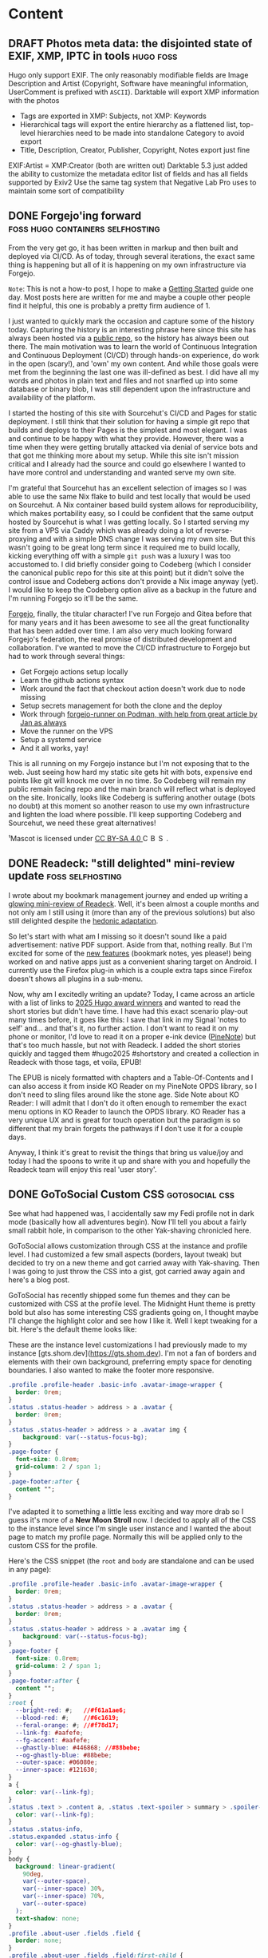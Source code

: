 #+hugo_base_dir: .
#+hugo_level_offset: 0
#+seq_todo: DRAFT DONE
#+startup: indent

* Content
** DRAFT Photos meta data: the disjointed state of EXIF, XMP, IPTC in tools :hugo:foss:
:PROPERTIES:
:EXPORT_FILE_NAME: index
:EXPORT_HUGO_BUNDLE: 20250615_photos-meta-data-the-disjointed-state-of-exif-xmp-iptc-in-tools
:EXPORT_HUGO_CUSTOM_FRONT_MATTER: :aliases /s/7598b765
:EXPORT_HUGO_IMAGES: /posts/20250615_photos-meta-data-the-disjointed-state-of-exif-xmp-iptc-in-tools/image.jpg
:EXPORT_HUGO_MENU:
:END:

#+hugo: more
Hugo only support EXIF. The only reasonably modifiable fields are Image Description and Artist (Copyright, Software have meaningful information, UserComment is prefixed with ~ASCII~).
Darktable will export XMP information with the photos
- Tags are exported in XMP: Subjects, not XMP: Keywords
- Hierarchical tags will export the entire hierarchy as a flattened list, top-level hierarchies need to be made into standalone Category to avoid export
- Title, Description, Creator, Publisher, Copyright, Notes export just fine
EXIF:Artist = XMP:Creator (both are written out)
Darktable 5.3 just added the ability to customize the metadata editor list of fields and has all fields supported by Exiv2
Use the same tag system that Negative Lab Pro uses to maintain some sort of compatibility

** DONE Forgejo'ing forward                :foss:hugo:containers:selfhosting:
CLOSED: [2025-09-07 Sun 23:54]
:PROPERTIES:
:EXPORT_FILE_NAME: index
:EXPORT_HUGO_BUNDLE: 20250907_forgejo-ing-forward
:EXPORT_HUGO_CUSTOM_FRONT_MATTER: :aliases /s/39e7fbba
:EXPORT_HUGO_IMAGES: /posts/20250907_forgejo-ing-forward/mascot-dark.png
:EXPORT_HUGO_MENU:
:END:
From the very get go, it has been written in markup and then built and deployed via CI/CD. As of today, through several iterations, the exact same thing is happening but all of it is happening on my own infrastructure via Forgejo.

#+hugo: more
=Note=: This is not a how-to post, I hope to make a [[../../start][Getting Started]] guide one day. Most posts here are written for me and maybe a couple other people find it helpful, this one is probably a pretty firm audience of 1.

I just wanted to quickly mark the occasion and capture some of the history today. Capturing the history is an interesting phrase here since this site has always been hosted via a [[https://codeberg.org/shom/shom.dev][public repo]], so the history has always been out there. The main motivation was to learn the world of Continuous Integration and Continuous Deployment (CI/CD) through hands-on experience, do work in the open (scary!), and 'own' my own content. And while those goals were met from the beginning the last one was ill-defined as best. I did have all my words and photos in plain text and files and not snarfled up into some database or binary blob, I was still dependent upon the infrastructure and availability of the platform.

I started the hosting of this site with Sourcehut's CI/CD and Pages for static deployment. I still think that their solution for having a simple git repo that builds and deploys to their Pages is the simplest and most elegant. I was and continue to be happy with what they provide. However, there was a time when they were getting brutally attacked via denial of service bots and that got me thinking more about my setup. While this site isn't mission critical and I already had the source and could go elsewhere I wanted to have more control and understanding and wanted serve my own site.

I'm grateful that Sourcehut has an excellent selection of images so I was able to use the same Nix flake to build and test locally that would be used on Sourcehut. A Nix container based build system allows for reproducibility, which makes portability easy, so I could be confident that the same output hosted by Sourcehut is what I was getting locally. So I started serving my site from a VPS via Caddy which was already doing a lot of reverse-proxying and with a simple DNS change I was serving my own site. But this wasn't going to be great long term since it required me to build locally, kicking everything off with a simple ~git push~ was a luxury I was too accustomed to. I did briefly consider going to Codeberg (which I consider the canonical public repo for this site at this point) but it didn't solve the control issue and Codeberg actions don't provide a Nix image anyway (yet). I would like to keep the Codeberg option alive as a backup in the future and I'm running Forgejo so it'll be the same.

#+begin_export hugo
{{< figure src="mascot-dark.png" width= "800px" title="Forgejo Mascot¹" alt="A cute cartoon squirrel with some steam punk welding glasses, overalls, and gloves is happily hammering away at a glowing acorn." align="center" >}}
#+end_export

[[https://forgejo.org/][Forgejo]], finally, the titular character! I've run Forgejo and Gitea before that for many years and it has been awesome to see all the great functionality that has been added over time. I am also very much looking forward Forgejo's federation, the real promise of distributed development and collaboration. I've wanted to move the CI/CD infrastructure to Forgejo but had to work through several things:
- Get Forgejo actions setup locally
- Learn the github actions syntax
- Work around the fact that checkout action doesn't work due to node missing
- Setup secrets management for both the clone and the deploy
- Work through [[https://jan.wildeboer.net/2024/08/Running-a-runner-codeberg/][forgejo-runner on Podman, with help from great article by Jan as always]]
- Move the runner on the VPS
- Setup a systemd service
- And it all works, yay!
This is all running on my Forgejo instance but I'm not exposing that to the web. Just seeing how hard my static site gets hit with bots, expensive end points like git will knock me over in no time. So Codeberg will remain my public remain facing repo and the main branch will reflect what is deployed on the site. Ironically, looks like Codeberg is suffering another outage (bots no doubt) at this moment so another reason to use my own infrastructure and lighten the load where possible. I'll keep supporting Codeberg and Sourcehut, we need these great alternatives!

#+begin_export html
<p class="attribution"> ¹Mascot is licensed under <a target="_blank" rel="noopener noreferrer" href="https://creativecommons.org/licenses/by-sa/4.0/">CC BY-SA 4.0 <img src="https://mirrors.creativecommons.org/presskit/icons/cc.svg" alt="CC icon" style="height: 1em; margin-right: 0.125em; display: inline;"></img><img src="https://mirrors.creativecommons.org/presskit/icons/by.svg" alt="By icon, stick figure person"style="height: 1em; margin-right: 0.125em; display: inline;"></img><img src="https://mirrors.creativecommons.org/presskit/icons/sa.svg" alt="SA icon" style="height: 1em; margin-right: 0.125em; display: inline;"></img></a>. </p>
#+end_export

** DONE Readeck: "still delighted" mini-review update      :foss:selfhosting:
CLOSED: [2025-08-18 Mon 18:57]
:PROPERTIES:
:EXPORT_FILE_NAME: index
:EXPORT_HUGO_BUNDLE: 20250818_readeck-still-delighted-mini-review-update
:EXPORT_HUGO_CUSTOM_FRONT_MATTER: :aliases /s/a94be9bc
:EXPORT_HUGO_IMAGES: /posts/20250818_readeck-still-delighted-mini-review-update/epub-collection-readeck.png
:EXPORT_HUGO_MENU:
:END:
I wrote about my bookmark management journey and ended up writing a [[../20250629_bookmarking-i-mean-omnivoring-no-hoarding-no-bagging-dot-dot-dot-wait-decking/#readeck][glowing mini-review of Readeck]]. Well, it's been almost a couple months and not only am I still using it (more than any of the previous solutions) but also still delighted despite the [[https://en.wikipedia.org/wiki/Hedonic_treadmill][hedonic adaptation]].

#+hugo: more
So let's start with what am I missing so it doesn't sound like a paid advertisement: native PDF support. Aside from that, nothing really. But I'm excited for some of the [[https://codeberg.org/readeck/readeck/milestone/7623][new features]] (bookmark notes, yes please!) being worked on and native apps just as a convenient sharing target on Android. I currently use the Firefox plug-in which is a couple extra taps since Firefox doesn't shows all plugins in a sub-menu.

#+begin_export hugo
{{< fig src="epub-collection-readeck.png" width= "600px" title="EPUB export for Collection in Readeck" alt="Screenshot of the Readeck interface showing several articles in a collection, with the collection filtering criteria shown on the right and a menu option that shows EPUB export." align="center" >}}
#+end_export
Now, why am I excitedly writing an update? Today, I came across an article with a list of links to [[https://transfer-orbit.ghost.io/here-ar/][2025 Hugo award winners]] and wanted to read the short stories but didn't have time. I have had this exact scenario play-out many times before, it goes like this: I save that link in my Signal 'notes to self' and... and that's it, no further action. I don't want to read it on my phone or monitor, I'd love to read it on a proper e-ink device ([[../20250308_pinenote-day-one/][PineNote]]) but that's too much hassle, but not with Readeck. I added the short stories quickly and tagged them #hugo2025 #shortstory and created a collection in Readeck with those tags, et voila, EPUB!

#+begin_export hugo
{{< fig src="ko-reader-toc.png" width= "400px" title="KO Reader EPUB with table-of-contents" alt="KO Reader screenshot showing the same articles as chapters in an EPUB book." align="center" >}}
#+end_export
The EPUB is nicely formatted with chapters and a Table-Of-Contents and I can also access it from inside KO Reader on my PineNote OPDS library, so I don't need to sling files around like the stone age. Side Note about KO Reader: I will admit that I don't do it often enough to remember the exact menu options in KO Reader to launch the OPDS library. KO Reader has a very unique UX and is great for touch operation but the paradigm is so different that my brain forgets the pathways if I don't use it for a couple days.

Anyway, I think it's great to revisit the things that bring us value/joy and today I had the spoons to write it up and share with you and hopefully the Readeck team will enjoy this real 'user story'.

** DONE GoToSocial Custom CSS                                :gotosocial:css:
CLOSED: [2025-07-04 Fri 04:01]
:PROPERTIES:
:EXPORT_FILE_NAME: index
:EXPORT_HUGO_BUNDLE: 20250704_gotosocial-custom-css
:EXPORT_HUGO_CUSTOM_FRONT_MATTER: :aliases /s/284dbe2b
:EXPORT_HUGO_IMAGES: /posts/20250704_gotosocial-custom-css/gotosocial_custom_css_gts.shom.dev.png
:EXPORT_HUGO_MENU:
:END:
See what had happened was, I accidentally saw my Fedi profile not in dark mode (basically how all adventures begin). Now I'll tell you about a fairly small rabbit hole, in comparison to the other Yak-shaving chronicled here.

GoToSocial allows customization through CSS at the instance and profile level. I had customized a few small aspects (borders, layout tweak) but decided to try on a new theme and got carried away with Yak-shaving. Then I was going to just throw the CSS into a gist, got carried away again and here's a blog post.

#+hugo: more
GoToSocial has recently shipped some fun themes and they can be customized with CSS at the profile level. The Midnight Hunt theme is pretty bold but also has some interesting CSS gradients going on, I thought maybe I'll change the highlight color and see how I like it. Well I kept tweaking for a bit. Here's the default theme looks like:
#+begin_export hugo
{{< fig src="gotosocial_default_midnight_hunt.png" width= "800px" title="Midnight Hunt theme" alt="Screenshot of the theme, it has red edges fading to black in the middle  " align="center" >}}
#+end_export

These are the instance level customizations I had previously made to my instance [gts.shom.dev](https://gts.shom.dev). I'm not a fan of borders and elements with their own background, preferring empty space for denoting boundaries. I also wanted to make the footer more responsive.
#+begin_src css
.profile .profile-header .basic-info .avatar-image-wrapper {
  border: 0rem;
}
.status .status-header > address > a .avatar {
  border: 0rem;
}
.status .status-header > address > a .avatar img {
    background: var(--status-focus-bg);
}
.page-footer {
  font-size: 0.8rem;
  grid-column: 2 / span 1;
}
.page-footer:after {
  content "";
}
#+end_src

I've adapted it to something a little less exciting and way more drab so I guess it's more of a *New Moon Stroll* now. I decided to apply all of the CSS to the instance level since I'm single user instance and I wanted the about page to match my profile page. Normally this will be applied only to the custom CSS for the profile.
#+begin_export hugo
{{< fig src="gotosocial_custom_css_gts.shom.dev.png" width= "800px" title="I guess I'm calling this 'New Moon Stroll'" alt="Screenshot of the theme, it's a dark blue gradient background with lighter blue borders around the key sections and white text. The profile itself is described at the link above." align="center" >}}
#+end_export

Here's the CSS snippet (the ~root~ and ~body~ are standalone and can be used in any page):
#+begin_src css
.profile .profile-header .basic-info .avatar-image-wrapper {
  border: 0rem;
}
.status .status-header > address > a .avatar {
  border: 0rem;
}
.status .status-header > address > a .avatar img {
    background: var(--status-focus-bg);
}
.page-footer {
  font-size: 0.8rem;
  grid-column: 2 / span 1;
}
.page-footer:after {
  content "";
}
:root {
  --bright-red: #;   //#f61a1ae6;
  --blood-red: #;    //#6c1619;
  --feral-orange: #; //#f78d17;
  --link-fg: #aafefe;
  --fg-accent: #aafefe;
  --ghastly-blue: #446868; //#88bebe;
  --og-ghastly-blue: #88bebe;
  --outer-space: #06080e;
  --inner-space: #121630;
}
a {
  color: var(--link-fg);
}
.status .text > .content a, .status .text-spoiler > summary > .spoiler-content a {
  color: var(--link-fg);
}
.status .status-info,
.status.expanded .status-info {
  color: var(--og-ghastly-blue);
}
body {
  background: linear-gradient(
    90deg,
    var(--outer-space),
    var(--inner-space) 30%,
    var(--inner-space) 70%,
    var(--outer-space)
  );
  text-shadow: none;
}
.profile .about-user .fields .field {
  border: none;
}
.profile .about-user .fields .field:first-child {
  border-top: 0.1rem solid var(--ghastly-blue);
}
.button {
  box-shadow: none;
}
.about {
  background: none;
  border: none;
  box-shadow: none;
}
.account-card {
  background: none;
}
.account-card h3 {
  color: var(--og-ghastly-blue);
}
#+end_src
Just messing with CSS to make my profile felt like I was 'wasting time' but now that I have written a post about it somehow it feels like I did something useful!? It would be better to just be able to enjoy doing things because it was fun/interesting in the moment but making a blog is also kind of fun even if it did start as a 'I should get something out of idle inquiry so I'll write a post'.

If you want to make me feel even better about my sunk-cost, come [[https://gts.shom.dev/@shom/statuses/01JZAD3GRV85G5WY1H6XZGKR80][chat about it on Fedi]].

~Updated 2025-07-06:~ updated colors to meet accessibility contrast rules.

** DONE Bookmarking! I mean omnivoring! no, hoarding! no, bagging... wait, decking!? :foss:selfhosting:
CLOSED: [2025-06-30 Mon 00:59]
:PROPERTIES:
:EXPORT_FILE_NAME: index
:EXPORT_HUGO_BUNDLE: 20250629_bookmarking-i-mean-omnivoring-no-hoarding-no-bagging-dot-dot-dot-wait-decking
:EXPORT_HUGO_CUSTOM_FRONT_MATTER: :aliases /s/6bee267b
:EXPORT_HUGO_IMAGES: /posts/20250629_bookmarking-i-mean-omnivoring-no-hoarding-no-bagging-dot-dot-dot-wait-decking/logos.png
:EXPORT_HUGO_MENU:
:END:
I have been on a prolonged bookmarking/reading-later/digital-archiving solution journey. Here's a quick run-down of my experience, this is /not/ a review of these tools.
#+hugo: more
#+begin_export hugo
{{< fig src="logos.png" width= "600px" title="All the apps!" alt="Logos of Omnivore, Hoarder (now Kara Keep), Wallabag, and Readeck in increasing size from left to right against a teal to yellow fill gradient." align="center" >}}
#+end_export

*** In the beginning
There were browser bookmarks and then that was unmanageable and often lost while moving machines through incompetence and laziness. Then there was a long period of not keeping track of anything when internet search was in its golden years, you just needed to conjure vague phrases and within the top 5 links it was right there. Then came the darkness of search getting worse, and platforms disappearing, and personal blogs vanishing or buried and the need for bookmarks returned. The prodigal bookmark came home but had picked up a bad habit called link-rot. So any solution now also needed to archive the actual content of the page and not just the link itself. This is also coincidentally when I decided to take Personal Knowledge Management more seriously, so I wanted it all to integrate nicely and I wanted to have control over the content. Spoiler: I'm still not fully there.

*** Omnivore
For a brief moment I almost had it all (albeit with some compromises) and I was consuming everything into my system and truly living up to the [[https://github.com/omnivore-app/omnivore][Ominvore]] moniker. Omnivore had/has excellent mobile experience, great reading and highlighting experience, and integrated into [[https://github.com/logseq/logseq][Logseq]] and brought along the highlights. (Side note for nerds (I mean nerdier nerds): Logseq supports org-mode notation as a backend along with the default Markdown, so I can work effectively with it in Emacs but use Logseq as a front-end on mobile and sometimes on desktop).

This was all fine and great, but I was uneasy about how their whole stack was not fully self-hostable but they seemed to be making a good faith effort to make it so. It was too good to be true and even with a paid hosting service they decided to shift focus/sell/acqui-hire, can't remember. But their tech stack was too complicated and too Google-y, so I was out. The community seems to have kept working on it, which is wonderful but my lesson learned was to stick with something that is self-host first approach and something I could understand and manage.

*** Hoarder (now karakeep)
One of the migration paths available was Hoarder (now [[https://karakeep.app/][karakeep]]) that would take the Omnivore output (no highlights... sad!) and made it a fairly seamless transition. It is pretty powerful but I just never quite got along with it and I have a few reasons that are more preference than limitation and philosophical misalignment/gripes that are not worth diving into (design aesthetics, heavy AI nudge for tagging, etc.). The one actual issue was it did not integrate with my RSS Reader: [[https://miniflux.app/][Miniflux]].   

#+begin_details :trim-post nil
#+begin_summary
Which is crazy because Miniflux integrates with tons of stuff, click to expand:
#+end_summary
- Apprise
- Betula
- Cubox
- Espial
- Fever
- Google Reader
- Instapaper
- LinkAce
- Linkding
- Linkwarden
- Matrix Bot
- Notion
- Ntfy
- Nunux Keeper
- Omnivore
- Pinboard
- Pocket
- Raindrop
- Readeck
- Readwise Reader
- RSS-Bridge
- Shaarli
- Shiori
- Telegram Bot
- Wallabag
- Webhook
#+end_details
#+begin_export html
<br />
#+end_export

I also looked at [[https://github.com/linkwarden/linkwarden][Linkwarden]] and it's a fast moving target and I was looking for a simple, single-user approach that I could wrap my head around if needed for long-term viability. But again, both Karakeep and Linkwarden are great pieces of software and I'm happy to see so many choices in this space.

*** Wallabag
So [[https://wallabag.org/][Wallabag]] is an OG (like 2013 OG), I bounced off of it a long time ago mostly because I didn't know what I was doing and this is before search sucked. I used [[https://www.instapaper.com/][Instapaper]] for a while and I really liked it but I can't remember the details of why I stopped paying for it (just looked at the price and it may have contributed) but I remember it got worse somehow and I didn't control my content. And now again that I had been bruised a bit with shiny choices I decided to go back and give Wallabag a fair shot. Wallabag is SOLID. And since it's been around for ever, /almost everything/ works with it but also because it's been around for ever, it's age is noticeable.

Honestly it does everything I needed and I was happy with it... except that there's no way to highlight text in the Android app. But, the Progressive Web App (PWA) let's you do that *if* you leave a comment, someone on fedi told me that it will save with a blank comment, which was a fine enough work around, but janky! So I would read and highlight with the PWA and use the native app for it's share intent and *offline reading*, which is a huge feature of the native app. I kept hopping along and bagging articles into my virtual marsupial pouch. But it would absolutely soil the bag when you threw a YouTube, PDF, or Mastodon link at it, in a less than helpful way. 

*** Readeck
Amongst all this of this playing out and me bouncing along not fully satisfied but also too resigned to try something new, Mozilla announced the death of [[https://en.wikipedia.org/wiki/Pocket_(service)][Pocket]]. I was always skeptical of Pocket because they pushed it too hard but didn't ever open source it and it never smelled right, even though I would have loved to use it since I'm a long-time Firefox user (mini-rant: browser-engine mono-culture, Mozilla please do better we beg of you, etc., so hope this is trimming for a worthy cause). So the topic of bookmarking/read-it-later (ironically Pocket's original name) was hot again and the [[https://linuxlads.com/episodes/144/][Linux Lads]] discussed it in a recent episode and mentioned Wallabag and [[https://codeberg.org/readeck/readeck][Readeck]]. I was done with messing around and had committed to Wallabag but something tugged at me to check it out more thoroughly, probably because it's a Go project and I've been loving my experience with [[https://codeberg.org/superseriousbusiness/gotosocial][GoToSocial]].

I was so convinced that this wouldn't go anywhere that I didn't even bother running it with a compose file or podman systemd service, just threw a one-liner podman command into the terminal. But it started looking more and more appealing. It is so simple but has the exact feature set that I'm looking for (minus the Logseq/org-mode integration but the API is so simple that even a dummy like me can hack something together). I'm actually surprised how I kept getting more interested, the API browser and inline querying that is built-in (through Go libraries) makes the software so approachable, elegant even. Nothing here is new but all the things together really clicked for me, so I kept looking into it more.

The interface is almost too simple and even the settings are bare and almost hides the excellent features, which I'm good with; not having to tune ten knobs to do one thing is good when the defaults are sane. It solves some of my gripes with Wallabag: handles Mastodon/Fedi threads really well, as well as YouTube links (it even pulls in the transcript text so videos are searchable), and the highlighting is excellent (has like 4 colors, if you're into that) and all highlights are collected in one place (no need to even open the article to go look for them) and collected as a side-bar within the article. Here's a quick look, I changed my highlights to different colors to make a point, I don't have a system.

#+begin_export hugo
{{< fig src="readeck.png" width= "400px" title="Readeck interface with highlights, sharing, and article links" alt="A screenshot of an article about with three different pieces highlighted in different colors and the corresponding highlighted texts appear on the right side bar in their respective colors. The sidebar also has tags and a QR code with a link that expires in a day which can be shared with the highlights available to the sharee. The bottom shows all links found in the article in a list." align="center" >}}
#+end_export

A couple other things to point out about the screenshot: The sidebar also has the usual meta data like the link details and tags but a list of all the links found in the article all collected at the bottom, just delightful! And the sharing menu generates a link (and QR code) which can be shared with the highlights available to the sharee, the link auto-expires in 24 hours.

Another hidden gem is the [[https://opds.io/][OPDS]] library, which allows a reader software/device to directly connect to Readeck and have it export an article as an ePub. I use KO Reader on my [[../20250308_pinenote-day-one/][PineNote]] and now that the library is setup I can pull down an individual article or an entire collection as an ePub book (collections render into chapters in a book), how awesome! I really wish the highlights synced back, small lament.

I don't know if I'll ever get around to doing a full review so I tried to cram a lot in here. Anyway, I'm early on with this journey and this was supposed to be a quick post after having sorted it all out, but 1500 words later I probably could keep going. I will say one last thing, I've been very encouraged with how the developer, [[https://codeberg.org/olivier][Oliver Meunier]], has been interacting with the community (on Codeberg!) and I hope I can figure out a way to contribute. I'll update this with a [[https://gts.shom.dev/@shom/statuses/01JYZQEP89RD1SKGZB1A37YR2M][link to a Fediverse post]] if anyone wants to chat about this.

** DONE Undo finally clicked with vundo                               :emacs:
CLOSED: [2025-06-22 Sun 18:18]
:PROPERTIES:
:EXPORT_FILE_NAME: index
:EXPORT_HUGO_BUNDLE: 20250622_undo-finally-clicked-with-vundo
:EXPORT_HUGO_CUSTOM_FRONT_MATTER: :aliases /s/84ed7afe
:EXPORT_HUGO_IMAGES: /posts/20250622_undo-finally-clicked-with-vundo/vundo.png
:EXPORT_HUGO_MENU:
:END:
Emacs undo is one of those things that never clicked for me, I used vanilla =undo-fu= until I discovered [[https://github.com/casouri/vundo][vundo]] via [[https://sachachua.com/blog/2025/06/thinking-about-time-travel-with-the-emacs-text-editor-and-org-mode/][Sacha's post]].
#+hugo: more
#+begin_export hugo
{{< fig src="vundo.png" width= "600px" title="vundo (visual undo) shows a node graph and supports diff" alt="Emacs screenshot showing a configuration snippet of vundo and the vundo window at the bottom. The vundo window shows a lot of nodes and branching paths. One of the branched nodes has a blue x and that is being compared with the cursor positioin, the output of the diff is shown in its own pane." align="center" >}}
#+end_export

I used =undo-fu= for a familiar approach to undo-redo system but knew I wasn't taking advantage of the power of multi-path undo. That is what the =vundo= package simplifies by visualizing the history of the buffer as nodes that can you can traverse and diff in a very familiar git branch paradigm. I have only been using this package for a day but it has really freed up my mental load on what I want to tweak around and keep track of when the changes are small enough that they don't warrant a commit but also numerous that there's a branching aspect. Very useful for working in a REPL-like workflow for Hugo-templating or CSS tweaking. I'm aware of undo-tree as another popular package but sometimes things don't click, it was one of those things.

The feature that is really cool, is being able to diff any arbitrary point in the history with one in another branching path (and selecting them visually). The screenshot shows how a node is selected (marked) in blue and then it can be diffed with any other node where the cursor (point) is currently. The pop-up mode can also be useful to visualize how far you're backing up just with regular undo-redo keybinds.

I've been pretty intentional about not messing with Emacs config and just using it as a tool but this has been fun discovery and made me realize I need to learn a bit more about the undo system. I want to make the node size a little more configurable. Ideally a grouping of words when I'm writing a block of prose, like this blog post. Sometimes it's very granular and other times it has entire paragraphs. To be clear, this isn't an issue with =vundo=, I've had this issue forever, but never looked into it (possibly ~undo-limit~). Let me know how you deal with this issue, or if you even have it.

** DONE Five years on the Fedi                     :mastodon:fediverse:rant:
CLOSED: [2025-06-09 Mon 23:52]
:PROPERTIES:
:EXPORT_FILE_NAME: index
:EXPORT_HUGO_BUNDLE: 20250609_five-years-on-the-fedi
:EXPORT_HUGO_CUSTOM_FRONT_MATTER: :aliases /s/85195526
:EXPORT_HUGO_IMAGES: /posts/20250609_five-years-on-the-fedi/fearitself.jpg
:EXPORT_HUGO_MENU:
:END:
I joined the Fediverse via Mastodon five years ago and it has been a really good experience. So I guess this is a love letter to human connections on the internet in the face of bots, trackers, and ad-tech.

#+hugo: more
I have been on the internet since the Netscape days. I am not a everything was great and eternal September ruins everything person, because that is gate-keepy, I'm an usher. However, the internet then *was* different, it was about people making weird stuff. I was never much into the internet chat scene but I did have an Angelcity website and learned to like computers by making crappy HTML websites with awesome under-construction gifs. I then lived through the era of blogs and forums and enjoyed discovering, my friend often quotes me saying "the internet is a big place". But I never really established a community of sorts, that happened for me offline. But as early social media came into vogue and my offline communities moved online, there was a small period of "living in the future" and being connected with real people from all over. Well, I don't need to go into how that is going... /gestures vaguely at corporate social media/.

So, what's any of that got to do with the Fediverse!? Well, the Fediverse is what I wish I had all along. I adore that I can interact with various communities from a single place (Reddit was like that, but again...) and still learn of things that are not on my radar (through boosts). I have always been a fairly aware and broadly read person but the aperture of my awareness is greatly increased here on the Fedi. Sure it helps that most people that I personally come across have been great but I am nonetheless painfully aware of unsavory ones and willfully ignorant ones. But the ability to form your own community, run your own server but join in with the larger conversation is excellent. While it is not without flaw and I am keenly aware of my privilege to be able to run my own instance, I do think that it is incredible.

But more than anything, I think the Fedi has exposed me to a different side of the internet a much more human side of the internet. It is truly remarkable to be able to share in the humanity of the people, from their joys to sorrow, from triumphs to stumbles, from hope to despair and while it is sometimes overwhelming, I am encouraged by people living their authentic lives. I am truly inspired by the people freely sharing their lives, their passions, their knowledge and building connections with strangers and reaching out with friendship. In the real world, that is how I am, but I never imagined that could be true of people that I have never met online, and yes this is naive and optimistic but that's the future I imagined when I first saw 'the internet'. So I am inspired to live more authentically online and tell random strangers that their website is cool, their pets are cute, to offer silent companionship in hard times, to cheer their successes and petty revenges against the machine, to learn about their special interests; but also to receive encouragement as I struggle in my pursuits and to whisper into the void only to learn the void listens and can relate. The world is full of challenges so I'm happy to have a place where I can share my photography, art, jokes, and learn courage and defiant joy. 

#+begin_export hugo
{{< fig src="fearitself.jpg" width= "800px" title="The only thing we have to fear is fear itself" alt="Color photo of a rust colored wall built of heavy stones taken at an angle where the top row of stones have the words 'THE ONLY THING WE HAVE TO FEAR IS FEAR ITSELF' carved into them. Above the tree rises a cherry tree full of white blossoms in a soft pastel color pallete contrasting the hard edges of the stone." align="center" >}}
#+end_export

So, thank you Fediverse; the people who make the human-centric platforms, the kind souls and collectives who host it, and the fascinating people that fill its corridors!

** DONE A PineNote only 5-day weekend           :pinenote:linux:openhardware:
CLOSED: [2025-04-07 Mon 00:00]
:PROPERTIES:
:EXPORT_FILE_NAME: index
:EXPORT_HUGO_BUNDLE: 20250406_a-pinenote-only-5-day-weekend
:EXPORT_HUGO_CUSTOM_FRONT_MATTER: :aliases /s/f50d4418
:EXPORT_HUGO_IMAGES: /posts/20250406_a-pinenote-only-5-day-weekend/hanami.jpeg
:EXPORT_HUGO_MENU:
:END:
I went away this weekend to visit a friend and to experience _hanami_ (the appreciation of the transient beauty of cherry blossoms, a cherished memory from living in Japan). A perfect scenario to bring only the PineNote on this five day trip. TL;DR: PineNote was exactly the right device for this and I have no complaints.

#+hugo: more
#+begin_export hugo
{{< fig src="hanami.jpeg" width= "600px" title="Sakura Hanami" alt="Pink cherry blossoms in full bloom taking most of the frame with some branches are sticking out against the blidning warm golden sunlight to the right edge of the frame. It's very glowy, warm, and fuzzy feel." align="center" >}}
#+end_export


This was a non-work trip so I didn't need to bring a laptop and I was only shooting film on this trip, so there was no need to back-up photos from a SD card. The only time I would "need a computer" would be if I need to type a lot for any reason. The biggest reason I ended up needing to type for, was chatting with folks on IRC, which is a great reason I suppose. The other reason was typing this blog post at the airprot, while also chatting on IRC.

I brought along my wireless Corne keyboard which is what I use at home as well. The total weight of the setup was 903 grams, for contrast my laptop is 1347 grams. Aside from graphical and processor intensive workloads the PineNote has the edge as a travel device, especially since I get a great e-reader and a writing tablet. The slight lag in typing is not a real concern for the type of use case (typing, not reacting to changes on the screen), but I also don't think I would want to use this if I had a laptop or desktop available. All in all, it is excellent on the road.
#+begin_export hugo
{{< fig src="pinenote-dca.jpeg" width= "600px" title="PineNote with Corne" alt="The PineNote e-ink tablet is in landcape mode on a table at an airport with the Corne split-ergo 42 key keyboard." align="center" >}}
#+end_export

I read on the device on average about 1.5 hours a day, most of that on Airplane mode. In addition to that I typed on it (with WiFi and Bluetooth) for an additional 3 hours or so, and I had the warm backlight halfway up for about half the time. So roughly 10 hours of active use and on standby the rest of the time, the total battery usage usage was about 75%. This is super non-scientific but point is that I did not have battery anxiety and I only charged it once during the trip.

Another thing that I intended to do but didn't need to / get around to is getting TailScale setup. I want to think through that a bit more to see if that is something that is a good idea on a portable device that is most convenient when there's no passcode involved. But if I keep using it more like a Linux device than an e-reader I really need to reconsider how to secure it better. More on that another time.

So, I'll declare this experience a success for my needs.
** DONE How I accidentally got better at self-hosting and FOSS contributing :foss:selfhosting:fun:
CLOSED: [2025-04-02 Wed 00:00]
:PROPERTIES:
:EXPORT_FILE_NAME: index
:EXPORT_HUGO_BUNDLE: 20250401_how-i-accidentally-got-better-at-self-hosting-and-foss-contributing
:EXPORT_HUGO_CUSTOM_FRONT_MATTER: :aliases /s/a2242e57
:EXPORT_HUGO_IMAGES: /posts/20250401_how-i-accidentally-got-better-at-self-hosting-and-foss-contributing/nodes.jpg
:EXPORT_HUGO_MENU:
:END:

A year ago (April 3rd, 2024) [[../20240417_starting-a-webring-in-2024/][I started a webring]] with the System Crafters Community, building the web I wanted to see instead of lamenting its absence. [[https://craftering.systemcrafters.net/][Craftering]] has motivated others to write and share more, which in itself is very rewarding, but what I didn't anticipate is how it improved my self-hosting and FOSS contributions.
#+hugo: more

#+begin_export hugo
{{< fig src="nodes.jpg" width= "600px" title="Let's pretend these are rings not nodes, same idea." alt="Black and white photo of a square divided into triangles and the edges each then split off into other triangles. A reflection is visible in the right and bottom central triangles cluing-in the viewer into it being a glass window (it's a glass ceiling actually)." align="center" >}}
#+end_export

*** Build the thing you want to see
Craftering started because I was nostalgic for a web of yore where people had their own quirky sites and each of them had their own personality — alright fair, a lot of them had the personality of a "red text on black background with under-construction-gifs". But the thing I really liked was being recommended another interesting personal site via blog rolls or webrings. It's organic, word of mouth, "haaaaave you met..." kind of "algo". So I built the webring with encouragement and active participation from the community, it was really fun.

[[https://github.com/k3rs3d/ringfairy][Ringfairy]] was and remains the perfect solution for what I was looking for (static, simple linking, shuffles sites,built-in link audit). But it didn't have a mechanism to add all the sites (with RSS feeds) of a ring into a feed reader in one go through an OPML file. So I finally put some of that rudimentary Rust I had tried learning into actual use and [[https://github.com/k3rs3d/ringfairy/pull/3][upstreamed an OPML support feature]]. The developer (Kern) was also super encouraging and kind.

*** Creating opportunities for FOSS workflow
One of the hardest things about getting started with contributing to FOSS projects is that very first contribution. There is a HUGE hill to climb if you're not already steeped in a PR driven workflow. One of my unstated goals was to help get over that hump. Craftering onboards members in Coderberg through PRs or issues. We had a few first timers using git PR workflow and it felt great to be able to provide that learning experience and I learned a lot about being a maintainer. Whether we like to admit it or not, it's really nice to a see a clean merge from your PR... I had to learn how to clean up the PR through communication (while still being inviting and not coming across as gate-keepy) instead of just fixing it in the merge, that was also good growth.

The other FOSS win was learning more about Nix packaging from the ever helpful and excellent mentor [[https://blog.benoitj.ca/][Benoit J]]. He got Ringfairy packaged up for Nixpkgs and made the entire build process trivial. Building it with Cargo was a bear (a tame but slow bear) and without Craftering that wouldn't have come about either. And that whole experience made me comfortable to rev the version of the [[https://halloy.chat][Halloy]] IRC client in [[https://github.com/NixOS/nixpkgs/pull/341510][Nixpkgs]], a real scratch-your-itch FOSS win.

The other part of the workflow that I wanted to make "easier" for an Emacs crowd (a not insignificant contingent of System Crafters) was a [[https://codeberg.org/shom/ox-hugo-nix][Emacs+OrgMode+Hugo+Nix]] CI/CD blog. This is a clean "reference implementation" of my current blogging setup if I knew what I know now back when I started. I know it has been helpful as a reference for a few people.

*** Nothing's more permanent than a temporary solution
When all of this started the goal was to use Codeberg pages to host the static site after it is built with Codeberg's Woodpecker CLI. But instead of waiting around to get all the Cargo based (back then) CI/CD figured out (it's a lot more straightforward for repos you own, less so for organization repos and coordinating secrets management), I decided to host it on my VPS via Caddy. I did NOT appreciate what I had just signed up for... I signed up to be a Site Reliability Engineer (SRE) / System Administrator (SysAdmin) and really had to take the responsibility seriously.

Until that point in time, I had only hosted for myself and only things I was fine with being down for up to a few weeks at a time. But hosting a site where I had rallied people to link up to, couldn't be down for weeks. So I did a few things that I had been meaning to for years:
- Moved from Docker to Podman and using systemd to manage containers in order to be rootless by default and make automated system bring-up more robust.
- Monitoring with [[https://github.com/louislam/uptime-kuma][Uptime-Kuma]].
- Notifications with [[https://ntfy.sh/][Ntfy]].
- Discovered a great systemd tool: [[https://isd-project.github.io/isd/][isd]]

What's really interesting and cool is that this all actually works! I had an issue just yesterday as I was deploying Craftering for our *20th!* member and accidentally knocked down the site and I kept getting yelled at by the notifications. What even cooler is that this is an isolated incident, even more impressive because I'm always trying things on that VPS and serve a lot of other services out of it. (no whammy/no jinx/no curse)

The long-term plan is to still get CI/CD figured out and deployed on Codeberg Pages so I'm not a single point of failure. But I'm grateful for having the opportunity and impetus to learn/improve where/when it counted.

*** Community
The best part of this whole experience without a doubt is the community we have built together. I wanted to learn and do these things but I needed motivation, encouragement, support, and more fundamentally — a reason. That's what I have found in the System Crafters community, the FOSS community, and the Fediverse writ large. There are a lot of great, kind, and patient people who want to collaborate to build something together. Two special shout-outs to [[https://systemcrafters.net/][daviwil]] for bringing us together and to [[https://glenneth.org/][glenneth]] for being an embodiment of the spirit I described.

Sometimes you don't have to wait for someone else, you can be a catalyst. Happy Birthday Craftering!

** DONE Slimming the site slightly                         :hugo:selfhosting:
CLOSED: [2025-03-26 Wed 23:00]
:PROPERTIES:
:EXPORT_FILE_NAME: index
:EXPORT_HUGO_BUNDLE: 20250326_slimming-the-site-slightly
:EXPORT_HUGO_CUSTOM_FRONT_MATTER: :aliases /s/274e28bb
:EXPORT_HUGO_IMAGES: /posts/20250326_slimming-the-site-slightly/ArticleLoadPre.png
:EXPORT_HUGO_MENU:
:END:
I was looking into how Caddy serves pre-compressed files (html/css/js), it's pretty straightforward, I just need to generate the compressed files after Hugo builds the site. However, that is small fraction of the total payload since a lot of my posts have images. So I'm tackling that first.

#+HUGO: more
So why this and why now? I will eventually be moving this blog/site to own VPS and serve it via Caddy. I have really enjoyed the convenience of [[https://srht.site/][Sourcehut Pages]] and being able to utilize their build system for CI/CD, but I would like to do so with Forgejo instance fully on my VPS. Still, why? Why not, it's all for fun and learning.

The [[../20250308_pinenote-day-one/][previous post]] seemed like a good one to optimize since the payload was actually quite hefty at 5.67 MB (mostly due to the three images). While this is not "bad" by modern web standards, it is non-value-add heavy. The images were inserted as ~figure~ and even though the max-width was 800px, it is loading the full size image. I'm a lot more mindful of this in the [[../../film][Film]] section of this site since it is all images but I had not taken the time to optimize the image experience for regular posts.
#+begin_export hugo
{{< fig src="ArticleLoadPre.png" title="Pre Optimization" alt="Showing 5.67 MB transferred" >}}
#+end_export

So how much bandwidth is saved on a cold-cache load? 12x! That is more than an order of magnitude savings for an arguably better experience (now the images can be clicked to open the original). *12x!!*    
#+begin_export hugo
{{< fig src="ArticleLoadPost.png" title="Post Optimization" alt="Showing 449.66 kB transferred" >}}
#+end_export

It's a real shame because it didn't take long and I already had most of the shortcode from when I implemented the exif display for photos. I added a new shortcode =fig= in ~/layouts/shortcodes/fig.html~:
#+begin_src hugo
{{ $srcUrl := .Get "src" | safeURL }}
{{ $originalImage := .Page.Resources.GetMatch (printf "%s" $srcUrl) }}
{{- $alt := .Get "alt" -}}
{{- $title := .Get "title" -}}
{{- $width := default "600px" (.Get "width") -}}

{{- $resize := default "800x" (.Get "resize") -}}

{{- /* generate thumbnail */ -}}
{{ .Scratch.Set "image" ($originalImage.Resize $resize) }}
{{ $resizedImage := .Scratch.Get "image" }}

<figure class="align-center">
	<a href="{{ $originalImage.RelPermalink }}"> <img loading="lazy" style="display: block; margin-left:auto; margin-right:auto;" src="{{ $resizedImage.RelPermalink }}" alt="{{ $alt }}" width="{{ $width }}" /></a>
	<figcaption>{{ $title }}</figcaption>
</figure>
#+end_src
=note:= /~width~ and ~resize~ are optional so I can easily control the viewing experience./

And updated my Hugo Image Yasnippet template from using the HTML default =figure= to my custom =fig=. So now whenever I insert an image, I don't do anything differently, the shortcode takes care of it all. 
#+begin_src html
{{ < fig src="${1:SOURCE}" width= "${2:6}00px" title="${3:TITLE}" alt="${4:ALT-TEXT}" align="center" >}}
#+end_src
=note:= /there's a space between ~{{~ and ~<~ when Hugo templating should _not_ have that, I can't get Hugo to not render that even though it's in a code fence. I'll take any advice anyone has. Yes, it's a Hugo thing, not a ox-hugo export issue, I tried with the generated Markdown file as well./

Oh, and how much would compressing the HTML save? 3.5x, between raw html and serving =zstd= which is what Sourcehut serves by default. But the difference there is 35 kB vs 10 kB. My plan now is still to pre-compress the text files after the Hugo build process and configure Caddy to offer =zstd= (and =br=?) but also eventually go back and update all images to use this new =fig= shortcode.

** DONE PineNote - Day One                       :foss:pinenote:openhardware:
CLOSED: [2025-03-08 Sat 21:55]
:PROPERTIES:
:EXPORT_FILE_NAME: index
:EXPORT_HUGO_BUNDLE: 20250308_pinenote-day-one
:EXPORT_HUGO_CUSTOM_FRONT_MATTER: :aliases /s/69a9f84e
:EXPORT_HUGO_IMAGES: /posts/20250308_pinenote-day-one/PineNote_Overview.jpeg
:EXPORT_HUGO_MENU:
:END:
I've been eye'ing the [[https://pine64.org/devices/pinenote/][PineNote]] for years and recently decided to check up on it. The community has been hard at work it starting to look ready for prime now. I would LOVE an ebook reader and note taker but do not want to be tied into proprietary walled gardens (tempted most by the [[https://remarkable.com/store/remarkable-2][Remarkable 2]] / [[https://remarkable.com/store/remarkable-paper/pro][Paper Pro]]). I didn't find much review type information on the PineNote since it's original developer edition release several years ago. So I decided to be the change I wanted to see and bought one. It's Open-Hardware, Free Open Source Software (FOSS), and the main distro is purely community built, the purchase justifications just write themselves!
#+hugo: more
#+begin_export hugo
{{< fig src="PineNote_Overview.jpeg" width= "800px" title="PineNote" alt="A PineNote e-ink tablet with a pen on it is placed on a black mat with white grids along a collection of various coins down the side for a size comparison. The coins are (top to bottom): Canadian 2 dollars, Mexican 10 pesos, Japanese 500 yen, UK 1 pound, US 25 cents" align="center" >}}
#+end_export
*** First impressions
#+begin_export html
<style>
aside {
  padding-left: 0.5rem;
  margin-left: 40%;
  float: block-end;
  box-shadow: inset 5px 0 5px -5px #29627e;
  font-style: italic;
  font-size: medium;
  text-align: right;
  color: #29627e;
}
</style>
#+end_export
#+begin_aside
I made a [[https://makertube.net/w/cSDcWZVjFksZsxpPx5yo8j][first impressions video]], showing the device in action, covering most of the information here and more.
#+end_aside
It arrived from Hong Kong within a week via DHL, conveniently on a Friday afternoon so I was able to get into it last evening. I shared my experience on the Fediverse and what follows is mostly capturing and organizing those thoughts. 

My first impression was: feels like a quality and sturdy device. Feels good in the hand, the texture is a kinda soft grippy plastic. Pen felt good, the writing friction seems ok, I don't want to make any software qualifications until I update the device but still happy with the out-of-box experience. The wake from sleep time is essentially instant.

#+begin_export hugo
{{< fig src="PineNote_WarmFrontLight.jpeg" title="The warm glow is delightful" alt="PineNote in a dark room with its warm front light which is a gentle glow. There's a Garmin watch on top of the screen blasting out harsh blue light. The PineNote is open to the Foreword of Terry Pratchett's The Color of Magic." align="center" >}}
#+end_export
I have been really hoping the warm front light was decent, and it is fantastic! That's about halfway up the brightness scale. The regular (white/blue) and warm front lights are separate sliders both in the quick access menu (white is totally off). Garmin watch is still showing a bit more blue than white. I adjusted the color balance to correct for the camera and get it to a close as what I see in a pitch black room.

*** A bit of Q&A driven review
I had solicited questions from the Fedifolks so I could answer questions people might have. There seems to be some interest and I got a few great questions. I then compiled them into an initial review by section.

**** Linux Experience
This is a first-class Linux device, full on Debian Trixie with a full Gnome desktop with Pine specific packages that are pinned so they're not overridden by generic packages. The on-screen keyboard has been the only source of frustration. The display runs at 200% and the keyboard isn't optimized for that. 

**** Display Rendering Modes
There's a handy widget to change the current display rendering modes based on what you're doing.
- *Grayscale*: 16 levels of gray for best quality, slowest refresh, good for graphics.
- *DU4*: 4 levels of grey, great for reading (text is very crisp).
- *B&W + Dither*: best for fast refresh needs, writing, terminal, etc. still easy to read but display will feel lower res.
*B&W and B&W invert*: these exist but I haven't found them to be that useful for me yet.

**** Backlight
Wonderfully configurable from very dim to burn your retina. The white and the warm backlights can be controlled individually from the quick access, so you can create your own perfect color temperature. Genuinely delighted by this!

**** Applications
- *Terminal*: Gnome Terminal, everything works great, touch typing hampered by on-screen keyboard but entirely good experience as a terminal with B&W + Dither mode.
- *Browser*: Firefox, full install, works with plugins (only tried uBlock Origin).
- *Reader*: KO Reader (more utilitarian) and Foliate (more UX polish) but both work great with epub and mobi, didn't try pdf much but it works. I will test annotation, marking, etc. later. It's a good eBook experience, I'm happy to say but as long you realize that it's not that small but definitely not heavy for its size and build quality. 
- *Note-taking*: Xournal++, works fine out of the box but can be improved with some community config. Haven't used the writing much, more on that in the future. Without config, totally usable but not a dream.
- *App Sources*: Anything available in Debian Trixie and Flatpaks cab be enabled. I plan to test and use Flatpaks, will report back.
- *Sync*: Syncthing built-in but I read people are also using NextCloud with it. Will test both in the future, might need a test NextCloud instance (if you want answers sooner).

**** Battery
Definitely not enough data to say. I've been poking and prodding the device most of the day and it has used about 30% of charge so that is very encouraging. Closing the folio case and opening it up again is almost instant response, which I love (was a big fear).
*Speculation*: The device must be doing  some good battery management  it seems since first launch of app after inactivity takes a bit to startup but is responsive after launch.

**** Peripherals
I have not connected Bluetooth devices yet, I plan to test it with Bluetooth mouse, keyboard, and headphones and report back in the utnext couple days. 
*Disclaimer* based on very quick research: There's no USB-C dock functionality, the chip supports USB 3 PCIe,but the actual circuit out to USB-C connector is USB 2.0. There is no physical way for display mirroring (as in act as a  external display) or multi-monitor support (as in extend/duplicate screen). But there are Gnome tools to achieve this, I'll play with them at some point.

**** Rough Edges
As generally impressed as I am, this is *not* consumer device and Pine64 are very upfront about it. They actually caution is much less usable than it actually is. I've experienced a couple of freezes, specific to window dragging (my guess is dragging + gesture conflict + Xournal++ interaction). I had to run a few (documented) commands to get the boot environment fixed and remove a symlink to get ~apt~ to update properly. Honestly, these aren't even papercuts based on my expectations but I want to be fair about it.

**** Resources
- [[https://pndeb.github.io/pinenote-tweaks/][On-device documentation shown on startup]].
- [[https://domistyle.gitlab.io/pinenote-2024][Great blog post with device overview and links to resources]].
- [[https://fosstodon.org/@carbonatedcaffeine][@carbonatedcaffeine]] [[https://www.youtube.com/playlist?list=PLdVTsU3z511czt6WO_w5_MpOW52KkhQCB][YouTube Channel]] with demos and tutorials.
- [[https://github.com/PNDeb/pinenote-debian-image][Community developed Debian image]] that is shipping on device.
 
*** Up next
My plan is to make an initial hands-on video and then add some feature/function focused videos. I don't plan to get very technical in any testing but I'm open to collaborating. So if you have an idea and want to try something out (given its within my capability, time availability, and risk appetite) please get in touch and let's chat.

One of the other objectives of buying an early device is to contribute to the community both by writing reviews but also contributing to documentation (maybe code?). I already made my first PR to the on-device documentation and I hope to do some more. And finally, I'll be writing at least three more posts in this series: Week one, Month one, Year one.

#+begin_export hugo
{{< fig src="PineNote_Sideview.jpg"  title="PineNote portable thin client (no backlight at all)" alt="The PineNote is shown from a sideview resting on a table with black cutting mat. The folio is folded to prop the tablet up like a laptop screen and a wireless keyboard is in front of the screen. The screen is showing a small browser window and a terminal window with uname -a output" align="center" >}}
#+end_export

** DRAFT GPG Keys and Signing Git Commits
:PROPERTIES:
:EXPORT_FILE_NAME: index
:EXPORT_HUGO_BUNDLE: 20250302_gpg-keys-and-signing-git-commits
:EXPORT_HUGO_CUSTOM_FRONT_MATTER: :aliases /s/af7407ee
:EXPORT_HUGO_IMAGES: /posts/20250302_gpg-keys-and-signing-git-commits/GoldLock_FischerFotos_Flickr.jpg
:EXPORT_HUGO_MENU:
:END:
It started with me adding a claim to my [[https://id.shom.dev][Keyoxide identity]] to link my new [[https://gts.shom.dev][GoToSocial fediverse]] home. That led to me making a minor edit to [[https://codeberg.org/shom/keyoxidizer][Keyoxidizer]] and then remembering that I meant to update my GPG key from RSA to ed25519. So that's the lovely path I walked to fall into this rabbit hole...

#+hugo: more
#+begin_export hugo
{{< figure src="GoldLock_FischerFotos_Flickr.jpg" width= "600px" title="The G in GPG is for Gold(i)locks¹" alt="A brass lock hangs brightly in front of a blue wall made of wooden slats" align="center" >}}
#+end_export

Let's just collect the ideas:
- PGP keys can't be upgraded unlike SSH keys
- Gotta do a full generate
- Keys and subkeys: separate signing from encryption
  - This post about [[https://dev.to/benjaminblack/signing-git-commits-with-modern-encryption-1koh][signing git commits]] was very helpful
#+begin_src conf
[user]
	name = Shom Bandopadhaya
	email = shom@bandopadhaya.com
	signingkey = 2231A3331BA5DF5B!
[commit]
	gpgsign = true
#+end_src
- Forgejo (Codeberg) and Github only need the signing keys
- Getting signing keys extracted out after lot of trial and error
  - ~gpg --list-keys --keyid-format short~
  - ~gpg --armor --export 1BA5DF5B! > signingkey.asc~ (it's the same key, just truncated, read from the back)
- Forgejo will use the main key as the default
  - ~gpg -a --default-key CFFF15E945DF1157 --detach-sig \ gpg: using "CFFF15E945DF1157" as default secret key for signing~
  - need to change it to the key you specified (not sure if this matters though because both are present) ~gpg -a --default-key 1BA5DF5B --detach-sig \ gpg: using "1BA5DF5B" as default secret key for signing~
- Sourcehut needs the encryption and the signing key (they encrpyt email with GPG before sending)
- The reward for all this? Little lock icon and verified badge! Not enough? Another layer of authenticity. 

#+begin_export html
<p class="attribution">¹"<a target="_blank" rel="noopener noreferrer" href="https://www.flickr.com/photos/80854685@N08/7454996046">Gold Lock</a>" by <a target="_blank" rel="noopener noreferrer" href="https://www.flickr.com/photos/fischerfotos/">Mark Fischer</a> is licensed under <a target="_blank" rel="noopener noreferrer" href="https://creativecommons.org/licenses/by-sa/2.0/?ref=openverse">CC BY-SA 2.0 <img src="https://mirrors.creativecommons.org/presskit/icons/cc.svg" alt="CC icon" style="height: 1em; margin-right: 0.125em; display: inline;"></img><img src="https://mirrors.creativecommons.org/presskit/icons/by.svg" alt="By icon, stick figure person"style="height: 1em; margin-right: 0.125em; display: inline;"></img><img src="https://mirrors.creativecommons.org/presskit/icons/sa.svg" alt="SA icon" style="height: 1em; margin-right: 0.125em; display: inline;"></img></a>. </p>
#+end_export

** DONE Python, FastHTML, and Yak-shaving :rant:mastodon:containers:selfhosting:
CLOSED: [2025-03-02 Sun 01:12]
:PROPERTIES:
:EXPORT_FILE_NAME: index
:EXPORT_HUGO_BUNDLE: 20250302_python-fasthtml-and-yak-shaving
:EXPORT_HUGO_CUSTOM_FRONT_MATTER: :aliases /s/6c578fb5
:EXPORT_HUGO_IMAGES: /posts/20250302_python-fasthtml-and-yak-shaving/prototype.png
:EXPORT_HUGO_MENU:
:END:
I wanted to save my barely passable Python scripting from total extinction and write something quick/useful. So what had happened was...

#+hugo: more
#+begin_export hugo
{{< figure src="prototype.png" width= "600px" title="FastHTML web app prototype" alt="Single webpage titled 'Systemd config generator for Podman' with form fields 'App Name', 'Port number mapping', and 'Volume name' with a 'Generate .service file' button. The table underneath shows the same fields as above plus a Delete column with the example data being Caddy with ports 80, 443, and volumes being ./data and ./site" align="center" >}}
#+end_export

Instead of writing a quick script I decided to learn a bit of FastHTML to create a web app to generate systemd service files for Podman, so a total yak-shave (I used podman generate last week but wanted "cleaner" files).

FastHTML is a really neat approach to "templating" HTML and seems to scale nicely with your needs, which means it's easy to get started. The fact that Pico.css and sqlite are built-in is really nice for out-of-box experience (can be disabled and extended). I'll keep working on my toy app and maybe actually make it useful (I'm posting publicly for accountability, I hope).

I posted the above on my single-user GoToSocial instance (having migrated away from Mastodon in late January). I have been meaning to document my journey with that and revamping my infrastructure on the VPS but I have been more in a doing mode and connecting with people on Fedi mode than actually writing mode. But I want to avoid falling into my perpetual really-nice-post™ trap so I'm adding some color here.

I have been pretty happy with how things are set up at the VPS now. There's a separate user that runs all the containers in podman through ~systemd~ user service. The data for the various containers are served out of a single data folder that is Syncthing'ed over to various machines (and there are backup snapshots), and I have monitoring via Uptime Kuman and Ntfy (which I plan to move to a different VPS on a different provider). Taking ownership of my Fedi presence with GoToSocial elevated my personal SLA and recovery needs quite a bit.

Well, I do still plan to write more about the VPS setup and crate a Start guide but the more I learn, the more I'm not sure where I would want someone else to start. Finding that balance between "best practice" / "I wish I had known when I started" / "this is way too complicated to start with" is a hard one to find. But it's nice to be doing things, learning, and now sharing (a bit).

** DONE 2024 in review                                             :fun:film:
CLOSED: [2024-12-31 Tue 22:08]
:PROPERTIES:
:EXPORT_FILE_NAME: index
:EXPORT_HUGO_BUNDLE: 20241231_2024-in-review
:EXPORT_HUGO_CUSTOM_FRONT_MATTER: :aliases /s/8e634aea
:EXPORT_HUGO_IMAGES: /posts/20241231_2024-in-review/vibes.jpg
:EXPORT_HUGO_MENU:
:END:
I'm not that big on marking milestones but I'm also realizing that I don't always remember, appreciate, and am grateful for the seasons of life. So a little retrospection is in order.

#+hugo: more
#+begin_export hugo
{{< figure src="./vibes.jpg" width= "600px" title="2024 vibes" alt="Photo of a large green tree behind a field of yellow black-eyed susan flowers in full bloom, the foreground is a bright red-orange light bleed emanating from the bottom right almost making the field look like it's on fire." align="center" >}}
#+end_export

The first thing that surprised me as I sit down to take stock the year that was, is how much I actually did. That was definitely not my gut feel, I didn't do a lot of things that I had vague notions about and unfortunately that's that sticks out without this explicit retrospection. This isn't chronological...

*** Just trying things
I wrote an article about [[../20240119_tech-debt-for-personal-projects/]["Tech debt for personal projects"]] and that was a good kick off for the year. It allowed me to just make and do things without trying to have grand plan, something I need to periodically revisit. I added a new section to the site for [[../../start][Getting Started Guides]] and while it still feels pretty empty I've had some great feedback from people who have found both the current guides helpful. I do want to add more to the series, I have a couple ideas in mind but I'm trying to lean into seasons of interests and hobbies and not worrying about "unfinished work".

The biggest thing in this area of just diving into something was starting up a webring for the [[https://systemcrafters.net/][System Crafters Community]]: [[https://craftering.systemcrafters.net/][Craftering]] and that was wild to get several people adding their blogs and posting more. A few of my craftermates made their first site and started blogging from all the hype. Looking back, I'm quite proud of that and grateful for all the help and support from the community (especially [[https://blog.benoitj.ca/][Benoit]] for always being willing to help and encourage). It was a very concrete example of build the internet you want to see and small federated personal sites is exactly what I want to see. A bit more of that journey is [[../20240417_starting-a-webring-in-2024/][documented in this post]].

Based on all this, I also created a getting started template site that is fully integrated with Nix and CI/CD for sourcehut: [[https://git.sr.ht/~shom/ox-hugo-nix][ox-hugo-nix]]. Which was both fun to make and got me another step closer towards a [[https://git.sr.ht/~shom/dotfiles][fully declarative tech stack based on Nix]], I want to get back to it and move of the Nix VM onto bare metal.

Craftering was also a great excuse for me to learn a tiny bit of Rust and contribute to the project that builds the ring: [[https://github.com/k3rs3d/ringfairy][Ringfairy]]. Rust has been on my wish list for years and while I still know next to nothing, I'm grateful to [[https://kersed.net/][Kern]] for being so encouraging and merging my changes.

I've wanted to make videos for fun/helpful instruction, I tried some streaming to get a setup figured out. I finally made a video about the [[https://makertube.net/w/14PXvXsCGAMPPvCNXGGGxA][Mamiya Six folder camera]] that I am totally enamored with, which brings us to...

*** Film Photography (give me all the mechanical cameras)
The biggest focus for me from a hobby/creative outlet perspective this year has been Film Photography and the whole analog experience has been good for the soul. I find myself to be the happiest when I'm looking through and optical view/range finder. I've been developing film at home, both B&W and as of a few months ago, C-41 color and it has been a rewarding experience. I also realized that the highest friction and least enjoyable parts were the digital parts so after a bit of a journey I'm now camera scanning and while that feels ironic it's fast and I'm actually developing and scanning, so a big win!

Speaking of digital friction, have wanted to revamp my [[https://photos.shom.dev][Photos]] site for a long time because the cobbled together Wordpress workflow was too much friction for posting frequently so instead of boiling the ocean I added a [[../../film][Film]] photography section to the site so I could document/share the photos I am taking. I have finally found a route forward for the new site in the last week and am playing a hugo test site, I'll include a photo since the test link is not meant to be permanent.
#+begin_export hugo
{{< figure src="hugogallery.png" width= "600px" title="Hugo Gallery theme with mods" alt="Home page screenshot showing Featured album and three folders: Nature, Film, Scuba; all of them have relevant cover art (automatically picked or can be specified in index.md)" align="center" >}}
#+end_export

*** Life experiences
I have found that I have really embraced being connected with online friends and that has been very rewarding. It is still a privacy/sharing struggle for me (not the people but putting stuff online) but I have found great community in System Crafters and the Fediverse as a whole and the Film Photography community specifically. Trying to balance between finding my voice / not self-censoring / digital privacy, it's an evolution but I have been a lot more active on [[https://phanpy.social/#/fosstodon.org/a/243697][Mastodon]] and so far I'm glad for it.

Aside from that, there have been a lot of personally significant things but the most incredible experience of the year has to be experiencing the total solar eclipse. I'm glad [[../20240407_2024-total-eclipse-prep/][I planned for it]] and had some contingencies mapped out, I was down to plan C but had a transformative experience.
#+begin_export hugo
{{< figure src="./eclipse.jpg" width= "600px" title="Total Solar Eclipse" alt="Two side by side photos of the total solar eclipse. First one has the entire sun covered with only the prominence streaming off and the second one is the diamond ring breaking through at the 4o'clock position." align="center" >}}
#+end_export

Here's to just trying more things in 2025!

** DONE Hosting a Valheim Plus server on a VPS with Podman and docker-compose :linux:containers:selfhosting:
CLOSED: [2024-08-18 Sun 22:28]
:PROPERTIES:
:EXPORT_FILE_NAME: index
:EXPORT_HUGO_BUNDLE: 20240818_hosting-a-valheim-plus-server-on-a-vps-with-podman-and-docker-compose
:EXPORT_HUGO_CUSTOM_FRONT_MATTER: :aliases /s/6a32ef7b
:EXPORT_HUGO_IMAGES: /posts/20240818_hosting-a-valheim-plus-server-on-a-vps-with-podman-and-docker-compose/gameplayscreenshot.png
:EXPORT_HUGO_MENU:
:END:
One of the best parts of being a self-hoster is being able to host a game server for your friends, right? Well, yes but also it can go sideways and not only because you're a system admin for more than yourself. There are many ways but Podman, docker-compose, and Syncthing can help!

#+hugo: more
#+begin_export hugo
{{< figure src="gameplayscreenshot.png" width= "600px" title="Valheim Gameplay Screenshot" alt="A videogame character holding a bow is standing on some rocks with a wooden building and garden behind. It has a low-poly look but with beautiful lighting." align="center" >}}
#+end_export

*** Unwarranted exposition
I plan to write a [[../../start][getting started]] guide at some point but after doing a bit of maintenance to get everything working again I wanted to share some quick thoughts. I did not want to expose Docker to the external web because running Docker as root is easier but also dangerous since root inside the container is root on host -- took a bit to really understand that. There are (involved) ways to run [[https://docs.docker.com/engine/security/rootless/][Docker rootless]] and other security measures but after [[https://blog.alexellis.io/docker-is-deleting-open-source-images/][Docker pulled some shenanigans]] and Podman being almost fully API compatible, it was an easy choice to just switch to [[https://podman.io/][Podman]].
**** Valheim
#+begin_quote
Valheim is a game where you explore, build, craft and conquer in a procedurally generated world inspired by Norse mythology.
#+end_quote
[[https://www.valheimgame.com/][Valheim]] is stunning game that really captured my attention and was an excellent escape during a long winter a few years ago, I describe it as Viking Minecraft. The game supports multiplayer and people have figured out how to run it headless so there's a persistent world on a server allowing people to play and build asynchronously. It's quite fun to play with some friends when a simple resource gathering trip turns into a harrowing boondoggle.
However, there are a lot of small quality of life improvements that could make the game more enjoyable. These (and many more) things have coalesced into a mod-pack called Valheim Plus.
**** Valheim Plus
[[https://www.nexusmods.com/valheim/mods/2323][Valheim Plus]] can live alongside the game and I first used it locally for my solo game. But when a group of friends wanted to play I suggested we keep our options open to enable Valheim Plus and selectively tweak the game. All of that finally led me to this [[https://github.com/Grantapher/ValheimPlus][excellent container stack]].
*** The Setup
I went through a couple of different approaches but I'm happy with a =docker-compose.yaml=, a =valheim.env= file, and the =valheim_plus.cfg= file to fully define the "server". It is a bit annoying that all three files in are their separate file types but that's just modern development.
**** Documentation and Version Control
I use a private git forge, [[https://forgejo.org/][Forgejo]], for my self-hosted infrastructure so I can commit secrets in .env files and not worry about leaking them accidentally. I wrote up a readme file, screenshot included to show how nice self-hosted Forgejo is and how it pays to do documentation for your own sake.
#+begin_export hugo
{{< figure src="valheimreadme.png" width= "600px" title="Readme Screenshot" alt="Screenshot of a readme file showing from a Forgejo instance with sections for Server, Server Staus, Valheim Plus, and Podman" align="center" >}}
#+end_export
Quick points on each piece of the tech stack, I hope to expound in a planned article on "self-hosting on an affordable VPS", feedback and topics to cover are very welcome.
**** Podman
[[https://podman.io/][Podman]] installation is pretty straight forward. I suggest creating a separate user on the server who owns all the containers. If you're familiar with docker, you can replace all ~docker~ commands with ~podman~ and it'll work a treat, [[https://www.redhat.com/sysadmin/compose-podman-pods][Redhat also has a nice article]].
**** Docker Compose
Podman uses an equivalent... [[https://github.com/containers/podman-compose][podman-compose]], I appreciate them not being cute about it and going with a familiar setup. I can share the docker-compose file as is, since I'm using the .env file to store all secrets.
#+begin_src yaml
  version: "3.1"

services:
  valheim-mod-prod:
    image: ghcr.io/lloesche/valheim-server
    cap_add:
      - sys_nice
    volumes:
      - ./config:/config
      - ./data:/opt/valheim
      - ./valheim_plus.cfg:/opt/valheim/plus/BepInEx/config/valheim_plus.cfg:ro
    ports:
      - "2456-2458:2456-2458/udp"
      - "9001:9001/tcp"
    env_file:
      - ./valheim.env
    restart: always
    stop_grace_period: 2m
    networks:
      - reverse_proxy

networks:
  reverse_proxy:
    name: reverse_proxy
    external: true
#+end_src
A couple things to point out:
- The Valheim Plus documentation will tell you to place the =valheim_plus.cfg= file in the =BepInEx= folder (after downloading the and unzipping the mod) but that made version controlling it a bit janky so I map it directly into the location inside the container where it's expected.
- Also note the ":ro" at the end, it's mounted internally as a read-only file. You will see messages in the log stating it's read-only, that's not an error and it works just fine. The game will download a fresh config from GitHub if there's no file present so it's best to make it read-only so it doesn't get overwritten accidentally.
- ~networks: reverse-proxy~ refers to Caddy that is proxying the requests coming to the Supervisor (running on port =9001=), which is a small web-app that allows control of the pieces of the tech stack.
#+begin_export hugo
  {{< figure src="supervisor.png" width= "600px" title="Supervisor Status web app" alt="Web app screenshot showing control options: Restart, Stop, Clear Log, Tail -f Stdout, Tail -f Stderr for the following services: crond, syslogd, valheim-backup, valheim-bootstrap, valheim-server, valheim-updater" align="center" >}}
#+end_export
**** Version Control
With this setup you only have to version control the three files mentioned before: =docker-compose.yaml=, =valheim.env= (don't share publicly), and =valheim_plus.cfg= (I also suggest creating a =README.md= with details of your specific setup and version controlling that too).
**** Syncthing
[[https://syncthing.net/][Syncthing]] is probably the odd-ball part here, it's basically the easiest way for me to create an "on-site backup" for my "off-site server" (VPS). This really isn't in scope but wanted to throw it out there as a cheaper place to backup those frequent and bulky (by cloud storage standards but light for home) backups that the container stack creates.
*** Takeaway
There are great tools out there to self-host things for fun and to be in control of your data (more on that in the future too). But being able to recreate, reproduce, with reliability requires a little planning and some documenting.

This blog doesn't have comments but happy to discuss further on [[https://phanpy.social/#/fosstodon.org/a/243697][Mastodon]].

** DONE To our own detriment                            :rant:foss:mastodon:
CLOSED: [2024-05-27 Mon 08:33]
:PROPERTIES:
:EXPORT_FILE_NAME: index
:EXPORT_HUGO_BUNDLE: 20240527_to-our-own-detriment
:EXPORT_HUGO_CUSTOM_FRONT_MATTER: :aliases /s/22b248b7
:EXPORT_HUGO_IMAGES: /posts/20240527_to-our-own-detriment/image.jpg
:EXPORT_HUGO_MENU:
:END:
This post [[https://robindev.substack.com/p/cloudflare-took-down-our-website][alleging extortion from CloudFlare]]  is plausible/cautionary. Market monopolies/tech mono-cultures suck so it's tempting to just be outraged at CF.

#+hugo: more
However, we allow this when we cede control to third parties (not just cloud) without mitigation plans, by NOT:
- using open standards/formats
- separating concerns
- staffing expertise in-house/independent long-term partners
- balancing risk with cost

Let's have that bigger talk!

=Note=: Originally posted on [[https://fosstodon.org/@shom/112513200445089689][Mastodon]], any conversation will be there.

** DONE Enshittification protests beget more enshittification     :rant:foss:
CLOSED: [2024-05-07 Tue 21:42]
:PROPERTIES:
:EXPORT_FILE_NAME: index
:EXPORT_HUGO_BUNDLE: 20240507_enshittification-protests-beget-more-enshittification
:EXPORT_HUGO_CUSTOM_FRONT_MATTER: :aliases /s/b0ef9631
:EXPORT_HUGO_IMAGES: /posts/20240507_enshittification-protests-beget-more-enshittification/bad-luck-brian.jpg
:EXPORT_HUGO_MENU:
:END:
Like many others, I am frustrated by corporations that have ingested immense amounts of user generated content and are using/selling it to train LLMs[fn:2]. However, deleting the content now is counter productive, let's protest more effectively by building a better web.

#+hugo: more
#+begin_export hugo
{{< figure src="./bad-luck-brian.jpg" width= "500px" title="Bad Luck Brian answers important questions (via quickmeme.com)" alt="Bad luck Brian meme format with 'When does a narwhal bacon?' on top and '*Comment has been deleted*' at the bottom" align="center" >}}
#+end_export
*** Context and Concern
I'm seeing many influential people on the Fediverse urging others to go register their displeasure by deleting the knowledge they contributed via answers and comments. This is especially puzzling in the case of the current [[https://stackoverflow.co/company/press/archive/openai-partnership][Stack Overflow and OpenAI partnership]] announcement that has caused [[https://mastodon.social/tags/StackOverflow][blowback on Mastodon]][fn:1] because these folks are tech savvy and should understand that deleting their contribution from showing up on the front-end does not delete the data. It's a bit crazy making because I feel like I'm missing something here, am I?

Please don't advise people to delete their existing answers. Not contributing new answers and not logging in/deleting your account are great ways to register protest but deleting data is self-defeating. These companies already have the data backed up and will use it anyway, deleting answers only hurts humans who are searching for the answers through traditional searches. Removing the information by deleting it or issuing GDPR requests only locks up the knowledge and makes it exclusive to the "AI".

*** Potential Solutions
A dramatic analogy before we get to solutions... If a marauding force is razing your city and driving you away, you absolutely shouldn't come back to help them rebuild the city where you can't live anymore. But you also don't burn your books in the fire on the way out. You take your books with and build a better city with fortified libraries!

Just in case it's not clear, I'm not siding with the platforms here. Even if they have a legal right to the use the data as they see fit, they're violating trust with the community by going against its wishes. And in the case of Stack Overflow all contributions are [[https://creativecommons.org/licenses/by-nc-sa/4.0/][CC-BY-SA]] so anyone can use the data provided they follow the attribution requirement[fn:3].

Instead of letting a good crisis go to waste, let's use this (as yet another) impetus to leave walled gardens and join community spaces. Instead of encouraging others to delete answers, direct them to [[https://forum.systemcrafters.net/][community forums]], write the answer on your own website and post a link to the platform ([[https://indieweb.org/POSSE][POSSE style]]), stop contributing further to closed platforms and liberate existing data by using export tools where available.

I hope we can learn these lessons from the on-going Enshittification and start taking back the web instead of furthering Enshittification by protesting it ineffectively.

=Discussion=: This site doesn't have comments but happy to chat via this [[https://fosstodon.org/@shom/112403736338407818][Mastodon post]].

*** Footnotes

[fn:3] Citing attribution would be difficult at best and while I'm not a lawyer I can't see how [[https://mastodon.social/@trisweb@m.trisweb.com/112402123151382239][their response]] could help legally.
[fn:2] Large Language Model, falls under the umbrella of the colloquial Artificial Intelligence (AI) terminology.
[fn:1] As of 2024-05-07, I don't want to single out individual posters.

** DONE In appreciation of podcasts                                   :rant:
CLOSED: [2024-04-30 Tue 23:54]
:PROPERTIES:
:EXPORT_FILE_NAME: index
:EXPORT_HUGO_BUNDLE: 20240430_in-appreciation-of-podcasts
:EXPORT_HUGO_CUSTOM_FRONT_MATTER: :aliases /s/cfab88dc
:EXPORT_HUGO_IMAGES: /posts/20240430_in-appreciation-of-podcasts/image.jpg
:EXPORT_HUGO_MENU:
:END:
I've seen several posts and threads lately on the fediverse that take a rather pessimistic view of podcasts and advocate for written media instead. I guess here's my hot take about it because no one asked!

#+hugo: more
You know what? Transcripts would be great and having them integrated into the podcast app like synchronized lyrics, even better. Being able to quickly refer to the part that I didn't catch or copy a piece of information to save as a note, would be fantastic. I'm excited for all these types of features coming to podcast apps. Multi-track media, like video with subtitles is great for everyone and helps with accessibility.

However, there's a lot of "this could have been an email" energy in a lot of these conversations. And a lot of straight up hate about tech bro podcasts... it makes me question why these folks are listening to that content, I don't want to read the crap content I wouldn't want to listen to either. I'm sure there must be a lot of atrocious podcasts out there for people to have such strong opinions. Luckily I'm not familiar with them and even if I were, I would just move on instead of crapping on the medium as a whole. There's a lot of equivalence of audio and text and I would rather have text because that's easier to skim. Sure, no argument about the skimming part. But audio is a different (and richer) medium than text and good podcasts lean into the strengths of the medium; tone, tamber, pacing, ambiance, relative loudness, etc. I'm not just talking about radio drama, I'm also talking about news, conversational, and reporting podcasts.

There's no substitute for good content (I mean that in the definition of the word not content-creator sense) but audio is a great medium so I'm defending that in text form so it might actually reach folks that will not listen to a podcast about it. I would love for podcasts to have transcripts and make all media more accessible. But hey Podcasters, please keep making great podcasts with excellent audio mixing and production, I appreciate your craft!

** DONE Starting a webring in 2024                                     :foss:
CLOSED: [2024-04-17 Wed 21:56]
:PROPERTIES:
:EXPORT_FILE_NAME: index
:EXPORT_HUGO_BUNDLE: 20240417_starting-a-webring-in-2024
:EXPORT_HUGO_CUSTOM_FRONT_MATTER: :aliases /s/18a9a25f
:EXPORT_HUGO_IMAGES: /posts/20240417_starting-a-webring-in-2024/posse.jpeg
:EXPORT_HUGO_MENU:
:END:
I'm happy to see that a lot of people, both regular and "content creators", are relying less solely on commercial social platforms. But discoverability is still an issue, maybe taking back the web requires using ancient tools like webrings.
#+hugo: more
#+begin_export hugo
{{< figure src="./posse.jpeg" width= "400px" title="Publish on Own Site Syndicate Everywhere" alt="Hand drawn sketch of a hub and spoke arrangement with 'Your site' as the hub and other sites like Mastodon, Instagram, Github, etc. as spokes" align="center" >}}
#+end_export

The idea of [[https://indieweb.org/POSSE][POSSE]] is very appealing from a data sovereignty perspective but you're still relying on third-party platforms for discoverability. If only there was a way to discover others from each other... well there used to be: webrings. The basic premise was, you land on a site(D) and you were pointed to the previous(C) and next(E) sites in the ring. A random site button was also common.
#+begin_src sh :exports none :noeval
  echo "flowchart LR
  A((A))<-->B((B))
  B((B))<-->C((C))
  C((C))<-->D((D))
  D((D))<-->E((E))
  E((E))<-->A((A))" > flow1.mmd
  mmdc -s 5 -b transparent -t 'neutral' -i flow1.mmd -o flow1.png
#+end_src
#+begin_export hugo
{{< figure src="flow1.png" width= "600px" title="Webring" alt="A flow chart showing five nodes, A through E, pointing to each other in a circle" align="center" >}}
#+end_export

#+begin_export html
<style>
aside {
  padding-left: 0.5rem;
  margin-left: 40%;
  float: block-end;
  box-shadow: inset 5px 0 5px -5px #29627e;
  font-style: italic;
  font-size: medium;
  text-align: right;
  color: #29627e;
}
</style>
#+end_export
#+begin_aside
Diagrams generated with mermaid-cli but workflow is poor now, mermaid.js payload is too large (3MB) to use a shortcode and render on web and it doesn't work for RSS feeds. I might need to update/maintain ob-mermaid to get seamless results, that'll definitely be another post.
#+end_aside

An easier and older(?) concept is a "blog roll", where you just list the other sites you find cool/interesting on your site somewhere (typically in the side-navigation bar which was as common design pattern). However, the downside with blog rolls is that you have to maintain it manually and it could grow quite long. As a reader, it's hard to choose which site to visit; it's a real judging a book by it's cover dilemma.

The previous/next links in a webring kind of solve both those problems, especially if there is an index page that one can visit to see all the sites. But the biggest downside is that it typically requires an active server running "code" to route the traffic (because manually linking to sites would require constant upkeep) and if a site(C) ceases to exist or removes the previous/next links then it breaks the ring. The other issue is that if there's a popular site in the ring(B) then only the adjacent sites (A & C) benefit from the additional 👀.
#+begin_src sh :exports none :noeval
  echo "flowchart LR
  A((A))<-->B((B))
  B((B)) -- x --> C((C))
  C((C)) -- x --> D((D))
  D((D))<-->E((E))
  E((E))<-->A((A))
  style C fill:#a33
  style B fill:#3a3" > flow2.mmd
  mmdc -s 5 -b transparent -t 'neutral' -i flow2.mmd -o flow2.png
#+end_src
#+begin_export hugo
{{< figure src="flow2.png" width= "600px" title="Broken webring" alt="Same ring as before by C is colored red and there are x on it's connections to A&C, B is colored green." align="center" >}}
#+end_export

So what are some mitigations we can apply to this webring model?
1. Don't run "code" on each site or a central server
2. Give sites an easy way to link previous/next sites (minimal technical ability required)
3. Make sure that all sites actually exist and link correctly to their adjacent positions
4. Change the order of the sites that link to each other to facilitate more discoverability
#+begin_src sh :exports none :noeval
  echo "flowchart LR
  C((C))<-->A((A))
  A((A))<-->E((E))
  E((E))<-->B((B))
  B((B))<-->D((D))
  D((D))<-->C((C))
  style B fill:#3a3" > flow3.mmd
  mmdc -s 5 -b transparent -t 'neutral' -i flow3.mmd -o flow3.png
#+end_src
#+begin_export hugo
{{< figure src="flow3.png" width= "600px" title="Shuffled ring gives better exposure" alt="Same as first image but B is green and the order is CAEBD" align="center" >}}
#+end_export

Well, turns out that [[https://github.com/k3rs3d/ringfairy][Ringfairy]] actually address all of these:
1. It uses statically generated redirect pages for each node in the ring
2. Individual sites only need to insert three (previous/index/nextg) regular url links
3. It audits sites and excludes missing/malformed sites during build to preserve ring integrity
4. It can shuffle the site order each time it builds the ring

In my quest to just do things and learn from them instead of wishing it existed and with encouragement from the [[https://systemcrafters.net/community/][System Crafters Community]], I started [[https://craftering.systemcrafters.net/][Craftering]]. Of course this site is a part of the ring and you can explore others with the previous/next links in the footer. I can say for certain that my site is not (B) but it's been fun to bring others into the fold. We're collaborating via a [[https://codeberg.org/SystemCrafters/craftering][Codeberg]] repo and we've had a few people who made their first contribution to an open source repo and/or their first Pull Request(PR), it's rewarding to be a part of that milestone. A couple first times for me as well: this is first community project that I'm maintaining; and I've submitted [[https://github.com/k3rs3d/ringfairy/pull/3][my first Rust-lang PR]] to Ringfairy (more on that in a future post).
#+begin_src sh :exports none :noeval
  echo "flowchart LR
  a((C))<-->b((R))
  b((R))<-->c((A))
  c((A))<-->d((F))
  d((F))<-->e((T))
  e((T))<-->a((C))
  style a fill:#9ab
  style b fill:#abc
  style c fill:#bcd
  style d fill:#cde
  style e fill:#def" > flow4.mmd
  mmdc -s 5 -b transparent -t 'neutral' -i flow4.mmd -o flow4.png
#+end_src
#+begin_export hugo
{{< figure src="flow4.png" width= "600px" title="Craftering be Crafting" alt="Same 5 nodes as first image but the letters spell CRAFT" align="center" >}}
#+end_export

** DONE 2024 Total Eclipse Prep                                         :fun:
CLOSED: [2024-04-07 Sun 20:40]
:PROPERTIES:
:EXPORT_FILE_NAME: index
:EXPORT_HUGO_BUNDLE: 20240407_2024-total-eclipse-prep
:EXPORT_HUGO_CUSTOM_FRONT_MATTER: :aliases /s/b702c920
:EXPORT_HUGO_IMAGES: /posts/20240407_2024-total-eclipse-prep/Solar-Eclipse.jpg
:EXPORT_HUGO_MENU:
:END:
#+begin_export hugo
{{< figure src="Solar-Eclipse.jpg" width= "500px" title="Partial eclipse from SFO 2017" alt="Fluffy white clouds with a pitch black band in the middle where a crescent sun is visible in the center of the band." align="center" >}}
#+end_export
The total eclipse is tomorrow, I've known about it since the last one [[https://photos.shom.dev/solar-eclipse/][I missed in 2017]], so of course I started preparing (earlier today). Here's some handy information for myself and it might help you too.

#+hugo: more
*** Why is this one special
Well the next total eclipse on the continental USA is in 2044 and not in driving distance for me. Besides that, there are other reasons as well, and this is the [[https://youtu.be/0fgbMTC30F8][best explanation with (good) animations]] that I've come across. I highly recommend it, it's approachable and kid friendly.
*** Path planning
I have created myself a list of pins on a map and identified roads that I can use if I need to shift my location based on the weather. Here are some resources:
- [[https://www.timeanddate.com/eclipse/map/2024-april-8#@38.07404145941957,-87.82470703125001,6][Path of eclipse]]: click on a city to find details about: when the eclipse starts, how long totality is, what's the total duration.
- [[https://radar.weather.gov/?settings=v1_eyJhZ2VuZGEiOnsiaWQiOiJuYXRpb25hbCIsImNlbnRlciI6Wy04OC4zNDgsNDAuNjEzXSwibG9jYXRpb24iOlstOTAuMzA5LDQyLjY0M10sInpvb20iOjYuNjY1MjAyNzM5NTk4MjIyLCJsYXllciI6ImNyZWZfcWNkIn0sImFuaW1hdGluZyI6ZmFsc2UsImJhc2UiOiJzdGFuZGFyZCIsImFydGNjIjpmYWxzZSwiY291bnR5IjpmYWxzZSwiY3dhIjpmYWxzZSwicmZjIjpmYWxzZSwic3RhdGUiOmZhbHNlLCJtZW51Ijp0cnVlLCJzaG9ydEZ1c2VkT25seSI6dHJ1ZSwib3BhY2l0eSI6eyJhbGVydHMiOjAuOCwibG9jYWwiOjAuNiwibG9jYWxTdGF0aW9ucyI6MC44LCJuYXRpb25hbCI6MC42fX0%3D][Radar view for Eclipse path]]: it's the same view area as the map above, so I plan to move about based on weather.
- [[https://maps.app.goo.gl/4ASJvH9rHhuobYBg8][My path targets]]: potential target locations based on weather.
- Edit: More hot tips! Download a local copy of the map area on Google maps so you can find alternate routes during peak traffic congestion when the internet by the main roads also crawling.
*** Safety Tips
*DO NOT* look at the sun unless you're actually on the line of totality and it's in the middle of the totality period. I'll very much be in doubt about whether I can guarantee both of those conditions are true, so I will not be looking directly at the sun.
**** Photography safety tips
- If you're looking at the sun with any optics (camera lens / binoculars) put the filter on the outside of the glass not on your eyes.
- Basically don't put on goggles and look through binoculars, it's essentially 'a magnifying glass to burn paper' situation. You want to cut the light before magnifying.
- Same deal with cell phones, put the googles on the phone camera and look through the screen.
- =Reminder to self=: photo effort is limited to 15 seconds for each minute, enjoy and look around.
**** Road safety tips
- Give yourself 150% time margin to get where you're going.
- If you pull off to the side of the road, don't stand next to your car. Other people will not be invested in the eclipse until it's happening and they'll rubber-neck.
- =Reminder to self=: Bring snacks, chair, and patience
**** This is NOT a comprehensive list.
- =Reminder to self=: hydrate and sunscreen.
*** Good luck and have a safe eclipse
If the weather is bad, just remind yourself that on any sunny day you can eclipse the sun with your head and create a magical and terrifying experience for small creatures.

** DONE Joy is free and comes in small packages                         :fun:
CLOSED: [2024-04-07 Sun 01:02]
:PROPERTIES:
:EXPORT_FILE_NAME: index
:EXPORT_HUGO_BUNDLE: 20240407_joy-is-free-and-comes-in-small-packages
:EXPORT_HUGO_CUSTOM_FRONT_MATTER: :aliases /s/820055e1
:EXPORT_HUGO_IMAGES: /posts/20240407_joy-is-free-and-comes-in-small-packages/image.jpg
:EXPORT_HUGO_MENU:
:END:
Two little neighborhood kids MADE my day!
I'm rolling in my small Subaru hatchback and these kids run to the edge of their yard and give me the trucker/train conductor honk fist pump hand signal! I tapped out a festive sequence of mini honks and everyone was happy. Joy is free and comes in small packages!

I shared this on [[https://fosstodon.org/@shom/112225988844681892][Mastodon]] but wanted to remember it, it was awesome!

#+hugo: more
** DONE When open source goes source available                   :foss:rant:
CLOSED: [2024-03-27 Wed 17:16]
:PROPERTIES:
:EXPORT_FILE_NAME: index
:EXPORT_HUGO_BUNDLE: 20240327_when-open-source-goes-source-available
:EXPORT_HUGO_CUSTOM_FRONT_MATTER: :aliases /s/cee0f88b
:EXPORT_HUGO_IMAGES: /posts/20240327_when-open-source-goes-source-available/redis.png
:EXPORT_HUGO_MENU:
:END:
Redis went from an open [[https://techcrunch.com/2024/03/21/redis-switches-licenses-acquires-speedb-to-go-beyond-its-core-in-memory-database/][source license to a source available license]]. This is [[https://www.elastic.co/blog/licensing-change][not a new pattern]] of trying to protect share-holder value against large cloud providers extracting value they didn't create. Corporate finance discussion aside (since that's a really sad can of worms), it's interesting to see what the FOSS community did about it.

#+hugo: more
I posted my thoughts on Mastodon:

#+begin_export html
  <blockquote lang="en" cite="https://fosstodon.org/@shom/112167859283706451">
  <p>It was wise of <span class="h-card" translate="no"><a href="https://fosstodon.org/@drewdevault" class="u-url mention">@<span>drewdevault</span></a></span> to host redict (redis fork) on <span class="h-card" translate="no"><a href="https://social.anoxinon.de/@Codeberg" class="u-url mention">@<span>Codeberg</span></a></span> to maintain workflow parity with github and avoid any perceived conflicts of interest¹.</p><p>I wondered why LGPL and not of AGPL², which is also explained nicely: &quot;but we want to make it as easy as possible for users to comply with the Redict license and we do not see any reason to discourage cloud providers from making use of Redict.&quot;</p><p>Hope other marquee projects follow suite. </p><p>¹<a href="https://fosstodon.org/@drewdevault/112167165399257154" target="_blank" rel="nofollow noopener noreferrer" translate="no"><span class="invisible">https://</span><span class="ellipsis">fosstodon.org/@drewdevault/112</span><span class="invisible">167165399257154</span></a><br />² <a href="https://redict.io/posts/2024-03-22-redict-is-an-independent-fork/#why-lgpl" target="_blank" rel="nofollow noopener noreferrer" translate="no"><span class="invisible">https://</span><span class="ellipsis">redict.io/posts/2024-03-22-red</span><span class="invisible">ict-is-an-independent-fork/#why-lgpl</span></a></p>
  <blockquote lang="en" cite="https://fosstodon.org/@drewdevault/112167165399257154">
    <p>Why isn&#39;t Redict on GitHub?</p><p>Answered here:</p><p><a href="https://github.com/redis/redis/pull/13157#issuecomment-2022380438" target="_blank" rel="nofollow noopener noreferrer" translate="no"><span class="invisible">https://</span><span class="ellipsis">github.com/redis/redis/pull/13</span><span class="invisible">157#issuecomment-2022380438</span></a></p>
    <footer>
       — Drew DeVault (@drewdevault) <a href="https://fosstodon.org/@drewdevault/112167165399257154"><time datetime="2024-03-27T10:25:16.565Z">3/27/2024, 5:25:16 AM</time></a>
    </footer>
  </blockquote>
  <footer>
     — shom 🐧📷🤿🏔️🪚 (@shom) <a href="https://fosstodon.org/@shom/112167859283706451"><time datetime="2024-03-27T13:21:44.408Z">3/27/2024, 8:21:44 AM</time></a>
  </footer>
</blockquote>
#+end_export

This lead to some interesting discussion and Drew DeVault chimed in with some interesting comments and [[https://discourse.writefreesoftware.org/t/what-is-your-current-go-to-license/60][posted a link]] to why he sometimes prefers the MPL license over a GPL license, it's worth the short read and I plan to think/write about it more.

So here's my semi-informed rant: AGPL might not always be the best license to police the poor behavior of corporate users. Licenses can only dictate what is legal, and just because it's legal doesn't mean it's ethical. But there-in also lies the problem: unethical entities will always look for the legal loophole or hope to not get caught, assuming laws are equitably enforced in the first place. Whether the community likes it or not a lot of commercial enterprises have contributed significant portions of the FOSS stack. Leaving the door open to contributions but finding better models to compensate developers is more fruitful use of time and effort than subjecting each other to purity tests.

** DONE Face lift
CLOSED: [2024-02-16 Fri 23:19]
:PROPERTIES:
:EXPORT_FILE_NAME: index
:EXPORT_HUGO_BUNDLE: 20240216_face-lift
:EXPORT_HUGO_CUSTOM_FRONT_MATTER: :aliases /s/6933cf4d
:EXPORT_HUGO_IMAGES: /posts/20240216_face-lift/shom-avatar-highres.png
:EXPORT_HUGO_MENU:
:END:
I created my online Avatar in the early 2000s using a Flash tool that someone made and I really wish I could remember more about it. It's been my online presence for over 20 years and it's almost like my real face. Fun fact: One of my co-worker's husband recognized me at a company social event solely from having seen my avatar on caller ID.

#+hugo: more
I've always wanted a higher resolution version and my friend just made one for me! He's getting started with a drawing application on his iPad and did such an excellent job and I'm delighted, thank you!!!

=BEFORE=
#+begin_export hugo
{{< figure src="/posts/20240216_face-lift/shomavatar.png" title="OG Avatar" alt="cartoon face with big eyes, offset toothy grin, mole on right cheek, and black hair, pixelated" align="center" width="" >}}
#+end_export

=AFTER=
#+begin_export hugo
{{< figure src="/posts/20240216_face-lift/shom-avatar-highres.png" title="High Resolution Avatar" alt="cartoon face with big eyes, offset toothy grin, mole on right cheek, and black hair" align="center" width="400px" >}}
#+end_export

** DONE Alacritty Auto Theme Switcher                  :linux:foss:alacritty:
CLOSED: [2024-02-13 Tue 21:28]
:PROPERTIES:
:EXPORT_FILE_NAME: index
:EXPORT_HUGO_BUNDLE: 20240213_alacritty-auto-theme-switcher
:EXPORT_HUGO_CUSTOM_FRONT_MATTER: :aliases /s/201f1274
:EXPORT_HUGO_IMAGES: /posts/20240213_alacritty-auto-theme-switcher/header.jpg
:EXPORT_HUGO_MENU:
:END:
I like and use the Alacritty terminal emulator, but it does not automatically follow the system theme. The issue tracker discussion made it clear this feature won't be supported, fair enough. And after switching to =TOML= and [[/posts/20240124_alacritty-toml-and-partial-imports][discovering partial imports]], I knew I could scratch my own itch. Someone [[https://www.christianfosli.com/posts/2024-on-colorscheme-changed/][wrote a rust tool]] which was helpful as a guide but I wanted something with low dependency. So I made a =bash= script and a =systemd= service and it was fun(?) to learn more about =dbus=.

So, =alacritty-auto-theme= was born which automatically switches themes with manual override possible, repo on [[https://github.com/shombando/alacritty-auto-theme][Github]] and [[https://git.sr.ht/~shom/alacritty-auto-theme][Sourcehut]].

#+hugo: more
Originally this was a long blog post but I moved the breakdown on [[/start/writing-system-automation-script-and-service][how to make a small script and write a systemd service]] with it. That article is more instructional and is written for an audience that might be interested in tweaking their system but does not necessarily have a technical background so explaining what is happening and why is going to be the focus.

** DONE Firefox scrollbar size                                 :foss:firefox:
CLOSED: [2024-02-08 Thu 12:48]
:PROPERTIES:
:EXPORT_FILE_NAME: index
:EXPORT_HUGO_BUNDLE: 20240208_firefox-scrollbar-size
:EXPORT_HUGO_CUSTOM_FRONT_MATTER: :aliases /s/dee21477
:EXPORT_HUGO_IMAGES: /posts/20240208_firefox-scrollbar-size/config-screenshot.jpg
:EXPORT_HUGO_MENU:
:END:
I don't like seeing the scrollbar until I want to see it. I want to see it when:
- I'm scrolling with an indication of how big the page is
- I want to grab the scrollbar with the mouse to move it to specific location
When I want to grab the scrollbar, I want it to be a big target to hit, not something I'm chasing around trying to click accurately on a 4K monitor.
#+attr_html: :caption Firefox about:config settings :alt Firefox settings showing widget.non-native-theme.scrollbar.override set to 50
[[./config-screenshot.jpg]]

Firefox allows you to customize this by going to ~about:config~ and then modifying =widget.non-native-theme.scrollbar.override=, you can also change the style. It only shows up when you scroll and only becomes chonky when you mouse over it. You can control how chonky it is, to your liking. You can also change the style if you would like a non-native style.
#+attr_html: :caption Firefox with chonky scrollbar :alt Firefox is shown with a chonky scrollbar with the mouse hovering over it and a snippet of a previous blog post is visible showing relatibe position in viewport
[[./chonky-scrollbar.jpg]]

** DONE filmPoster with Gum Hugo photo post bliss?                :hugo:foss:
CLOSED: [2024-02-04 Sun 18:49]
:PROPERTIES:
:EXPORT_FILE_NAME: index
:EXPORT_HUGO_BUNDLE: 20240204_filmposter-with-gum-hugo-photo-post-bliss
:EXPORT_HUGO_CUSTOM_FRONT_MATTER: :aliases /s/a6b91110
:EXPORT_HUGO_IMAGES: /posts/20240204_filmposter-with-gum-hugo-photo-post-bliss/header.jpg
:EXPORT_HUGO_MENU:
:END:
I didn't have a good process to add film photos to my Hugo static site with consistent tags to serve as metadata for camera, film, developer, format, etc. so I cobbled together a small Bash script to collect some input and create a folder as a Hugo `page bundle` but it was a very manual process still and the tag template soon became tedious to maintain.

I discovered [[https://github.com/charmbracelet/gum][Gum]] and decided to play with it to see if it would improve my post creation experience and it has been pretty good during my brief testing.

That's what lead to the creation of [[https://github.com/shombando/filmPoster][filmPoster]]: A Gum powered interactive Bash script to create Hugo film photo posts.
#+begin_export html
<video controls width="800">
  <source src="./filmPosterDemo.webm" type="video/webm" />
  <track kind="subtitles" src="alt_video_en.vtt" srclang="en" />
</video>
#+end_export
#+begin_src org :exports none :tangle content/posts/20240204_filmposter-with-gum-hugo-photo-post-bliss/alt_video_en.vtt
WEBVTT

1
00:00:00.000 --> 00:00:05.000
- Sorry, this is a poor solution to provide alt-text. Description of video follows:

2
00:00:05.000 --> 00:00:30.000
- Screencapture of a terminal window side by side with a browser window. The terminal is demonstrating an application that enters information about at photo like title, film, camera, etc. and then selects the file from a file picker. Once the process is completed the browser auto refreshes to show the new photo has been added to the grid and then the photo page is loaded showing the different tags via clicking a few tags it is demonstrated that they were generated and linked with other posts.
#+end_src
=Note:Alt-text provided as closed-caption=

** DONE How to get Started                                            :start:
CLOSED: [2024-02-02 Fri 02:37]
:PROPERTIES:
:EXPORT_FILE_NAME: index
:EXPORT_HUGO_BUNDLE: 20240202_how-to-get-started
:EXPORT_HUGO_CUSTOM_FRONT_MATTER: :aliases /s/8aae4e73
:EXPORT_HUGO_IMAGES: /posts/20240202_how-to-get-started/image.jpg
:EXPORT_HUGO_MENU:
:END:
Sometimes it's hard to get started with something new. Sure there are so many resources, almost too many resources, distilling just the essential information is difficult. Here I'm collecting the things I've learned over time, so if I were starting from scratch today, I could just jump in and get started.

These are not blog posts fixed in time so if something changes I hope to change the information inline without clarifying edits.

👆🏽 That's the new section I'm adding to the website. I have benefited immensely from people that have shared their knowledge so I want to capture and share things I've learned/am learning that's a bit more methodical than a drive by note just explaining a specific issue. I hope this also helps me write blog posts more freely because those are not guides and can be more 'footloose and care-free' (just like me saying that as an inside joke to myself).

I struggled with what to call the new section, since it's not really a step-by-step for every minute detail but it's also not skipping over the hurdles in trying to present a polished demo. It's just about getting started, but "getting started" doesn't fit with the single word menu structure so I asked a friend for some ideas:
- =Genesis=
- =Preamble=
- =Prologue=
That made me think of =Bootstrap= but ultimately I decided I'm really just going for jumping in to start something so a simple =Start= $XYZ made the most sense?

I did a lot of yak-shaving on this Hugo site, refactoring my org-mode file structure for ox-hugo, and finally my org-capture templates to make the process smoother. So much so, that I didn't get farther than the first paragraph of the first Start article/guide. However, I am pretty impressed with how flexible Hugo yet how simple Hugo is (and how well it's supported by ox-hugo). I keep replacing more pieces of the layout (now each section has it's own RSS feed) and edging closer to creating my own theme (if I do, I'll write a Start guide)!

** DONE Alacritty: TOML and partial imports                      :linux:foss:alacritty:
CLOSED: [2024-01-25 Thu 00:06]
:PROPERTIES:
:EXPORT_FILE_NAME: index
:EXPORT_HUGO_BUNDLE: 20240124_alacritty-toml-and-partial-imports
:EXPORT_HUGO_CUSTOM_FRONT_MATTER: :aliases /s/c72325dc
:EXPORT_HUGO_IMAGES: /posts/20240124_alacritty-toml-and-partial-imports/meme.jpg
:EXPORT_HUGO_MENU:
:END:
I have written before about using [[/posts/20220514_from-fish-on-gnome-terminal-to-zsh-with-starship-on-alacritty][Alacritty]] as my terminal and I've configured it using YAML. I've been a general fan of YAML, I like the way the syntax looks and there aren't too many brackets of any kind, if it had a line terminator, that'd be great. The downside is that it is indent dependent. But for the most part I'm comfortable with YAML and wherever an option is provided for using YAML, I pick it over TOML.

However, as of version 13 Alacritty is deprecating YAML in favor of TOML (they're providing a ~alacritty migrate~ command that works very well). So I decided to just get with the program instead of delay adoption. This comes with the unexpected side benefit of being able to do imports of one configuration file into another. I discovered this because [[https://sunny.garden/@benmo/111814384857896783][@benmo]] got me wondering how to change the theme of the terminal while in a remote SSH session.

The solution that TOML enable is to create a new configuration file which imports the standard configuration and then just overwrites (and/or adds) to the existing configuration. So I just made a new config file called alacritty-remote.toml:
#+begin_src toml
import=["~/.config/alacritty/alacritty.toml"]

[colors.primary]
background = "0x333333"
foreground = "0xD8DEE9"
#+end_src

Then I created a function in zsh called ~remoteshh~ to start a new Alacritty shell window with this new config file:
#+begin_src sh
function sshremote() {
	  alacritty --config-file ~/.config/alacritty/alacritty-remote.toml -e ssh $1 & disown
}
#+end_src

Now when I connect to a remote server over SSH instead of typing ~ssh server~ I type ~sshremote server~ and I get window with a different background color (I'll probably theme is more later).

After I told my friend about this whole YAML to TOML saga, he made this...
#+begin_export hugo
{{< exif src="meme.jpg" caption="I feel like we've both unlocked a new level of nerd." alt="Distracted boyfriend meme format with girl in red dress labeled TOML, boyfriend labeled SHOM, and girlfriend labeld YAML" showexif="false" >}}
#+end_export

** DONE URL shortening for blog links natively in Hugo      :foss:hugo:emacs:
CLOSED: [2024-01-21 Sun 00:36]
:PROPERTIES:
:EXPORT_FILE_NAME: index
:EXPORT_HUGO_BUNDLE: 20240121_url-shortening-for-blog-links-natively-in-hugo
:EXPORT_HUGO_CUSTOM_FRONT_MATTER: :aliases /s/1ba87346
:EXPORT_HUGO_IMAGES: /posts/20240121_url-shortening-for-blog-links-natively-in-hugo/3D-strongest-link.jpg
:EXPORT_HUGO_MENU:
:END:
This blog post can also be found at [[/s/1ba87346][1ba87346]]. This short URL is designed to make sharing online more compact without having to use an external URL shortening service. The permalink for this post is 62 characters (plus base URL, everything following discounts the base URL), while the short URL is 11 characters. Every post will predictably be 11 characters since I'm using CRC32 hash of the permalink to generate the short link. My base domain is 8 characters including the dot so a fully qualified link will be 27 characters, which is acceptable. All the while resolving to a fully informative URL (date + topic).

Hugo provides an [[https://gohugo.io/content-management/urls/#aliases][alias functionality]] to add one or more alias to every page through the front matter. There's no built-in automation around this and I also use [[https://ox-hugo.scripter.co/][ox-hugo]] to generate my Hugo files from a single org file so I decided to add the functionality to the org-capture template that I have already customized to generate Hugo slugs for posts.

Generating a CRC32 hash is really straight-forward in Ubuntu (my build OS due to Emacs version requirement, yes it's heavy for CI/CD), it's just ~crc32 file.txt~ so a naive implementation would be:
#+BEGIN_SRC sh
echo "20240121_url-shortening-for-blog-links-natively-in-hugo" > slug.txt
crc32 slug.txt

ad734a45
#+END_SRC
But I didn't want transient files being created so I found this [[https://stackoverflow.com/questions/44804668/how-to-calculate-crc32-checksum-from-a-string-on-linux-bash#49446525][super hacky and delightful way]] of doing it:
#+BEGIN_SRC sh
echo -n "20240121_url-shortening-for-blog-links-natively-in-hugo" | gzip -1 -c | tail -c8 | hexdump -n4 -e ' '"%08x"'
1ba87346%
#+END_SRC
#+begin_export html
<style>
aside {
  padding-left: 0.5rem;
  margin-left: 20%;
  float: block-end;
  box-shadow: inset 5px 0 5px -5px #29627e;
  font-style: italic;
  font-size: medium;
  text-align: right;
  color: #29627e;
}
</style>
#+end_export
#+begin_aside
The file CRC32 is different from just the string, which totally makes sense but threw me off. I think the CRC for just the text makes more sense but either method would mitigate collisions if you stick to the same method for all links.
#+end_aside
So I made that into a script and glued it up with my org-capture template for Hugo.
#+BEGIN_SRC elisp
(concat ":EXPORT_HUGO_CUSTOM_FRONT_MATTER: :aliases /s/"
							  (shell-command-to-string
							   (concat "~/dev/shom.dev/crc32Janky.sh " fname)))
#+END_SRC

As I mentioned in my previous post, my oldest draft is on that topic but since that's never getting published, most of it is the capture template.
#+begin_details :trim-post nil
#+begin_summary
Here's the full configuration for ox-hugo (click arrow to expand):
#+end_summary
#+BEGIN_SRC elisp
(use-package ox-hugo
  :straight t
  :config
  ;; Org capture template for Hugo posts
  ;; https://ox-hugo.scripter.co/doc/org-capture-setup/
  (with-eval-after-load 'org-capture
	(defun org-hugo-new-subtree-post-capture-template ()
	  "Returns `org-capture' template string for new Hugo post.
See `org-capture-templates' for more information."
	  (let* ((title (read-from-minibuffer "Post Title: ")) ;Prompt to enter the post title
			 (fname (concat (format-time-string "%Y%m%d_") (org-hugo-slug title))))
		(mapconcat #'identity
				   `(
					 ,(concat "\n* DRAFT " title)
					 ":PROPERTIES:\n:EXPORT_FILE_NAME: index"
					 ,(concat ":EXPORT_HUGO_BUNDLE: " fname)
					 ,(concat ":EXPORT_HUGO_CUSTOM_FRONT_MATTER: :aliases /s/"
							  (shell-command-to-string
							   (concat "~/dev/shom.dev/crc32Janky.sh " fname)))
					 ,(concat ":EXPORT_HUGO_IMAGES: /posts/" fname "/image.jpg")
					 ":EXPORT_HUGO_MENU:\n:END:"
					 "%?\n")          ;Place the cursor here finally
				   "\n")))

	(add-to-list 'org-capture-templates
				 '("h"                ;`org-capture' binding + h
				   "Hugo post"
				   entry
				   ;; It is assumed that below file is present in `org-directory'
				   ;; and that it has a "Blog Ideas" heading. It can even be a
				   ;; symlink pointing to the actual location of all-posts.org!
				   (file+olp "~/dev/shom.dev/content.org" "Content")
				   (function org-hugo-new-subtree-post-capture-template)
				   :prepend t))))
#+END_SRC
#+end_details
#+begin_export html
<br />
#+end_export

Now I need to make a nice fancy little sharing link and icon that is rendered on every page and go back and update the old posts. The downside of this approach is that it doesn't generate all shortened links on build only at capture, which is generally better for not breaking links.

I don't know much about theme-templating (have a few overrides and shortcodes) or using page data to create new elements so I'll appreciate pointers and help in making my aliases as nice share-links automatically rendered by Hugo.

#+begin_export html
<p class="attribution">Share card image: "<a target="_blank" rel="noopener noreferrer" href="https://www.flickr.com/photos/86530412@N02/8253443979">3D Strongest Link</a>" by <a target="_blank" rel="noopener noreferrer" href="https://www.flickr.com/photos/86530412@N02">ccPixs.com</a> is licensed under <a target="_blank" rel="noopener noreferrer" href="https://creativecommons.org/licenses/by/2.0/?ref=openverse">CC BY 2.0 <img src="https://mirrors.creativecommons.org/presskit/icons/cc.svg" style="height: 1em; margin-right: 0.125em; display: inline;" alt="CC icon"></img><img src="https://mirrors.creativecommons.org/presskit/icons/by.svg" style="height: 1em; margin-right: 0.125em; display: inline;" alt="By icon of a stick figure person"></img></a>. </p>
#+end_export
** DONE Tech debt for personal projects                           :foss:rant:
CLOSED: [2024-01-20 Sat 01:16]
:PROPERTIES:
:EXPORT_FILE_NAME: index
:EXPORT_HUGO_BUNDLE: 20240119_tech-debt-for-personal-projects
:EXPORT_HUGO_IMAGES: /posts/20240119_tech-debt-for-personal-projects/Deal-with-the-tech-debt_by_psd-on-Flickr_CCbySA.jpg
:EXPORT_HUGO_MENU:
:END:
A great thing about Free and Open Source Software (FOSS) is that anyone can create a thing, share it with others, and anyone else can contribute and make it better. It's also great to solve a problem for yourself and just share it with the world just in case it helps someone else. I know I have benefited from both those modalities, so I have tried to share a few tools and knowledge on this blog and through my repos. So that's the ideal scenario, but there is a downside that I hadn't quite grasped before I fell into it... personal tech debt.

*** Scratch your own itch "software"
It's one thing to write a janky script to solve your problem but a whole different ball-game to share it with the world. This is after you've overcome the first hurdle: the notion that others would have done it better and smarter, fully embracing the benefits and vulnerability of working in the open. Sharing with the world means that you have to fix things properly and shimming a problem isn't always an option. Getting great input from others is awesome but also overwhelming because I don't want to just implement something without understanding what it is. The genesis of some of these "projects" was to "scratch your own itch" but once I put it out there, I have a strong desire to not put out crap, which means finding the time and motivation to learn nuances and do it right. Ultimately that means the project quickly becomes unmaintained.

*** A really-nice-post™
The same goes for writing blog posts, "ohhh, I had to read a bunch of old forum threads which are all just a little outdated but I figured it out so I'll make a really-nice-post™ to help others". Well, finding time and motivation to write that post is even scarcer. Now the itch has been scratched and unless it's a really-nice-post™ then there's really no point in writing it at all since the information is technically out there. Such a post has a high bar for quality, it must:
- Provide clear context and describe the problem
- Layout out potential solutions
- Describe the chosen solution
- Provide detailed steps
  - Code snippets in fences so they're rendered with highlighting
  - Screenshots where applicable
- Links and credit to all the sources
So it's not much of a surprise that such a post is just as well-intentioned as it is non-existent.

*** The three mes
There's a past-me, the now-me, and the future-me and they're almost never happy with each other. The now-me always expected more of past-me and has high ambition for future-me. Given that the only me that has agency now is now-me, I've decided to... rant. To be fair to past-me, the only reason I'm ranting now is because I finally updated [[https://github.com/shombando/keyoxidizer][Keyoxidizer]][^fn:1], hopefully future-me is happy that there was an update and this post was published (and hopefully, that there was a shift in attitude, but let's not jump ahead).

*** Keyoxidizer
I made Keyoxidizer to scratch my own itch, sharing it with the world was exciting as it looked like some people got some use out of it. GPG identity management isn't that straight forward and I was learning by doing. Sharing with the world paid-off because I got great feedback and a couple of contributions. But some of the feedback about best practices was a bit over my head. I understood enough to know that what I had implemented (RSA) was fine but neither modern nor performant. But I didn't understand the feedback enough to directly translate that to the GPG unattended key generation config format (it's not straight-forward, or so I thought because it's complicated)! Also I wanted to learn and make other improvements on handling this, like giving users choice of algo... so predictably it didn't get done. It fell into the really-nice-post™ black-hole.

Ultimately, what helped was to just narrow my focus on a specific implementation[^fn:2]. Something that I would have easily done in a work context, but doing it for a personal project is difficult because there are so many competing goals[^fn:3].

*** Personal tech-debt
So why did it take 700+ words to get to the titular point? Because I'm still fighting against past-me's desire to have a really-nice-post™[^fn:4] and future-me's concern that this is all rubbish anyway.

I have been doing an increasingly better job of keeping personal notes on hobbies, highlights from articles, archiving links and documents that have reference potential, etc.[^fn:5] for months. I'm trying to build on that habit to decrease my personal tech-debt. Capturing information when I think of it and do a quick search so I can come back to it more easily later. Biting off smaller chunks and getting it running; basically, everything I would do at work but for hobbies? I don't want to make my hobbies a chore but it is nice to see progress and completion. I'm still uncomfortable with the idea that my personal tech-debt can become someone's problem if I share what I'm doing and they decide to use it. But the alternative might be [[https://xkcd.com/979/][DenverCoder9]], so doing work out in the open and not producing a really-nice-post™ might be okay?

#+begin_export hugo
{{< exif src="Deal-with-the-tech-debt_by_psd-on-Flickr_CCbySA.jpg" caption="Deal with the tech debt" alt="Pen drawing on a post-it note of a grim reaper with the text above reading DEAL WITH THE TECH DEBT" showexif="false" >}}
#+end_export
#+begin_export html
<p class="attribution">"<a target="_blank" rel="noopener noreferrer" href="https://www.flickr.com/photos/25996369@N07/8627787038">Deal with the tech debt</a>" by <a target="_blank" rel="noopener noreferrer" href="https://www.flickr.com/photos/25996369@N07">dafyddbach</a> is licensed under <a target="_blank" rel="noopener noreferrer" href="https://creativecommons.org/licenses/by-sa/2.0/?ref=openverse">CC BY-SA 2.0 <img src="https://mirrors.creativecommons.org/presskit/icons/cc.svg" alt="CC icon" style="height: 1em; margin-right: 0.125em; display: inline;"></img><img src="https://mirrors.creativecommons.org/presskit/icons/by.svg" alt="By icon, stick figure person"style="height: 1em; margin-right: 0.125em; display: inline;"></img><img src="https://mirrors.creativecommons.org/presskit/icons/sa.svg" alt="SA icon" style="height: 1em; margin-right: 0.125em; display: inline;"></img></a>. </p>
#+end_export
[^fn:1]: Linking to Github mirror because [[https://codeberg.org/shom/keyoxidizer][Codeberg]] and [[https://git.sr.ht/~shom/keyoxidizer][Sourcehut]] have been dealing with DDoS attacks.
[^fn:2]: changing the ~Key-Type: EDDSA~ and specify the ~Key-Curve: ed25519~.
[^fn:3]: I want to learn, yak-shave, experiment, be present instead of being results oriented and enjoy the experience.
[^fn:4]: Fun fact - the oldest incomplete draft on this blog is from 2021-10-25 about org-capture template for Hugo, it wasn't nice enough to finish and post but would have helped a more recent past-me had I finished writing it.
[^fn:5]: I've been using [[https://logseq.com/][Logseq]] for it (org data format) but just using the `#` notation to create pages and links using the journal as a front-end for note capture.
** DONE Film Photography                   :film:
CLOSED: [2023-12-07 Thu 03:06]
:PROPERTIES:
:EXPORT_FILE_NAME: index
:EXPORT_HUGO_BUNDLE: 20231207_film-photography
:EXPORT_HUGO_IMAGES: /posts/20231207_film-photography/cameras.jpg
:EXPORT_HUGO_MENU:
:END:
There's a new section on the website for [[/film][Film Photography]] that is being built by Hugo but independent of the blogging workflow. I'll create a new entry documenting how that is setup in a follow-up post.

I'm not sure if the film photos should be a on the main blog feed but without realizing it I have flooded the RSS feed, perhaps it should be on it's own feed (don't want to inconvenience the non-existent readership of this blog!). The other thing that might require some thinking/restructuring is whether to use categories to get a better handle on taxonomies. Hugo does not do hierarchical tags but posts tagged with ~camera~ and ~camera/canonQL17Giii~ will show up under the ~camera~ tag, which is nice but a drill down would be preferable (without extensive JavaScript magic). Categories could serve as the drill down but I don't know if that added convolution has any practical benefits.

For now, I'll just leave a family portrait of the range finders: Olympus 35 SP, Canon QL17 Giii, and Olympus 35RC.

#+begin_export hugo
{{< exif src="cameras.jpg" caption="Family photo" alt="Three range finder cameras all with silver tops and black bodies are lined up left to right, larger to smaller on a wooden table top with great walnut figure. The cameras left to right are: Olympus 35 SP, Canon QL17 Giii, and Olympus 35RC" showexif="false" >}}
#+end_export

** DONE More eagles                                                  :camera:
CLOSED: [2023-02-05 Sun 17:28]
:PROPERTIES:
:EXPORT_FILE_NAME: index
:EXPORT_HUGO_BUNDLE: 20230205_more-eagles
:EXPORT_HUGO_IMAGES: /posts/20230205_more-eagles/Swoop.jpg
:EXPORT_HUGO_MENU:
:END:

I went back to look for eagles again and found that the lake/pond/ditch had frozen over but there were still a couple of eagles milling about and several black birds.

Lessons learned:
- 1/1600 of second still pretty slow for capturing even a big bird in flight.
- ISO 400 is pretty reliable on my camera and darktable matches the noise profile, doing a decent job of noise removal.
- Busy backgrounds are hard to work with but they aren't show stoppers.
- JPEG is a terrible image format and makes the photos look much worse.

#+begin_export hugo
{{< exif src="Flight.jpg" caption="Late afternoon flight" alt="A bald eagle is gliding against a backdrop of leafless trees. The eagle's wings are out stretched and the head is in almost profile view and well lit" showexif="true" >}}
#+end_export

#+begin_export hugo
{{< exif src="Swoop.jpg" caption="Make way!" alt="A bald eagle is swooping down over a frozen body of water and has its wings out stretched and talons forward. Several blackbirds are scattering due to the arrival of the eagle captured in various poses of flight tyring to vacate the area." showexif="true" >}}
#+end_export

** DONE Eagles in the "backyard"                                     :camera:
CLOSED: [2023-01-20 Fri 13:11]
:PROPERTIES:
:EXPORT_FILE_NAME: index
:EXPORT_HUGO_BUNDLE: 20230120_eagles-in-the-backyard
:EXPORT_HUGO_IMAGES: /posts/20230120_eagles-in-the-backyard/EagleInFlight.jpg
:EXPORT_HUGO_MENU:
:END:
Took some photos of bald eagles fairly close to my house, thanks to a tip from a friend. I never think to go exploring around home whereas I would have hiked miles on vacation to see wildlife. This is a great proof and reminder to see your "backyard" with fresh eyes.

Photos captured with a Sony A7C with a Sigma 100-400.
#+begin_export hugo
{{< exif src="EagleInFlight.jpg" caption="" alt="A bald eagle is flying low on a harvested field with brown straw and dirt, trees and yellow grass are in the background. It's winter so the trees don't have any foliage and their limbs are dark and light streaks. The eagle's wings are on a downstroke and it is flying towards two pigeons moving so fast that they're blurry." showexif="true" >}}
#+end_export

#+begin_export hugo
{{< exif src="EagleAndCrow.jpg" caption="" alt="A juvenile eagle is perched on some fallen branches next to shallow water. A crow is flying away from the spot with it's wings spread midstroke, appears to have been chased away by the eagle who is 4 times as large." showexif="true" >}}
#+end_export

#+begin_export hugo
{{< exif src="EaglesInTree.jpg" caption="" alt="A tree without any leaves in front of a similarly treeless forest has three bald eagles on it. The most clearly visible one is on the top with a gray sky as the backdrop with its head tilted such that one eye is looking towards the camera. The second eagle is on the bottom right with more trees as a backdrop facing to the right with its head turned away from the camera. The third eagle is on the bottom left against an even busier background, it's a juvenile quite dark and does not have the characteristic white head of an adult." showexif="true" >}}
#+end_export

** DONE Trigger site rebuild to update copyright
CLOSED: [2023-01-01 Sun 00:37]
:PROPERTIES:
:EXPORT_FILE_NAME: index
:EXPORT_HUGO_BUNDLE: 20230101_trigger-site-rebuild-to-update-copyright
:EXPORT_HUGO_IMAGES: /posts/20230101_trigger-site-rebuild-to-update-copyright/image.jpg
:EXPORT_HUGO_MENU:
:END:
I just saw [[https://mspsocial.net/@vkc/109612388794875976][this post from VKC]] about updating the footer of your website, meaning the copyright section. It occurred to me that it's a manual process for my fully auto-generated blog, so I never think about the copyright info in the footer. Static sites do kind of have a shortcoming of sort.

I still have my photos on a WordPress blog and it automatically updates the copyright, which came up, very recently, in a conversation with a friend and yet I never thought about my Hugo site (this one). I wonder if I need a build pipeline that triggers at midnight UTC every year just to update the footer!? No.

I wanted to scribble this thought quickly to first, trigger a rebuild and secondly, to put a commitment to finally investigate the Creative Commons licenses and choose an appropriate license site-wide. I would like for any information/photo/art to be usable for non-commercial use with attribution and maintaining an equivalent license.
=======

** DONE Let's Encrypt with acme.sh behind CPanel           :linux:foss:
CLOSED: [2022-11-09 Wed 23:43]
:PROPERTIES:
:EXPORT_FILE_NAME: index
:EXPORT_HUGO_BUNDLE: 20221109_let-s-encrypt-with-acme-dot-sh-behind-cpanel
:EXPORT_HUGO_MENU:
:END:
I have access to webhosting through the generosity of a friend and his hosting provider used CPanel and offers paid SSL certificates but does allow for SSH access. So, the best and free way to get SSL certificates is getting certificates from [[https://letsencrypt.org/][Let's Encrypt]] using [[https://github.com/acmesh-official/acme.sh][acme.sh]].

While I've had this setup for years and it works great, it's a real issue if it breaks because I do the sad thing of hitting up in the terminal history #somuchshame. So I'm documenting it for myself and anyone else that might find this useful.

1. Clone acme.sh from Github and cd into folder.
2. Issue the certificate with:

   ~./acme.sh --issue --webroot /home/USERNAME/public_html/ --domain example.org --deploy-hook cpanel_uapi~
3. Deploy the certificate if the deploy hook doesn't do its job properly

   ~./acme.sh --deploy --domain example.org --deploy-hook cpanel_uapi~
4. Setup the cron job so it will renew automatically

   ~./acme.sh --cron~

Another win for FOSS and SSH access on a Linux box.

In dire situations, you can actually go to CPanel and manually enter the certificate information that acme.sh generates. The acme.sh folder will contain a sub-directory named example.org (whatever your domain name is), inside that you'll need to map the contents of the following files to the following fields:

| File Name       | CPanel Field                             |
| example.org.cer | Certificate: (CRT)                       |
| example.org.key | Private Key (KEY)                        |
| ca.cer          | Certificate Authority Bundle: (CABUNDLE) |

=NOTE=: If you're having issues with the ZeroSSL.com CA that acme.sh now defaults to, you can edit =example.org.conf= and specify the api using:

~Le_API='https://acme-v02.api.letsencrypt.org/directory'~

=Editorial note=: The API isn't French, it's Le for Let's Encrypt... capitalizing acronyms in variable names is always contentious, snake case should makes it easier. But mixing usage seems like the worst of all choices. Le but not Api? Why not LE_API or le_api.

=Update=: [[https://fosstodon.org/@benoitj/109319882279718334][@benoitj makes another great point]], LE is not providing any additonal context, acme or api (regardless of capitalization) would make the variable name better.

** DONE FOSS Woodworking                                   :foss:woodworking:
CLOSED: [2022-10-19 Wed 01:50]
:PROPERTIES:
:EXPORT_FILE_NAME: index
:EXPORT_HUGO_BUNDLE: 20221019_foss-woodworking
:EXPORT_HUGO_IMAGES: /posts/20221019_foss-woodworking/3Dmodel.png
:EXPORT_HUGO_MENU:
:END:
I built a small table this weekend and realized that the thing I desperately need if I'm going to build more stuff is a workbench. There are a TON of workbench options to pick from, which is great. But, I didn't want to get into picking and choosing dimensions and features on the fly, that was asking for a disaster. So I decided to take the plunge and learn [[https://www.freecadweb.org/][FreeCAD]]. There are excellent YouTube videos targeted at [[https://www.youtube.com/watch?v=jfNBfdIpzDQ&list=PL9VmYdF0sBykAJiMAqIxzTTti3i-kvarx]["FreeCAD for Woodworkers"]] which was a delightful surprise. Being a novice at woodworking and CAD is not the best combination, but you gotta start somewhere.

I decided to start backwards by doing the build first and the design later. Just like I built a small table physically, it seemed like a good idea to model something simpler. I was able to learn enough FreeCAD in one evening to make this model:
#+begin_export hugo
{{< exif src="3Dmodel.png" caption="Simple table modeled in FreeCAD" alt="A 3D render of a small table with two boards joined lengthwise to make a top with rectangular legs and a bottom shelf with two smaller boards" showexif="false" >}}
#+end_export

Had I made the model before the bottom shelf might have turned out better, just maybe, but something else would have provided "an opportunity for improvement"... there are many ways to get better, exciting!
#+begin_export hugo
{{< exif src="PineTable.jpg" caption="Small pine table" alt="A small table made of light colored pinewood construction lumber with a table top and a bottom shelf made from similar colored thin boards. You can see several fastening screws and not everything is quite plumb but functional" showexif="false" >}}

I'm looking forward to learning more tricks in FreeCAD like creating/exporting cutlists, 3D renders with wood texture and lighting effects. The ecosystem is quite rich!
#+end_export

** DONE Fiddly Fig                                           :art:watercolor:
CLOSED: [2022-10-09 Sun 23:40]
:PROPERTIES:
:EXPORT_FILE_NAME: index
:EXPORT_HUGO_BUNDLE: 20221009_fiddly-fig
:EXPORT_HUGO_IMAGES: /posts/20221009_fiddly-fig/fiddlyfig.jpg
:EXPORT_HUGO_MENU:
:END:
Haven't done any water coloring in months and this fiddly fig wasn't the easiest one to start with. My friend had a book of botanical watercolors and the fiddly fig was one of the choices. Turns out I have a hard time drawing non standard leaves🍃 that overlap. I hadn't originally planned to sketch the outline but after I finished (messing up) coloring the leaves, it all looked like blobs in need of structure. The actual instructions were a bit confusing but after doing it poorly I now understand a better way to approach it: paint a lighter base layer of green, wet on dry, and then at the base of the leaf inject some darker green, wet on wet.

#+begin_export hugo
{{< exif src="fiddlyfig.jpg" caption="Fiddly fig water color" alt="Water color of a fiddly fig plant, deeper green thickish leafy leaves on a brown stem potted in a light brown vessel with the date noted as 20221009" showexif="false" >}}
#+end_export

It was a fun way to spend an evening with friends and reminded me to paint more. Only the drawing/sketching is stressful the painting part is fun!

** DONE Fun with pipes                                                :linux:
CLOSED: [2022-09-19 Mon 19:15]
:PROPERTIES:
:EXPORT_FILE_NAME: index
:EXPORT_HUGO_BUNDLE: 20220919_fun-with-pipes
:EXPORT_HUGO_IMAGES: /posts/20220919_fun-with-pipes/mindmap.png/
:EXPORT_HUGO_MENU:
:END:

Just came across this excellent post: [[https://unixsheikh.com/tutorials/poor-mans-mind-mapping-tool-with-just-the-terminal.html][Poor mans mind mapping tool with just the terminal]] from @fullstackthaumaturge (account no longer exists) toot on Fosstodon. The whole premise is that you can do a lot things with the UNIX philosophy of using files for everything and manipulating them with simple tools that do one thing but do it well. So if you wanted a mindmap then just ~touch~ files in a folder hierarchy and then print it out with ~tree~.

I found that amusing and thought, "well what if you don't want to clutter your file-system and wanted to zip up your mindmap?" Would you be able to get a nice ~tree~ output without unzipping the archive? Well turns out you can do just that by piping from ~zipinfo~ to ~tree~, which supports reading from a file (instead of reading a file-system) using the =--fromfile= argument.

So you end up with this command:
#+begin_src shell
  zipinfo -1 mindmap.zip | tree --fromfile $1 -C -r
#+end_src
and this output:
#+begin_src shell
.
`-- mindmap
    |-- top
    |-- first
    |   |-- second
    |   `-- first
    `-- 2
        |-- 2
        `-- 1

3 directories, 5 files
#+end_src
#+begin_export hugo
{{< exif src="mindmap.png" caption="Pretty terminal output with colors from the '-C' flag" alt="Screenshot of the same output as the preceding code block above with terminal colors." showexif="false" >}}
#+end_export

I'm not suggesting anyone do this, but it's a fun example of UNIX principles and pipes.

** DONE Markdown anchor linking on Github                        :emacs:foss:
CLOSED: [2022-09-18 Sun 02:11]
:PROPERTIES:
:EXPORT_FILE_NAME: index
:EXPORT_HUGO_BUNDLE: 20220917_markdown-anchor-linking-on-github
:EXPORT_HUGO_IMAGES: /posts/20220917_markdown-anchor-linking-on-github/user-anchors-as-p.jpg
:EXPORT_HUGO_MENU:
:END:
I've been using =org-transclusion= for an [[../20211230_inverse-literate-config-via-org-transclusion/]["inverse literate"]] Emacs config and tangling all the config chunks on save and exporting it as a markdown file. This has worked fairly well except for the fact that org-export creates =org-export= regenerates ids for all the headings which creates noise in the git commit history and also in-page anchors can't be reliably linked to a specific part of the document (independent of the git forge's markdown parsing implementation).

In order to remedy that without relying on a full-featured package without additional capabilities, I decided to adapt a snippet of [[https://github.com/alphapapa][@alphapapa]]'s [[https://github.com/alphapapa/unpackaged.el][unpackaged configuration]], which advices the export to create unique anchors that won't change between exports (unless the headings themselves have been changed). However, this is ended being the beginning of the solution and how I discovered GitHub renders markdown internal links to HTML is not consistent with how Sourcehut does it.

#+begin_details
#+begin_summary
I added the following snippet into my =config.org= file's ~after-save-hook~:
#+end_summary
#+begin_src emacs-lisp
  ;;usefulanchors_begin
;; From @alphapapa's unpackaged repo https://github.com/alphapapa/unpackaged.el#export-to-html-with-useful-anchors
(use-package ox
  :config
  (define-minor-mode unpackaged/org-export-html-with-useful-ids-mode
    "Attempt to export Org as HTML with useful link IDs.
Instead of random IDs like \"#orga1b2c3\", use heading titles,
made unique when necessary."
    :global t
    (if unpackaged/org-export-html-with-useful-ids-mode
        (advice-add #'org-export-get-reference :override #'unpackaged/org-export-get-reference)
      (advice-remove #'org-export-get-reference #'unpackaged/org-export-get-reference)))

  (defun unpackaged/org-export-get-reference (datum info)
    "Like `org-export-get-reference', except uses heading titles instead of random numbers."
    (let ((cache (plist-get info :internal-references)))
      (or (car (rassq datum cache))
          (let* ((crossrefs (plist-get info :crossrefs))
                 (cells (org-export-search-cells datum))
                 ;; Preserve any pre-existing association between
                 ;; a search cell and a reference, i.e., when some
                 ;; previously published document referenced a location
                 ;; within current file (see
                 ;; `org-publish-resolve-external-link').
                 ;;
                 ;; However, there is no guarantee that search cells are
                 ;; unique, e.g., there might be duplicate custom ID or
                 ;; two headings with the same title in the file.
                 ;;
                 ;; As a consequence, before re-using any reference to
                 ;; an element or object, we check that it doesn't refer
                 ;; to a previous element or object.
                 (new (or (cl-some
                           (lambda (cell)
                             (let ((stored (cdr (assoc cell crossrefs))))
                               (when stored
                                 (let ((old (org-export-format-reference stored)))
                                   (and (not (assoc old cache)) stored)))))
                           cells)
                          (when (org-element-property :raw-value datum)
                            ;; Heading with a title
                            (unpackaged/org-export-new-title-reference datum cache))
                          ;; NOTE: This probably breaks some Org Export
                          ;; feature, but if it does what I need, fine.
                          (org-export-format-reference
                           (org-export-new-reference cache))))
                 (reference-string new))
            ;; Cache contains both data already associated to
            ;; a reference and in-use internal references, so as to make
            ;; unique references.
            (dolist (cell cells) (push (cons cell new) cache))
            ;; Retain a direct association between reference string and
            ;; DATUM since (1) not every object or element can be given
            ;; a search cell (2) it permits quick lookup.
            (push (cons reference-string datum) cache)
            (plist-put info :internal-references cache)
            reference-string))))

  (defun unpackaged/org-export-new-title-reference (datum cache)
    "Return new reference for DATUM that is unique in CACHE."
    (cl-macrolet ((inc-suffixf (place)
                               `(progn
                                  (string-match (rx bos
                                                    (minimal-match (group (1+ anything)))
                                                    (optional "--" (group (1+ digit)))
                                                    eos)
                                                ,place)
                                  ;; HACK: `s1' instead of a gensym.
                                  (-let* (((s1 suffix) (list (match-string 1 ,place)
                                                             (match-string 2 ,place)))
                                          (suffix (if suffix
                                                      (string-to-number suffix)
                                                    0)))
                                    (setf ,place (format "%s--%s" s1 (cl-incf suffix)))))))
      (let* ((title (org-element-property :raw-value datum))
             (ref (replace-regexp-in-string "%.." "-" (url-hexify-string (substring-no-properties title)))) ;replace all encoded characters with dashes
             (parent (org-element-property :parent datum)))
        (while (--any (equal ref (car it))
                      cache)
          ;; Title not unique: make it so.
          (if parent
              ;; Append ancestor title.
              (setf title (concat (org-element-property :raw-value parent)
                                  "--" title)
                    ref (url-hexify-string (substring-no-properties title))
                    parent (org-element-property :parent parent))
            ;; No more ancestors: add and increment a number.
            (inc-suffixf ref)))
        ref))))
;;usefulanchors_end
#+end_src
#+end_details

#+begin_export hugo
{{< exif src="github-not-linking-hexcoded.png" caption="GitHub's internal linking works but hex coded does not" alt="Screenshot of Readme.md file with source insepctor open in Firefox showing the actual header anchor is GitHub's internal linking and there's separate <p> with the user exported anchor from markdown." showexif="false" >}}
#+end_export
=NOTE:= actual header anchor is GitHub's internal linking and there's separate <p> with the user exported anchor from markdown, just interesting.

Turns out that GitHub won't do anchors with any non-alphanumeric links even if they're properly hex-coded. I had to modify the function which creates the unique slugs because by default it hex encodes the url, which is the "correct/smart" thing to do and Sourcehut happily renders that. But GitHub generates its own slugs which removes all non-alphanumeric characters (which makes the slug less readable, I prefer more readable urls).
#+begin_src emacs-lisp
  (replace-regexp-in-string "%.." "-" (url-hexify-string (substring-no-properties title)))
#+end_src

#+begin_export hugo
{{< exif src="user-anchors-as-p.png" caption="All non-alphanumeric replaced with dashes" alt="Similiar to other screenshot except anchor words are dash separated. Screenshot of Readme.md file with source insepctor open in Firefox showing the actual header anchor is GitHub's internal linking and there's separate <p> with the user exported anchor from markdown." showexif="false" >}}
#+end_export

Another excellent example of how [[/tags/foss][#foss]] enables these customizations by empowering the user.

** DONE Bonaire Art                                              :art:travel:
CLOSED: [2022-05-30 Mon 11:26]
:PROPERTIES:
:EXPORT_HUGO_BUNDLE: 20220530_bonaire-art
:EXPORT_FILE_NAME: index
:EXPORT_HUGO_MENU:
:EXPORT_HUGO_IMAGES: "/posts/20220530_bonaire-art/bonaire.jpg"
:END:
I was privileged to visit Bonaire in the Dutch Caribbean last week. While the whole reason for the trip was scuba diving (the entire island is essentially a dive site, just walk out into ocean in any direction), I also enjoyed the downtown area and found the art very charming. Here are a few pieces that caught my eye:

#+begin_export hugo
{{< exif src="bonaire.jpg" caption="Bonaire" alt="A sign painted on a wall reading Bonaire with a red heart painted between bon and aire. The red heart has the shape of the island inlayed in white." showexif="false" >}}
#+end_export

My favorite mural was definitely this whimsical scene of this mural of a guy vibin' with some chill goats and playing his ukulele. The island has a lot of wild/stray goats and they're definitely quite chill and the baby goats are super cute, kid you not! The [[https://dodiciartproject.com/][artist is Dodici]] and has a very unique style.
#+begin_export hugo
{{< exif src="goats.jpg" caption="Dodici's goats" alt="Street mural of a man wearing a straw hat, red shirt, blue shorts, reclining while playing a ukuele while three goats surround him chewing leaves with funky expressions." showexif="false" >}}
#+end_export

The island is also famous for its flamingos grazing in the salt flats. Bonaire is a sea-salt producing island and there are huge mounds of salt that are stacked before shipping, all of that area is a good hang for flamingos. I was lucky to get to see some flamingos up close while at the Washington Slagbaai National Park. But I think I saw a lot more flamingo art, which was also great.
#+begin_export hugo
{{< exif src="flamingos.jpg" caption="Colony of Flamingos" alt="Wall mural of a flock of flamingos standing and grazing in the salt flats. Only one of them is standing on one leg, the classic pose." showexif="false" >}}
#+end_export

#+begin_export hugo
{{< exif src="saltmounds.jpg" caption="Flamingos take flight over the salt mounds" alt="Wall mural of four flamingos at different distances away from the observer take flight with the salt mounts in the background and the pink salt flats in the foreground." showexif="false" >}}
#+end_export

I enjoyed the simple style of this mermaid and the paint colors effectively capture all the hues of the waters around Bonaire.
#+begin_export hugo
{{< exif src="mermaid.jpg" caption="Mermaid" alt="Outline of a mermaid with the middle filled with shades of blue and green paint." showexif="false" >}}
#+end_export

Dushi means all the things in life that are good and sweet. The artist tag is @kayakorsou but I wasn't able to find an online presence.
#+begin_export hugo
{{< exif src="hummingbird.jpg" caption="Life is dushi in Bonaire" alt="Wall mural of an underwater scene with corals and fish with a mermaid floating and taking the scene in. On the right side there's a layer of stripes with a massive hummingbird seeming to hold up a sign reading 'dushi Bonaire @kaya korsou'" showexif="false" >}}
#+end_export

We can't end without yet another cute flamingo!
#+begin_export hugo
{{< exif src="flamingo.jpg" caption="Cute cartoony flamingo" alt="A flamingo painted on a wall with more of a cartoony style with big pretty eyes and the classic standing on one leg pose." showexif="false" >}}
#+end_export

** DONE From fish on Gnome Terminal to zsh with Starship on Alacritty :foss:linux:alacritty:
CLOSED: [2022-05-14 Sat 17:01]
:PROPERTIES:
:EXPORT_HUGO_BUNDLE: 20220514_from-fish-on-gnome-terminal-to-zsh-with-starship-on-alacritty
:EXPORT_FILE_NAME: index
:EXPORT_HUGO_MENU:
:END:
*** Gnome Terminal and fish
I have been using the default Gnome Terminal with the [[https://fishshell.com/][fish shell]] for a long time and it has served me well. Since =fish= provides a lot of functionality out of the box (including meta information about git repos in the prompt), I have stuck with it for the convenience. However, there is ONE major downside to fish; it is not POSIX compliant.

*** Why ditch fish?
See what had happened was... Non-POSIX compliant wasn't a big problem until I found myself writing a couple helper functions with =fish= syntax. This was a proverbial red-flag since =fish= becomes a hard dependency for all my systems going forward. This coupled with the how =fish= saves aliases (as separate functions when you call ~funcsave aliasname~) which I always found a bit tedious led me to finally think about moving to =zsh=.

*** What would I miss most from fish and Gnome Terminal?
The baseline against which I'm making this list is default =bash= on Ubuntu based systems, which is what I've had the most exposure to. So compared to that experience:
- Right off the bat, I like =fish='s default prompt and never felt the need to customize it because it showed the current path and for git repos shows the current branch.
- Completions! The fish completions are great and the history sub-string search is excellent.
- Syntax highlighting of commands as you type so you can easily spot typos as they happen.
- As for Gnome Terminal, I wouldn't really miss anything assuming I could theme the terminal a bit. What I wouldn't miss is the lack of a configuration file that could be added to my other dotfiles.

While this list serves as the basis for the requirements of the new tool-chain, the top requirement was plain-text based configuration management, which can be placed under version control. The other very soft requirement was tools developed using [[https://www.rust-lang.org/][Rust]]. I've done a few "hello world" things in Rust and want to continue learning more and figured that using more Rust based tools is a good path to learning and contributing. With all that in mind, I landed on [[Prompt: starship]], [[Terminal: Alacritty]], and [[Shell: zsh]].

*** Prompt: starship
I decided to separate the prompt from the shell with [[https://starship.rs/][Starship]]. =starship= is highly customizable but it does everything I want from it out of the box; which is, cleanly and minimally replicate features of the =fish= prompt. There are a lot of "themes" and configurations which I'm sure I'd love to tweak and [[https://www.youtube.com/watch?v=AbSehcT19u0][yak-shave]] someday, but I enjoy the out of box experience. To fully take advantage of the default configuration, you need a nerd font (a font that has been patched with icons that are often used to represent software tools/concepts/applications). I'm a fan of the JetBrains Mono and there is a [[https://github.com/ryanoasis/nerd-fonts?tab=readme-ov-file#patched-fonts][patched nerd font variant]].

*** Terminal: Alacritty
I have seen =Alacritty= getting praised for being fast, functional, configurable, and it being cross-platform tool written in Rust was all I needed to land on it. Some of the speed tests are pretty impressive, the configuration is very straight forward, and there are tons of resources so I won't delve into things that have been covered very well everywhere.

One big advantage of Alacritty that I don't see touted often is a very keyboard focused workflow. I especially enjoy the vim-like visual mode (bound to =CTRL= + =SPACE= by default) which allows navigating within the buffer, searching the output, and making text selections and copying from anywhere in the buffer all with the familiar vim keybindings.

Here's my minimal =Alacritty= configuration:

#+begin_src yaml
  # Configuration for Alacritty, the GPU enhanced terminal emulator.
  window:
    # Window dimensions (changes require restart)
    padding:
      x: 10
      y: 5
    decorations: none
    opacity: 0.85

  # Font configuration
  font:
    size: 14.0
    normal:
      family: JetBrains Mono Nerd Font
      style: Regular

  # Colors (Nord)
  colors:
    # Default colors
    primary:
      background: '0x2E3440'
      foreground: '0xD8DEE9'

    # Normal colors
    normal:
      black:   '0x3B4252'
      red:     '0xBF616A'
      green:   '0xA3BE8C'
      yellow:  '0xEBCB8B'
      blue:    '0x81A1C1'
      magenta: '0xB48EAD'
      cyan:    '0x88C0D0'
      white:   '0xE5E9F0'

  cursor:
    style:
      shape: Beam
    vi_mode_style: Underline
    thickness: 0.25

  # Live config reload (changes require restart)
  live_config_reload: true

  key_bindings:
    - { key: N,              mods: Shift|Control,                action: SpawnNewInstance      }
    - { key: Space,          mods: Control, mode: ~Search,       action: ToggleViMode          }
    - { key: Return,         mods: Alt,                          action: ToggleFullScreen      }
#+end_src

*** Shell: zsh
This post is getting to be quite long and there's a lot to discuss with =zsh=. I'll hit the highlights here and do a more detailed write-up in the future when I've lived in it for a few weeks/months. I have seen lots of helpful posts on =zsh= and even =fish= to =zsh= migrations but all of the ones I came across use the [[https://ohmyz.sh/][Oh my zsh]] "framework". While =oh my zsh= is great, I wanted to stick to a smaller/leaner configuration that I could understand myself. The great thing is that since =oh my zsh= is a collection of scripts that marshaled, the underlying functionality is available as independent repos which I added as git submodules to my dotfiles repo and got a fairly streamlined experience on my laptop and phone (via Termux).

#+begin_src sh
# Minimal zsh configuration

# Personal functions
fpath=(~/.config/zsh/functions "${fpath[@]}")
autoload -Uz vi
autoload -Uz cat
autoload -Uz ls
autoload -Uz lst

# Aliases
alias gs="git status"
alias ga="git add --all"
alias gd="git diff"
alias gc="git commit -m"
alias gf="git fetch"
alias gF="git pull"
alias gp="git push"

# History
export HISTFILE=~/.config/.zsh_history
export HISTSIZE=100
export SAVEHIST=1000

# Command prompt using starship
eval "$(starship init zsh)"

# All zsh "plugins" are git submodules symlinked to ~/.config/zsh
# Sourced from: https://github.com/orgs/zsh-users/
source ~/.config/zsh/zsh-autosuggestions/zsh-autosuggestions.zsh
source ~/.config/zsh/zsh-ssh-agent/ssh-agent.zsh
source ~/.config/zsh/zsh-syntax-highlighting/zsh-syntax-highlighting.zsh

# History substring matching like fish, load after syntax-highlighting
source ~/.config/zsh/zsh-history-substring-search/zsh-history-substring-search.zsh
#requires keybinds for up and down
bindkey '^[[A' history-substring-search-up
bindkey '^[[B' history-substring-search-down

#+end_src
*** Before and After
Yeah, I get it: just show the screenshots.

#+begin_export hugo
{{< exif src="fish-on-gnome-terminal.png" caption="fish shell running on the Gnome Terminal" alt="fish shell shown running in a Gnome Terminal window displaying the output of neofetch" >}}
#+end_export

#+begin_export hugo
{{<exif src="zsh-with-starship-on-alacritty.png" caption="zsh shell running on Alacritty with the starship prompt" alt="Alacritty screenshot with default startship prompt running zsh displaying the output of neofetch">}}
#+end_export

So far I'm pretty happy and comfortable with the new system. The thing I still miss from fish is expanding the commands and sub-commands of CLI apps. I'm sure there are zsh packages for that and I look forward to learning more. If you have [[mailto:fish-to-zsh@shom.dev][any suggestions]], I would love to learn from you.

** DONE QMK caps word                                        :foss:keyboard:
CLOSED: [2022-04-14 Thu 20:59]
:PROPERTIES:
:EXPORT_FILE_NAME: 20220414_qmk-caps-word
:EXPORT_HUGO_MENU:
:END:

I use a [[https://github.com/foostan/crkbd][Corne]] low profile keyboard running the [[https://qmk.fm/][QMK firmware]]. It is a 42 key layout and although it has a sixth column where a lot of folks put the traditional SHIFT and CTRL modifier keys, I've opted to go with the [[https://precondition.github.io/home-row-mods][home row mods]] so that I'm not stretching my fingers and negating some of the ergonomic advantages. The downside is that it is difficult to type full words/phrases in capital letters without switching which hand is holding the modifier. Also, it's not as convenient to  press the capslock button since it's on a layer and most things that I'm typing aren't very long in ALL CAPS, I don't do a lot of yelling online.

This is where the very interesting and awesome [[https://getreuer.info/posts/keyboards/caps-word/index.html#using-caps-word][Caps Word]] feature that I just discovered comes in handy. It temporarily sends out capital letters from the keyboard (importantly, it doesn't turn on CAPSLOCK since it might be mapped to something else. Here's how it works:
#+begin_quote
- Caps Word is activated by pressing the left and right shift keys at the same time.
- Caps Word automatically disables itself at the end of the word.
#+end_quote

I was able to set it up pretty easily on the keyboard, well, once I realized that I had ~MOD_LSFT~ on both halves accidentally and fixed it. It's going to take a bit of getting used to but awkwardly typing in ALL CAPS is a good reminder to use the proper feature.

** DONE Seahorse                                             :art:watercolor:
CLOSED: [2022-03-08 Tue 21:53]
:PROPERTIES:
:EXPORT_HUGO_BUNDLE: 20220308_seahorse
:EXPORT_FILE_NAME: index
:EXPORT_HUGO_MENU:
:END:
I still need to figure out how to get ox-hugo to process images that are within shortcodes. Might be a good opportunity to learn the code base a bit and maybe contribute.
#+begin_export html
<img src="20220308_seahorse.jpg" width= "600px" title="TITLE" alt="Watercolor painting of a seahorse in yellows browns and reds floating above slight green and pink vegetation" align="center">
#+end_export
=Note=: I did wrap this in a proper img tag to support alt-text but the rendered effect is the same as just putting a raw file in.

Here's the ~figure~ shortcode.
#+begin_export hugo
{{< figure src="20220308_seahorse.jpg" caption="Seahorse" alt="Watercolor painting of a seahorse in yellows browns and reds floating above slight green and pink vegetation" >}}
#+end_export

** DONE Hugo photos with EXIF data                                :foss:hugo:
CLOSED: [2022-01-29 Sat 01:42]
:PROPERTIES:
:EXPORT_HUGO_BUNDLE: 20220128_hugo-photos-with-exif-data
:EXPORT_FILE_NAME: index
:EXPORT_HUGO_MENU:
:END:
I have been wanting to transition my photography site to Hugo as well but have not investigated how to utilize Hugo's image processing capabilities. Yesterday I came across [[https://fosstodon.org/@Wivik][Wivik's]] [[https://github.com/Wivik/hugo-shortcodes/tree/master/exif][helpful shortcodes]] that display EXIF information and presents the photo with a frame and a caption. I'm experimenting with it now and might modify it and eventually migrate my photography content.

I ran into =nil pointer evaluating resource.Resource.Resize= error when running the shortcode and tried out the built-in =figure= shortcode with the same path to verify that it wasn't an actual path issue. The answer lies in Hugo's use of *Page Bundles*, essentially standalone directory per post which /bundles/ the text and images in a single folder. Many thanks to [[https://snowgoons.ro/posts/2020-06-04-hugo-automated-image-processing/][Tim Walls' post explicitly helping future sufferers]] of the same error and DuckDuckGo for indexing the page keywords well.

I still have to smooth out the edges for making the page bundle play nice with the short-code within ox-hugo. Kudos to [[https://fosstodon.org/web/@kaushalmodi@mastodon.technology][Kaushal Modi]] for already [[https://ox-hugo.scripter.co/doc/hugo-bundle/][supporting page bundles elegantly]] in ox-hugo. But for this post, I can "cheat" because I need to show the old style rendering anyway for a comparison. By inserting the image directly, ox-hugo will copy the image to the right location so Hugo can do image processing on that page bundle.

The "old" method is just the original image linked directly with no captions or EXIF metadata:
#+begin_export html
<img src="20191016-Howe-Lake.jpg" width= "800px" alt="Howe Lake in Glacier National Park reflecting the yellow larch and pink alpine glow of sunset kissing the top of the snow-capped peaks on a perfectly still mirror surface " align="center">
#+end_export
=Note=: I did wrap this in a proper img tag to support alt-text but the rendered effect is the same as just putting a raw file in.

And the "new" method which uses the shortcode to resize the image to save bandwidth (the original image can be viewed at full resolution by clicking it... I'm not thrilled with the compression quality but it's decent) and also shows the EXIF metadata. I plan to do a bit more with the EXIF info but this is a great start thanks to the shortcode, the caption parameter I added (to provide descriptive alts for accessibility independent of the caption) and icons from the [[https://github.com/Remix-Design/remixicon][Remixicon project]] who provide high-quality FOSS icons.

=Update:= Shortcode appears to be working locally when testing with ~hugo server -D~ but failing on sourcehut ci/cd, I'll investigate with fresh eyes tomorrow.

#+begin_export hugo
{{<exif src="20191016-Howe-Lake.jpg" caption="Howe Lake at Glacier National Park" alt="Howe Lake in Glacier National Park reflecting the yellow larch and pink alpine glow of sunset kissing the top of the snow-capped peaks on a perfectly still mirror surface">}}
#+end_export
=Update 2:= Kaushal happened to see my toot and quickly provided a work-around, I'll sing his praises more preemptively so he can do troubleshooting for me without even asking :), more later.

** DONE Corne LP                                              :foss:keyboard:
CLOSED: [2022-01-16 Sun 14:48]
:PROPERTIES:
:EXPORT_HUGO_BUNDLE: 20220116_corne-lp
:EXPORT_FILE_NAME: index
:EXPORT_HUGO_MENU:
:END:
I fell down the split ergo mechanical keyboard rabbit hole thanks to a dear friend who was kind enough to loan me his [[https://kowodo.github.io/HardwareTools/gergoPlex.html][Gergoplex]] (despite my incessant teasing about his hipster keyboard). The Gergoplex is on the deeper end of the rabbit-hole with only 36 keys and 12g switches but it demonstrated the value to me. I ended up getting a pre-built [[https://github.com/foostan/crkbd][Corne]] and added the lightest switches I could find at the time: [[https://mechanicalkeyboards.com/shop/index.php?l=product_detail&p=1638][Gateron MX 35g switches]]. I've been pretty happy with the Corne (and it's 3x6 +3 layout) but I very much enjoyed the lower profile and light action of the Gergoplex and wanted to chase it...

So, I got a [[https://boardsource.xyz/store/5f2efc462902de7151495057][Corne LP]] kit but went with an acrylic case (the aluminum case looks really nice but it's quite rich) and got the 25g [[https://boardsource.xyz/store/5fff705f03db380da20f1014][Purpz]] Choc switches.
#+begin_export hugo
{{< exif src="20220126_corne-1.jpg" caption="Corne parts" alt="Split ergonomic keyboard parts, pcb, switches, keycaps" showexif="false">}}
#+end_export

It was fun to assemble the kit and the board looks great:
#+begin_export hugo
{{< exif src="20220126_corne-2.jpg" caption="Corne with purpz" alt="Split ergonomic keyboard with switches installed but no keycaps" showexif="false">}}
#+end_export

I didn't have any Choc keycaps so I had to wait a bit for the MK Ultra MBK Choc (vendor may be defunct) keycaps. I'm very impressed with the keycaps and the homing keys feel great. I'm a big fan of the look and feel and quite happy with the low profile and light touch which I was looking for.

#+begin_export hugo
{{< exif src="20220126_corne-3.jpg" caption="Fully assembled Corne" alt="Split ergonomic keyboard with black and white keys" showexif="false">}}
#+end_export

The keyboard worked "out of the box" but I was able to flash my custom [[https://qmk.fm/][QMK firmware]] and was able to get up and going with my keymap. Now, maybe I'll look into making the kit [[https://nicekeyboards.com/nice-nano/][wireless]]? It never ends.

** DONE OBS, virtual camera, guix                                 :foss:guix:linux:
CLOSED: [2022-01-11 Tue 16:47]
:PROPERTIES:
:EXPORT_FILE_NAME: 20220111_obs-virtual-camera-guix
:EXPORT_HUGO_MENU:
:END:
I've used OBS as a virtual camera input for various reasons (to compose scenes, to control field of view, etc.). I was setting it up on my desktop (Pop_Os! 20.04 with Guix as the package manager) today because Microsoft Teams recognizes my El Gato CamLink 4K but won't show any video. Since I had successfully used virtual camera before I tried setting it up, but ran into some issues.

OBS needs the =v4l2loopback= driver in order to enable the virtual camera functionality.
#+begin_src bash
  guix install obs-studio v4l2loopback-linux-module
#+end_src
Installing OBS and the loopback driver worked but even after a restart OBS would not show the virtual camera option. I decided to see if it was a package/path issue and tried using =apt= but even after restart that didn't work, turns out apt's version of OBS is too old.
#+begin_src bash
  apt install -y obs v4l2loopback-dkms
#+end_src
=NOTE= package names are different

Ultimately, I had to get OBS from guix and the loopback from apt. This mismatch makes me uneasy since it goes directly against a declarative config, so I'm documenting the discrepancy for when it bites me in the future.

** DONE Found Nemo!                                          :art:watercolor:
CLOSED: [2022-01-09 Sun 21:05]
:PROPERTIES:
:EXPORT_FILE_NAME: 20220109_found-nemo
:EXPORT_HUGO_MENU:
:END:
First painting with the new paint set. Good paper (140 lbs) and paint make a big difference.
#+begin_export hugo
{{< figure src="../../20220109_foundnemo.jpg" width= "600px" title="Found Nemo in very clear water(color)" alt="Watercolor painting of a clowfish like Nemo on white paper with some grass tufts along the bottom" align="center" >}}
#+end_export


** DONE Water color paint key/legend                         :art:watercolor:
CLOSED: [2022-01-08 Sat 17:48]
:PROPERTIES:
:EXPORT_FILE_NAME: 20220108_water-color-paint-key-legend
:EXPORT_HUGO_MENU:
:END:
I got a new water color paint set. Turns out I like painting enough and I was encouraged by a friend with a generous gift of brushes and a marine life water color book. The same friend also clued me in to making a paint key/legend. Well, first I made a poor design decision on how to structure the key and then failed to follow the design (further indicating poor design). I also had to reconcile  my desire for perfection with lack of a ruler, lack of patience, and lack of necessity for the outcome to be perfect. So what I intended to be a relaxing afternoon activity turned out to be a bit frustrating. BUT, I'm glad I persevered and now I have this legend to guide me on what colors to pick when I paint. Now that it's done, it looks pretty to me, not surprising that I also love opera warming up cacophonous sound.

#+begin_export hugo
{{< figure src="../../20220108_paintkey.jpg" width= "600px" title="Watercolor swatch" alt="4x6 grid of water color swatches with the color drawn across and the name of the color written above in black ink." align="center" >}}
#+end_export

** DONE Setting up Protonmail in Emacs :emacs:linux:
CLOSED: [2022-01-08 Sat 12:04]
:PROPERTIES:
:EXPORT_FILE_NAME: 20220108_setting-up-protonmail-in-emacs
:EXPORT_HUGO_MENU:
:END:
I've used [[https://protonmail.com][Protonmail]] for several years and use the web interface for the most part and used Thunderbird on the desktop to keep offline copies of email. Since Protnmail takes care of the encryption it requires a [[https://protonmail.com/bridge/install][local bridge]] to provide a standard interface like IMAP. Essentially, it is running an IMAP server on the local machine that any compatible client can connect to. Technically, the bridge can be made accessible on a local network so many clients from many machines can connect to it. I might eventually set this up when I have had a chance to get a better handle on vlans and access control.

*** Installing packages
In order to use connect to the local IMAP bridge locally, I will be using =mbsync=. I'm using =guix= for package management, guix (and other package  managers) refer to =mbsync= as =isync=. The =mu= package also includes =mu4e= (at least in version 1.6+ and it's not recommended to mix/match versions).
#+begin_src sh
  guix install isync mu
#+end_src

*** Configuring mbsync
=mbsync= expects a configuration in =~/.mbsyncrc= (does anyone know how to move this to =~/.config=? I'm disheartened by all the home directory clutter). Ideally one would GPG encrypt the password but since Proton Bridge generates it locally and it's is available as clear text to the local machine anyway, I didn't bother. Instead I just put the password from the ProtonBridge application into a text file (ensure no extra characters exist like space or return) and cat that into the ~PassCmd~.
#+begin_src conf
  IMAPAccount proton
  Host 127.0.0.1
  User user@protonmail.com
  PassCmd "cat ~/.protonBridgePass"
  SSLType NONE
  CertificateFile /etc/ssl/certs/ca-certificates.crt

  IMAPStore proton-remote
  Account proton

  MaildirStore proton-local
  Subfolders Verbatim
  Path ~/mail/proton
  Inbox ~/mail/proton/inbox

  Channel proton
  Far :proton-remote:
  Near :proton-local:
  Patterns *
  Create Both
  SyncState *
#+end_src
Running the sync command gave me an error that sent me on a goose chase:
#+begin_src sh
mbsync -a
#+end_src
=Socket error: secure connect to 127.0.0.1 (127.0.0.1:1143): error:1408F10B:SSL routines:ssl3_get_record:wrong version number=
The issue was the =SSLType NONE= is the proper config as shown above, I originally had it set to =IMAPS=. Once the sync starts it will take a long time depending upon how many emails you have.

*** Configuring mu4e
Configure the ~mu4e-maildir~ location to wherever you want to store the mail directory (remember mail in this folder is stored in clear-text). The ~mu4e-****-folder~ variables need to include the sub-directory in the relative path, in my case =proton=.

#+begin_src emacs-lisp
  (use-package mu4e
    :straight nil
    :defer 20 ; Wait until 20 seconds after startup
    :config

    (setq mu4e-change-filenames-when-moving t ; avoid sync conflicts
	  mu4e-update-interval (* 10 60) ; check mail 10 minutes
	  mu4e-compose-format-flowed t ; re-flow mail so it's not hard wrapped
	  mu4e-get-mail-command "mbsync -a"
	  mu4e-maildir "~/mail/proton")

    (setq mu4e-drafts-folder "/proton/Drafts"
	  mu4e-sent-folder   "/proton/Sent"
	  mu4e-refile-folder "/proton/All Mail"
	  mu4e-trash-folder  "/proton/Trash")

    (setq mu4e-maildir-shortcuts
	  '(("/proton/inbox"     . ?i)
	    ("/proton/Sent"      . ?s)
	    ("/proton/Trash"     . ?t)
	    ("/proton/Drafts"    . ?d)
	    ("/proton/All Mail"  . ?a)))

    (setq message-send-mail-function 'smtpmail-send-it
	  auth-sources '("~/.authinfo") ;need to use gpg version but only local smtp stored for now
	  smtpmail-smtp-server "127.0.0.1"
	  smtpmail-smtp-service 1025
	  smtpmail-stream-type  'ssl))
#+end_src

I'm also configuring ~smtpmail~ in the config section of =mu4e= just to keep mail config together, ~smtpmail~ is part of Emacs core. I'm adding SMTP authentication info to the un-encrypted ~.authinfo~ for the same reason as =.mbsyncrc= explanation above.

#+begin_src conf
machine 127.0.0.1 login user@protonmail.com password ProtonBridgeGeneratedPassword port 1025
#+end_src

*** Using org-mode to compose HTML emails
At this stage plain-text email will work just fine, in order to send email with formatting I'm using =org-msg= which lets you compose with org markup and sends it out as HTML (including in-lining images, tables, etc.)
#+begin_src emacs-lisp
  (use-package org-msg
    :straight t
    :after mu4e
    :config
    (setq mail-user-agent 'mu4e-user-agent)
    (require 'org-msg)
    (setq org-msg-options "html-postamble:nil H:5 num:nil ^:{} toc:nil author:nil email:nil \\n:t"
	  org-msg-startup "hidestars indent inlineimages"
	  org-msg-default-alternatives '((new		. (text html))
					 (reply-to-html	. (text html))
					 (reply-to-text	. (text)))
	  org-msg-convert-citation t)
    (org-msg-mode))
#+end_src

*** References
Here are a list of references I used to get everything setup and configured:
- https://systemcrafters.net/emacs-mail/
- [[https://cachestocaches.com/2017/3/complete-guide-email-emacs-using-mu-and/][https://cachestocaches.com/2017/3/complete-guide-email-emacs-using-mu-and/]]
- https://jherrlin.github.io/posts/emacs-mu4e/

** DONE "Inverse literate" config via org-transclusion                :emacs:
CLOSED: [2021-12-30 Thu 17:32]
:PROPERTIES:
:EXPORT_FILE_NAME: 20211230_inverse-literate-config-via-org-transclusion
:EXPORT_HUGO_MENU:
:END:
I am very intrigued by the whole concept of literate programming. There is a lot of opinions and lots of valid points for and against comments, but ultimately it's always a good idea to understand intent. I wanted to create a literate config but did not want slow down startup with tangling.

I came across an interesting package today called [[https://github.com/nobiot/org-transclusion][org-transclusion]] by @nobiot. The package is very interesting, being able to bring in arbitrary lines of text from multiple documents into a single document (while those documents remain the source of truth) is quite powerful. The package also allows extracting sections based on tags (string match) which makes it a good contender to make an "inverse literate" configuration which I've been curious about ever since David Wilson did a [[https://www.youtube.com/watch?v=50Vsh4qw-E4][System Crafters live stream]].

So I decided to give it a shot and got started with my custom configuration. I added some text comments to divide the configuration into sections:
#+begin_src emacs-lisp
;directory_begin
(setq user-emacs-directory "~/.emacs/.custom/")
;directory_end
#+end_src

Then I'm able to include it in an org file:
#+begin_src emacs-lisp
This line live in my org file, but the content below lives in my init.el file:
#+transclude: [[./init.el::;directory_begin]] :lines 2- :src emacs-lisp :end "directory_end"
#+end_src
Where =org-transclusion= looks for a file =./init.el= and searching for the begin string ~;directory_begin~ and includes everything until it encounters the end string ~;directory_end~ (both strings are arbitrary, I just picked that convention) but doesn't include the actual line containing "directory_end" as specified by the ~:line 2-~ parameter. All of that would produce:
#+begin_src emacs-lisp
This line live in my org file, but the content below lives in my init.el file:
(setq user-emacs-directory "~/.emacs/.custom/")
#+end_src
And in the future if I added anything in =init.el= between the ~;directory_begin~ and ~;directory_end~ comment lines, then it would get included in the org file.

Here's what all of this looks like [[https://git.sr.ht/~shom/.emacs.custom][in my actual configuration repo]] (I haven't finished writing up all the sections yet, but plan to soon™.

Overall, this has worked pretty well. The file =config.org= in my repo contains the "source" and =org-transclusion= directives and is rendered out to =README.md= (markdown is better supported for auto-rendering by more forges currently). I'll eventually automate this process, likely through a git-hook. However, the rendered output is never guaranteed to include all of my config, just the sections that have been manually commented, =init.el= and includes will remain the source of truth.

** DONE Doom Emacs config (deprecated) :emacs:
CLOSED: [2021-12-01 Wed 21:57]
:PROPERTIES:
:EXPORT_FILE_NAME: 20211201_doom-emacs-config--deprecated
:EXPORT_HUGO_CUSTOM_FRONT_MATTER: :aliases '(20211201_doom-emacs-config-deprecated)
:EXPORT_HUGO_MENU:
:END:
I was asked about my Doom config by [[https://fosstodon.org/@Runlevelrobot/107374760764898864][someone on fosstodon]] but it's not a clean repo where I'm not confident that I didn't accidentally commit private information in the past, so I wasn't sure how to share. But this is a good time to put a pin in the config and capture a snapshot here, for reference.

This is quite messy and mixes idioms at random as I learned more about configuration. I also used this config to transition over to my custom config so I disabled some Doom functionality as I went down that path, in short, I was using a lot more packages in =init.el= that the current state below.

*** init.el
#+begin_src emacs-lisp
(doom! :input
       ;;chinese
       ;;japanese

       :completion
       company           ; the ultimate code completion backend
       ;;helm              ; the *other* search engine for love and life
       ;;ido               ; the other *other* search engine...
       ;;ivy               ; a search engine for love and life

       :ui
       ;;deft              ; notational velocity for Emacs
       doom              ; what makes DOOM look the way it does
       doom-dashboard    ; a nifty splash screen for Emacs
       doom-quit         ; DOOM quit-message prompts when you quit Emacs
       ;;fill-column       ; a `fill-column' indicator
       hl-todo           ; highlight TODO/FIXME/NOTE/DEPRECATED/HACK/REVIEW
       ;;hydra
       indent-guides     ; highlighted indent columns
       modeline          ; snazzy, Atom-inspired modeline, plus API
       nav-flash         ; blink the current line after jumping
       ;;neotree           ; a project drawer, like NERDTree for vim
       ;;ophints           ; highlight the region an operation acts on
       (popup +defaults)   ; tame sudden yet inevitable temporary windows
       ;;pretty-code       ; ligatures or substitute text with pretty symbols
       ;tabs              ; an tab bar for Emacs
       ;;treemacs          ; a project drawer, like neotree but cooler
       unicode           ; extended unicode support for various languages
       vc-gutter         ; vcs diff in the fringe
       ;;vi-tilde-fringe   ; fringe tildes to mark beyond EOB
       ;;window-select     ; visually switch windows
       ;;workspaces        ; tab emulation, persistence & separate workspaces
       ;;zen               ; distraction-free coding or writing

       :editor
       (evil +everywhere); come to the dark side, we have cookies
       ;file-templates    ; auto-snippets for empty files
       fold              ; (nigh) universal code folding
       ;;(format +onsave)  ; automated prettiness
       ;;god               ; run Emacs commands without modifier keys
       ;;lispy             ; vim for lisp, for people who don't like vim
       ;;multiple-cursors  ; editing in many places at once
       ;;objed             ; text object editing for the innocent
       ;;parinfer          ; turn lisp into python, sort of
       ;;rotate-text       ; cycle region at point between text candidates
       snippets          ; my elves. They type so I don't have to
       ;;word-wrap         ; soft wrapping with language-aware indent

       :emacs
       (dired +icons)    ; making dired pretty [functional]
       electric          ; smarter, keyword-based electric-indent
       ;;ibuffer         ; interactive buffer management
       undo              ; persistent, smarter undo for your inevitable mistakes
       ;;vc              ; version-control and Emacs, sitting in a tree

       :term
       ;;eshell            ; the elisp shell that works everywhere
       ;;shell             ; simple shell REPL for Emacs
       ;;term              ; basic terminal emulator for Emacs
       vterm             ; the best terminal emulation in Emacs

       :checkers
       syntax              ; tasing you for every semicolon you forget
       spell             ; tasing you for misspelling mispelling
       ;;grammar           ; tasing grammar mistake every you make

       :tools
       ;;ansible
       ;;debugger          ; FIXME stepping through code, to help you add bugs
       ;;direnv
       ;;docker
       ;;editorconfig      ; let someone else argue about tabs vs spaces
       ;;ein               ; tame Jupyter notebooks with emacs
       (eval +overlay)     ; run code, run (also, repls)
       ;;gist              ; interacting with github gists
       lookup              ; navigate your code and its documentation
       lsp
       ;;macos             ; MacOS-specific commands
       (magit +forge)      ; a git porcelain for Emacs
       ;;make              ; run make tasks from Emacs
       ;;pass              ; password manager for nerds
       ;;pdf               ; pdf enhancements
       ;;prodigy           ; FIXME managing external services & code builders
       ;;rgb               ; creating color strings
       ;;terraform         ; infrastructure as code
       ;;tmux              ; an API for interacting with tmux
       ;;upload            ; map local to remote projects via ssh/ftp

       :lang
       ;;agda              ; types of types of types of types...
       ;;assembly          ; assembly for fun or debugging
       ;;cc                ; C/C++/Obj-C madness
       ;;clojure           ; java with a lisp
       ;;common-lisp       ; if you've seen one lisp, you've seen them all
       ;;coq               ; proofs-as-programs
       ;;crystal           ; ruby at the speed of c
       ;;csharp            ; unity, .NET, and mono shenanigans
       data              ; config/data formats
       ;;(dart +flutter)   ; paint ui and not much else
       ;;elixir            ; erlang done right
       ;;elm               ; care for a cup of TEA?
       emacs-lisp        ; drown in parentheses
       ;;erlang            ; an elegant language for a more civilized age
       ;;ess               ; emacs speaks statistics
       ;;faust             ; dsp, but you get to keep your soul
       ;;fsharp           ; ML stands for Microsoft's Language
       ;;fstar             ; (dependent) types and (monadic) effects and Z3
       ;;(go +lsp)         ; the hipster dialect
       ;;(haskell +dante)  ; a language that's lazier than I am
       ;;hy                ; readability of scheme w/ speed of python
       ;;idris             ;
       ;;(java +meghanada) ; the poster child for carpal tunnel syndrome
       ;;javascript        ; all(hope(abandon(ye(who(enter(here))))))
       ;;julia             ; a better, faster MATLAB
       ;;kotlin            ; a better, slicker Java(Script)
       ;;latex             ; writing papers in Emacs has never been so fun
       ;;lean
       ;;factor
       ;;ledger            ; an accounting system in Emacs
       ;;lua               ; one-based indices? one-based indices
       markdown          ; writing docs for people to ignore
       ;;nim               ; python + lisp at the speed of c
       ;;nix               ; I hereby declare "nix geht mehr!"
       ;;ocaml             ; an objective camel
       org ;;(org +roam)              ; organize your plain life in plain text
       ;;perl              ; write code no one else can comprehend
       ;;php               ; perl's insecure younger brother
       ;;plantuml          ; diagrams for confusing people more
       ;;purescript        ; javascript, but functional
       ;;python            ; beautiful is better than ugly
       ;;qt                ; the 'cutest' gui framework ever
       ;;racket            ; a DSL for DSLs
       ;;rest              ; Emacs as a REST client
       ;;rst               ; ReST in peace
       ;;(ruby +rails)     ; 1.step {|i| p "Ruby is #{i.even? ? 'love' : 'life'}"}
       rust              ; Fe2O3.unwrap().unwrap().unwrap().unwrap()
       ;;scala             ; java, but good
       ;;scheme            ; a fully conniving family of lisps
       (sh +lsp +fish)     ; she sells {ba,z,fi}sh shells on the C xor
       ;;sml
       ;;solidity          ; do you need a blockchain? No.
       ;;swift             ; who asked for emoji variables?
       ;;terra             ; Earth and Moon in alignment for performance.
       ;;web               ; the tubes

       :email
       ;;(mu4e +gmail)
       ;;notmuch
       ;;(wanderlust +gmail)

       :app
       ;;calendar
       ;;irc               ; how neckbeards socialize
       ;;(rss +org)        ; emacs as an RSS reader
       ;;twitter           ; twitter client https://twitter.com/vnought
       everywhere

       :config
       ;;literate
       (default +bindings +smartparens))
#+end_src

*** packages.el
#+begin_src emacs-lisp
;; Useful for position M-x (execute-extended-command) window on screen
(package! ivy-posframe)

;; Simpleclip allows access to system clipboard in a reasonable manner
(package! simpleclip)

;; Use org-journal with org-roam to follow Roam Research workflow
(package! org-journal)

;; Use org-roam-server to visualize org-roam links
(package! org-roam-server)

;; single dired buffer and icons
(package! all-the-icons-dired)
(package! dired-single)

(package! fish-completion
  :recipe (:host gitlab :repo "ambrevar/emacs-fish-completion"))

(package! emacas-0x0
  :recipe (:host gitlab :repo "willvaughn/emacs-0x0"))

(package! org-present)
(package! org-appear)

(package! ox-gemtext
  :recipe (:host nil :repo "https://codeberg.org/woozong/ox-gemtext"))

(package! gemini-mode)
(package! org-preview-html)

(package! ox-hugo)
(package! yaml-mode)
(package! ox-gemini)

(package! org-books)

(package! deadgrep)

(package! vertico)
(package! orderless)
(package! marginalia)
(package! embark)

(package! ace-window)

(package! org-bars
  :recipe (:host github :repo "tonyaldon/org-bars"))

(package! consult)

(package! vertico-posframe)

#+end_src

*** config.el
#+begin_src emacs-lisp
(setq doom-theme 'doom-one)

(setq doom-font (font-spec :family "JetBrains Mono" :size 14)
      doom-big-font (font-spec :family "JetBrains Mono" :size 32))

(setq display-line-numbers-type t)

;; CUA type customizations and conveniences=====================================
;; Simpleclip to access system clipboard
(require 'simpleclip)
(setq simpleclip-mode 1)

(map! :gin "C-S-x" #'simpleclip-cut ;Was: C-x chord
      :gin "C-S-c" #'simpleclip-copy ;Was: C-x chord
      :gin "C-S-v" #'clipboard-yank ;freezing on Ubuntu: 'simpleclip-paste ;Was: C-x chord
      :gin "C-z" #'undo ; Was: enable Emacs state
      :gin "C-S-z" #'redo ;Was: C-x chor
      ;; :gin "C-<tab>" #'switch-to-next-buffer ;Was: aya-create snippet
      ;; :gin "C-S-<tab>" #'previous-multiframe-window ;Was: C-x chord
      :gin "C-w" #'kill-buffer ;Was: evil-window-map
      :gin "C-a" #'mark-whole-buffer ;Was: doom/backward-to-bol-or-indent
      )

;; Escape smart-parens after done typing inside
(map! :i "M-;" #'sp-up-sexp) ;Was: comment-dwim

;; Save. Was: isearch-forward
(map! "C-s" #'save-buffer)
;; Save as. Was: nil
(map! "C-S-s" #'write-file)

;; Ctrl shift P like sublime for commands
(map! "C-S-p" #'execute-extended-command)

;; Popup which-key fast
(after! which-key
  (setq which-key-idle-delay 0.1))

;; Org mode related=============================================================
(setq org-directory "~/org/")
(setq org-agenda-files '("~/org/todo.org"))

;; Org files that are refile targets
(setq org-refile-targets (quote (("notes.org" :maxlevel . 1)
                                 ("projects.org" :level . 1)
                                 ("doomNotes.org" :level . 1)
                                 )))

;; Allow text selection by holding down shift key
(setq org-support-shift-select t)

;; Mark when task was completed
(setq org-log-done 'time)

;; Toggle narrow/widen subtree. Was: append-next-kill
(map! "C-M-w" #'org-toggle-narrow-to-subtree)

;; Render modified text only not modifier characters
(setq org-pretty-entities-include-sub-superscripts t)

;; Show images in the org buffers
(setq org-startup-with-inline-images t)

;; Org-roam
(setq org-roam-mode 0)
(setq org-roam-directory "~/org/roam/")
(setq org-roam-buffer "Org-roam Sidebar")
(setq org-roam-buffer-width 0.15)
;;(setq org-roam-buffer-no-delete-other-windows t)
(setq org-roam-link-title-format "∞%s")

;; Org-journal roam integration
;; From @ianjones on doom emacs discord: https://www.ianjones.us/blog/2020-05-05-doom-emacs/#fleeting-notes
(use-package org-journal
      :custom
      (org-journal-dir "~/org/roam/journal/")
      (org-journal-date-prefix "#+TITLE: ")
      (org-journal-file-format "%Y-%m-%d.org")
      (org-journal-date-format "%A, %B %d %Y"))
(setq org-journal-enable-agenda-integration t)
(map! "C-c C-5" #'org-journal-search) ;;was overriding org schedule

(setq org-roam-dailies-capture-templates
      '(("d" "daily" plain #'org-roam-capture--get-point ""
         :immediate-finish t
         :file-name "%<journal/%Y-%m-%d>"
         :head "#+TITLE: %<%Y %B %d, %A>\nTAGS: [[file:dailies.org][∞Dailies]]\n\n*")))

(setq org-roam-capture-templates '(
                                   ("d" "default"
                                    plain
                                    #'org-roam-capture--get-point "%?"
                                    :file-name "%<%Y%m%d>-${slug}"
                                    :head "#+TITLE: ${title}\n"
                                    :unnarrowed t)
                                   ("p" "personal"
                                    plain
                                    #'org-roam-capture--get-point "%?"
                                    :file-name "personal/%<%Y%m%d>-${slug}"
                                    :head "#+TITLE: ${title}\n"
                                    :unnarrowed t)))
;; org-roam-server=====================================
(if (eq system-type 'gnu/linux)
    (use-package org-roam-server
      :ensure t
      :config
      (setq org-roam-server-host "127.0.0.1"
            org-roam-server-port 8008
            org-roam-server-authenticate nil
            org-roam-server-export-inline-images t
            org-roam-server-serve-files nil
            org-roam-server-served-file-extensions '("pdf" "mp4" "ogv")
            org-roam-server-network-poll t
            org-roam-server-network-arrows nil
            org-roam-server-network-label-truncate t
            org-roam-server-network-label-truncate-length 60
            org-roam-server-network-label-wrap-length 20))
  )
;; Posframe customization to position popup=====================================
(require 'ivy-posframe)
;; display at `ivy-posframe-style'
(setq ivy-posframe-display-functions-alist
      '((t . ivy-posframe-display)))
(setq ivy-posframe-display-functions-alist
      '((t . ivy-posframe-display-at-frame-center)))
(ivy-posframe-mode t)

;; Use aspell for spell-checking================================================
(setq-default ispell-program-name "aspell")

;; Speed up frame by loading heavy things when daemon starts
(when (daemonp)
  (require 'org)
  (require 'org-roam)
  (require 'ispell)
  (ispell-start-process))

;; dired config from system builder's emacs from scratch #1
(use-package dired
    :ensure nil
    :commands (dired dired-jump)
    :bind (("C-x C-j" . dired-jump))
    :custom ((dired-listing-switches "-agho --group-directories-first"))
    :config
    (evil-collection-define-key 'normal 'dired-mode-map
      "h" 'dired-single-up-directory
      "l" 'dired-single-buffer))

(use-package dired-single
  :ensure t
  :init
  (require 'dired-single))

(use-package all-the-icons-dired
    :hook (dired-mode . all-the-icons-dired-mode))

;; Magit forge configuration==================================================
(setq auth-sources '("~/.authinfo"))

;; eshell configuration ======================================================
(when (and (executable-find "fish")
           (require 'fish-completion nil t))
  (global-fish-completion-mode))

;; vterm configuration========================================================
(use-package vterm
  :commands vterm
  :config
  (setq term-prompt-regexp "^[^#$%>\n]*[#$%>] *")
  (setq vterm-shell "fish")
  (setq vterm-max-scrollback 10000))

;; org-present configuration from https://github.com/daviwil/dotfiles=========
(defun dw/org-present-prepare-slide ()
  (org-overview)
  (org-show-entry)
  ;(org-show-children)
  )

(defun dw/org-present-hook ()
  (setq-local face-remapping-alist '((default (:height 1.5) variable-pitch)
                                     (header-line (:height 4.5) variable-pitch)
                                     (org-document-title (:height 1.75) org-document-title)
                                     (org-code (:height 1.55) org-code)
                                     (org-verbatim (:height 1.55) org-verbatim)
                                     (org-block (:height 1.25) org-block)
                                     (org-block-begin-line (:height 0.7) org-block)))
  (setq header-line-format " ")
  (org-appear-mode -1)
  (org-display-inline-images)
  (display-line-numbers-mode)
  (dw/org-present-prepare-slide))

(defun dw/org-present-quit-hook ()
  (setq-local face-remapping-alist '((default variable-pitch default)))
  (setq header-line-format nil)
  (org-present-small)
  (org-remove-inline-images)
  (org-appear-mode 1)
  (display-line-numbers-mode))

(defun dw/org-present-prev ()
  (interactive)
  (org-present-prev)
  (dw/org-present-prepare-slide))

(defun dw/org-present-next ()
  (interactive)
  (org-present-next)
  (dw/org-present-prepare-slide))

(use-package org-present
  :after simple
  :after org
  :bind (:map org-present-mode-keymap
         ("C-j" . dw/org-present-next)
         ("C-k" . dw/org-present-prev))
  :hook ((org-present-mode . dw/org-present-hook)
         (org-present-mode-quit . dw/org-present-quit-hook)))

;; Gemini=====================================================================
(require 'ox-gemtext)
(add-hook 'find-file-hook
          (lambda ()
            (when (string= (file-name-extension buffer-file-name) "gmi")
              (gemini-mode +1))))
;; ox-hugo====================================================================
(require 'ox-hugo)
(require 'ox-gemini)

;; Org capture template for Hugo posts
;; https://ox-hugo.scripter.co/doc/org-capture-setup/
(with-eval-after-load 'org-capture
  (defun org-hugo-new-subtree-post-capture-template ()
    "Returns `org-capture' template string for new Hugo post.
See `org-capture-templates' for more information."
    (let* ((title (read-from-minibuffer "Post Title: ")) ;Prompt to enter the post title
           (fname (concat (format-time-string "%Y%m%d_") (org-hugo-slug title))))
      (mapconcat #'identity
                 `(
                   ,(concat "\n* DRAFT " title)
                   ":PROPERTIES:"
                   ,(concat ":EXPORT_FILE_NAME: " fname)
                   ":EXPORT_HUGO_MENU:\n:END:"
                   "%?\n")          ;Place the cursor here finally
                 "\n")))

  (add-to-list 'org-capture-templates
               '("h"                ;`org-capture' binding + h
                 "Hugo post"
                 entry
                 ;; It is assumed that below file is present in `org-directory'
                 ;; and that it has a "Blog Ideas" heading. It can even be a
                 ;; symlink pointing to the actual location of all-posts.org!
                 (file+olp "~/dev/shom.dev/content.org" "Content")
                 (function org-hugo-new-subtree-post-capture-template)
                 :prepend t)))

;; Embark config==============================================================
(use-package embark
  :ensure t
  :bind
  (("C-;" . embark-act)
   ("C-M-;" . embark-dwim)
   ("C-h B" . embark-bindings))

  :init
  (setq prefix-help-command #'embark-prefix-help-command))


;; Org-books==================================================================
(setq org-books-file "~/org/roam/personal/books.org")

;; Vertico ===================================================================
;; Enable vertico
(use-package vertico
  :ensure t
  :init
  (vertico-mode)

  ;; Optionally enable cycling for `vertico-next', `vertico-previous',
  ;; `vertico-next-group' and `vertico-previous-group'.
  (setq vertico-cycle t))

;; Optionally use the `orderless' completion style. See
;; `+orderless-dispatch' in the Consult wiki for an advanced Orderless style
;; dispatcher. Additionally enable `partial-completion' for file path
;; expansion. `partial-completion' is important for wildcard support.
;; Multiple files can be opened at once with `find-file' if you enter a
;; wildcard. You may also give the `initials' completion style a try.
(use-package orderless
  :ensure t
  :custom (completion-styles '(orderless)))
(orderless-define-completion-style orderless+initialism
  (orderless-matching-styles '(orderless-initialism
                               orderless-literal
                               orderless-regexp)))
(setq completion-category-overrides
      '((command (styles orderless+initialism))
        (symbol (styles orderless+initialism))
        (variable (styles orderless+initialism))))

;; Persist history over Emacs restarts. Vertico sorts by history position.
(use-package savehist
  :init
  (savehist-mode))

(use-package marginalia
  :after vertico
  :ensure t
  :custom
  (marginalia-annotators '(marginalia-annotators-heavy marginalia-annotators-light nil))
  :init
  (marginalia-mode))

(use-package consult
  :after vertico)
(map! :gin "C-<tab>" #'consult-buffer
      :gin "C-f" #'consult-ripgrep
      :given "C-i" #'consult-imenu)

;; Window and decoration =====================================================
(set-fringe-mode '(15 . 10))

(use-package ace-window
  :ensure t
  :init
  (global-set-key (kbd "M-q") 'ace-window)
  (setq aw-dispatch-always t)
  (custom-set-faces!
    '(aw-leading-char-face
      :foreground "white" :background "red"
      :weight bold :height 2.5 :box (:line-width 10 :color "red"))))


;; Org-bars configuration ====================================================
(use-package org-bars
  :after org
  :ensure t
  :init
 (defun org-no-ellipsis-in-headlines ()
 "Remove use of ellipsis in headlines.
See `buffer-invisibility-spec'."
  (remove-from-invisibility-spec '(outline . t))
  (add-to-invisibility-spec 'outline))
 (add-hook 'org-mode-hook #'org-bars-mode)
 (add-hook 'org-mode-hook 'org-no-ellipsis-in-headlines))

;; ===========================================================================
(after! tramp
  (setq tramp-inline-compress-start-size 1000)
  (setq tramp-copy-size-limit 10000)
  (setq tramp-verbose 1)
  (setq tramp-default-method "scp")
  (setq tramp-use-ssh-controlmaster-options t)
  (setq tramp-verbose 1))

;; ===========================================================================
(use-package vertico-posframe
  :after vertico
  :ensure t
  :init
  (vertico-posframe-mode 1))

#+end_src

** DONE Highland Chewie                                      :art:watercolor:
CLOSED: [2021-11-29 Mon 22:52]
:PROPERTIES:
:EXPORT_FILE_NAME: 20211129_highland-chewie
:EXPORT_HUGO_MENU:
:END:
I picked up a water color kit for $2 with a brush and eight colors to try something new. I followed along with a [[https://www.instagram.com/paigepayne_creations/channel/][tutorial]] to paint a highland cow and my painting wasn't that great, but it was fun. Afterwards it felt a little like Chewbacca, so l added a bandolier. Here's +Highland Chewie+ Chewvaca:

#+begin_export hugo
{{< figure src="../../20211129_HighlandChewie.jpg" width= "800px" title="Highland Chewie loyal ally" alt="Watercolor drawing of a highland coo with characteristic shaggy fur and pointy horns with a bandolier across its body" align="center" >}}
#+end_export

** DONE Emacs which-key prefix labels :emacs:
CLOSED: [2021-11-22 Mon 00:26]
:PROPERTIES:
:EXPORT_FILE_NAME: 20211122_emacs-which-key-prefix-labels
:EXPORT_HUGO_MENU:
:END:
I've been using =evil-mode= for my Emacs configuration and [[https://github.com/cofi/evil-leader][evil-leader]] makes the key-mapping very straight-forward with the =set-key=. I wanted a few functions to be grouped together. =SPC= is bound as a leader key and there are a few frequent functions bound to single keys, the rest are grouped under other leaders.

However, the secondary leaders show up as =x → +prefix= and it would nice to give the grouping a name. A lot of suggestions make use of the [[https://github.com/noctuid/general.el][General.el]] but at this time I didn't need anything beyond giving the grouping a name. I was not immediately able to find a way to create an empty keymap to put commands under (I did not know that's what I needed to do), like this: ~"e" '("eval" . (keymap))~

#+begin_src emacs-lisp
  (evil-leader/set-key
  "." 'find-file
  "," 'consult-buffer
  "'" 'execute-extended-command

  "e" '("eval" . (keymap))
  "eb" '("buffer" . eval-buffer)
  "er" '("region" . eval-region)

  "g" '("magit" . (keymap))
  "gc" '("commit" . magit-commit)
  "gf" '("fetch" . magit-fetch)
  "gg" '("status" . magit-status)

  "q" '("quit" . (keymap))
  "qb" '("buffer" . kill-this-buffer)
  "qq" '("save&quit" . save-buffers-kill-terminal)

  "h" '("help" . (keymap))
  "hf" '("function" . describe-function)
  "hk" '("key" . describe-key)
  "hv" '("variable" . describe-variable)

  "w" '("window" . (keymap))
  "wd" '("delete" . delete-window)
  "wo" '("delete other" . delete-other-windows)
  "ww" '("ace-window" . aw-show-dispatch-help))
#+end_src

** DONE Emacs custom configuration :emacs:
CLOSED: [2021-11-21 Sun 17:35]
:PROPERTIES:
:EXPORT_FILE_NAME: 20211121_emacs-custom-configuration
:EXPORT_HUGO_MENU:
:END:

I crafted a custom configuration for Emacs and have been using it for the past few weeks. This is something I didn't really see myself doing when I started using Emacs, it seemed "very advanced". This was my journey from a noob to a different kind of noob!

*** Doom
I started my Emacs journey with [[https://github.com/hlissner/doom-emacs/][Doom]] and was learning things along the way. This was a great way to get started by borrowing configuration snippets and blindly copying and pasting, which got me up and running quickly. I did find the vastness of Doom intimidating and knew that I wasn't using all the functionality and wasn't really discovering it given the jam packed key-maps.
*** Vanilla Chocolate Swirl
Around the time when I was understanding how to copy paste configs more, there was some community discussion around making Emacs more inviting to new users. As a new user, I felt qualified to collect my thoughts. In an attempt to help new user on-boarding, I even created a [[https://github.com/shombando/EmacsVanillaChocolateSwirl][literate config]] that others found useful enough to contribute to. I understood things a lot better through that exercise and felt comfortable enough to try packages by myself.
*** Back to Doom
Actually, I never left Doom while doing the above exercise. I did not want to invest the time necessary to learn to make my own config. Also, having all the keybindings already setup and showing up nicely in ~which-key~ was great. This is also before =native-comp= was merged into Emacs 28 master branch so I was having issues with compatibility. The final push was that using Doom with all its modules was not performant on a Windows machine that I don't manage but have to use.
*** Custom Config
[[../20211201_doom-emacs-config-deprecated][During this time]], I kept disabling more and more Doom modules and replacing some of them with other options. There seems to be a lot of excitement about light-weight packages like =vertico=, =consult=, etc. that are more single task focused which I started integrating. I started using =orderless=, =embark= and =ace-window= as well and with those, I felt I had enough to use a custom config and be productive. I'm using [[https://github.com/plexus/chemacs2][Chemacs2]] to have both my Doom config and my [[https://git.sr.ht/~shom/.emacs.custom][custom config]] installed but have been exclusively using the config.

I'll make a few short posts with some of the things I learned in this process with some code snippets as examples.

** DONE Sony A7c initial customization :camera:
CLOSED: [2021-10-27 Wed 00:52]
:PROPERTIES:
:EXPORT_FILE_NAME: 20211026_sony-a7c-initial-customization
:EXPORT_HUGO_MENU:
:END:
I have been using the Sony A7ii for a long while. It was my first full-frame and mirrorless camera. The A7ii is a great camera and in a lot of ways I have been very spoiled by it. However, when the A7iii came out with fairly significant improvements I resisted the urge to upgrade and decided to wait for the A7iv.

The A7iv was released last week and in many regards is a "perfect" camera. It has made a lot of improvements in an already excellent line-up and is perhaps justifiably is also priced 25% more than it's predecessor. However, most of the advancements were made in the video department (save for the new 33MP sensor) and that is not the feature set I use. Also, given the shortage of electronic parts it is unclear when pre-orders would get into the hands of users. Ultimately, after waiting for an agonizing 3.5 years after the release of the A7iii, I decided not to buy the A7iv.

Instead, I opted for the A7c which was released in 2020 and is essentially an A7iii in a smaller body. It loses the dual SD cards, 2 custom buttons, and a joystick but gains a fully articulating LCD monitor, compactness, and a range-finder look and feel. I decided to get it with the compact (but quite excellent) 28-60 f/4-5.6 kit lens and make this is my "only" camera for both landscape and underwater photography (with a Seafrog case I intend to get).

All of this preface to get to my main point. I have customized a lot of functions of the A7ii that I no longer remember the "how" or the "why" behind those changes. Here are the main changes I made and replicated on the A7c before the first shoot.

Image from first shoot:
#+begin_export hugo
{{< figure src="../../Shom_20211026_McDonaldLake_00015.jpg" width= "800px" title="Lake McDonald" alt="A serene still lake photo with glacial rocks in the foreground and mountains with snowy peaks in the background with sunset hue cloud cover." align="center" >}}
#+end_export


*** Back-button auto-focus
Decoupling auto-focus from the shutter action allows me to focus on a subject and wait for the right moment to click the shutter without worrying about refocusing/losing focus. This is accomplished in two pieces, first the shutter and auto-focus is decoupled and then the auto-focus function is then remapped to a button on the back of the camera.
**** Decouple auto-focus from shutter
The current Sony terminology for decoupling auto-focus from shutter is =AF w/ shutter=. In the A7C it is found in ~Menu - Camera 1 - AF2~ (Page 5).

It is also a good idea to turn off =Pre-AF Off= which moves the focus point based on the scene changes even before auto-focus is actuated (to improve speed).

~NOTE:~ Shutter half-press is not customizable on the A7c (unlike A7ii)
**** Remap auto-focus to another button
I'm choosing to use the default =AF-On= button on the back of the camera for now. But it can be customized to any of the other buttons in ~Menu - Camera 2 - Custom Operation1 - Custom Key~ (Page 9).
*** DRO/Auto HDR
The LCD panel on the camera shows the JPEG preview of the image regardless of whether you're shooting RAW. The Dynamic Range Optimization (DRO) boosts the shadows and that's what shows up in the LCD, which in turn means that the RAW is underexposed. The =DRO/Auto HDR= setting can be turned off in ~Menu - Camera 1 - Color/WB/Img.Processing1~ (Page 11).

This [[https://www.youtube.com/watch?v=21Z7l1-h71E][video from Nick Page]] describes the issue and suggests this fix.
*** Long Exposure NR
By default the camera attempts to do Noise Reduction (NR) when doing long-exposure. While this does create a lower noise image it comes at the expense of "timing out" for the same length of time the original exposure was. This makes sense since the camera takes a "dark" image with the shutter closed as a noise reference and subtracts it from the original exposure to remove that noise. However, this is a major hindrance for doing multiple longer exposure shots especially as the light is fading. Turning the  =Long Exposure NR= feature off is necessary for those scenarios. The option is found in ~Menu - Camera 1 - Quality/Image Size2~ (Page 2).

~NOTE:~ There's a related setting for =High ISO NR=.

~NOTE:~ If attempting proper astrophotography then multiple dark frames are needed anyway for proper post processing.I'll

These are the main features that would have "bit" me if I didn't change them before trying to use the camera. If there are others, I will note them here after they bite me.

** DONE org-bars view for outlining/folding :emacs:
CLOSED: [2021-10-23 Sat 23:37]
:PROPERTIES:
:EXPORT_FILE_NAME: 20211023_org-bars-view-for-outlining-folding
:EXPORT_HUGO_MENU:
:END:
I came across this new [[https://github.com/tonyaldon/org-bars][org-bars]] package that shows folding indicators and lines to indicate the groupings. In a forum discussion I also discovered that there's another package [[https://github.com/legalnonsense/org-visual-outline][org-visual-outline]] but it actually requires configuring two packages so I didn't try it.

However, based on the discussion in the comments it seems that ~org-bars~ supports narrowing of the buffer (and it works great) which visual-outline does not. I discovered a visual bug and filed a [[https://github.com/tonyaldon/org-bars/issues/2][report]], so hopefully it's an easy fix but it's not a breaking issue.

Here's the configuration I'm using based on the recommendations in the documentation.
#+begin_src emacs-lisp
;; Org-bars configuration ====================================================
(use-package org-bars
  :after org
  :ensure t
  :custom
 (defun org-no-ellipsis-in-headlines ()
 "Remove use of ellipsis in headlines.
See `buffer-invisibility-spec'."
  (remove-from-invisibility-spec '(outline . t))
  (add-to-invisibility-spec 'outline))
 (add-hook 'org-mode-hook #'org-bars-mode)
 (add-hook 'org-mode-hook 'org-no-ellipsis-in-headlines))
#+end_src

Here's a screenshot of my Hugo content buffer showing ~org-bars~:
#+begin_export hugo
{{< figure src="../../20211023_org-bars.png" width= "800px" title="Org-bars screeshot" alt="Screenshot of this post inside an Emacs buffers with org-bars drawing vertical lines between each hierarchical node" align="center" >}}
#+end_export

** DONE Wine and CrossOver to use Lightroom on Linux :foss:linux:
CLOSED: [2021-10-16 Sat 00:07]
:PROPERTIES:
:EXPORT_FILE_NAME: 20211016_wine-and-crossover-lightroom
:EXPORT_HUGO_MENU:
:END:
I have been using [[https://www.darktable.org/][Darktable]] and transitioning away from Adobe's Lightroom. However, I have almost a decade of edits and experience with Lightroom so doing a cold-turkey switch is proving to be challenging. So I decided to investigate if I could "natively" run Lightroom (without a VM) so I decided to give =wine= a try.

I use =guix= as a package manager on Pop!_OS and guix has =wine= but it did a while to build and install. I needed to download a Lightroom Classic executable but like a lot of software it's an installer that does the downloading and installing. However, Adobe won't allow you to download a Windows installer on Linux, so I had to use [[https://gitlab.com/ntninja/user-agent-switcher][User-Agent Switcher]] on Firefox to Windows to even get the installer... this is part of the frustration of software you lease.

=wine= will ask to install mono installer, which is does by itself and then the same thing with Gecko installer. Overall a pretty smooth process but the Adobe installer failed miserably with a less than helpful error.
#+begin_src shell
Crash Annotation GraphicsCriticalError: |[0][GFX1]: Potential driver version mismatch ignored due to missing DLLs 0.0.0.0 and 0.0.0.0 (t=18.9854
) [GFX1]: Potential driver version mismatch ignored due to missing DLLs 0.0.0.0 and 0.0.0.0
#+end_src

At this point I didn't have high hopes for avoiding the Windows VM route but  wanted to give a quick try to [[https://www.codeweavers.com/crossover][CrossOver]]. I tried one of their supported applications (Notepad++) and that worked great. They also support "unlisted application" but pointing the Adobe installer led to a lot of nothing, the logs were not very helpful either. At this point I decided to abandon this path and go the VM route to make progress on my actual photo editing goals. However, Steam's [[https://protonge.com/][Proton]](updated to link to Proton-GE) could be a option to investigate in the future. Are there any other good solutions?

** DONE Fully automated deployment :emacs:foss:
CLOSED: [2021-10-05 Tue 05:53]
:PROPERTIES:
:EXPORT_FILE_NAME: 20211005_fully-automated-deployment
:EXPORT_HUGO_MENU:
:END:
Up until the last commit, the site was being written in Org Mode, exported using ox-hugo, and Hugo was invoked manually to generate the html all locally. The generated =public= folder was what was being pushed to SourceHut for the deployment. This will be first post which will only commit the actual content in org format only and the full CI/CD will happen on SourceHut.

*** Using org-publish
I'll be following along with the System Crafters' [[https://systemcrafters.net/publishing-websites-with-org-mode/][Publishing Website with Org Mode]] to take full advantage of ~org-publish~ and configure multiple outputs (WWW and Gemini). As of the now the following configuration is invoking the correct export function through org-publish but ox-hugo isn't finding the Hugo sub-trees.
#+begin_src emacs-lisp
(message "\n==== Exporting Hugo markdown ====")
(setq org-publish-project-alist
      (list
       (list "org-site:main"
             :recursive nil
             :base-directory "./"
             :publishing-function '(org-hugo-export-wim-to-md :all-subtrees nil :visible-only nil)
             :publishing-directory "./public"
             ;; :with-author nil           ;; Don't include author name
             ;; :with-creator t            ;; Include Emacs and Org versions in footer
             ;; :with-toc t                ;; Include a table of contents
             ;; :section-numbers nil       ;; Don't include section numbers
             :time-stamp-file nil)))    ;; Don't include time stamp in file

;; Generate the site output
(org-publish-all t)

(message "\n==== Export complete ====")
#+end_src

=RESULTS=
#+begin_src bash
Publishing file /home/shom/dev/shom.dev/content.org using `org-hugo-export-wim-to-md'
[ox-hugo] No valid Hugo post subtrees were found
#+end_src

*** Using hugo-export directly
In order to check sanity and solve the issue, I exported directly with ~org-hugo-export-wim-to-md~ which is straightforward since I've opted for a single org-content file and it worked as expected. So this is the configuration that is currently building the site:
#+begin_src emacs-lisp
(message "\n==== Exporting Hugo markdown ====")
(with-current-buffer (find-file "./content.org")
  (org-hugo-export-wim-to-md :all-subtrees nil :visible-only nil))

(message "\n==== Export complete ====")
#+end_src

I would like to get the ~org-publish~ route sorted out so I can publish to the Hugo site and the Gemini capsule with a single commit.

** DONE Static-site :emacs:gemini:
CLOSED: [2021-09-10 Fri 20:29]
:PROPERTIES:
:EXPORT_FILE_NAME: 20210910_static-site
:EXPORT_HUGO_MENU:
:END:
=This entry and all previous ones are taken verbatim from the gemini capsule.=
*** Establishing a web presence
The gemini capsule has been an interesting experiment. In order to be the change I want to see, I will be creating a personal website/blog and the articles will appear both as html and gemtext. All entries prior to this have been made with Android+Termux+emacs. Going forward, the entries won't strictly be made from Termux.

*** Static site using org-mode
Org-mode has good html export capabilities and using it with SimpleCss [1] provides a pretty decent standalone webpage. However, creating a site that will auto-generate navigation and headers/footers is a bit more involved.

*** Hugo / Ox-gemtext
One option is to write the content in org format, use ox-hugo [2] for content export to enable Hugo for the site generation and use a gemtext exporter for gemini. ox-gemtext [3] does not handle gemtext markup for links properly and the generated TOC and section choices are not quite to my liking. Might need to investigate another option. Better to get started than find a perfect solution.

[1] https://simplecss.org
[2] https://ox-hugo.scripter.co
[3] https://codeberg.org/woozong/ox-gemtext

** DONE Framework :framework:
CLOSED: [2021-09-01 Wed 19:25]
:PROPERTIES:
:EXPORT_FILE_NAME: 20210901_framework-first-impressions
:EXPORT_HUGO_MENU:
:END:
I've decided to cross post any of my content type toots from Mastodon (Fosstodon instance) here. I'm not sure if there's a good way to "tag" something aside from filenames so I can generate a toot vs post section? I'll include that info in the filename and I can investigate automation later.

*** First impression
I just received my frame.work (i5) DIY edition laptop. I haven't installed the RAM and NVMe yet (they need to come out from another machine first) but I'm pretty impressed with the build quality so far. The laptop feels solid and the expansion cards fit flush and tight. I'm excited about the 3:2 display, #modular design, and user #replaceable everything.
If folks are interested I can share my experience as I get it up and running.
 #framework
[[https://fosstodon.org/@shom/106849498535302510][🦣 fosstodon toot]]

*** Quick review
Since there was a decent bit of interest, here's a #framework #laptop update.

**** 1/X:
I opened up the case with the provided multi-tool (T6/phillips reversible bit with a spudger at the other end). The screws on the case are captive, which is great no worries about losing one. 1 of the 5 screws wasn't perfectly aligned but posed no issues, build is solid. The spudger allows the keyboard to be lifted (top view under keyboard shown). The QR codes link to documentation (which has a lot of photos).
**** 2/X:
The top plate is secured in place with magnets (gluing isn't the answer!) and feels very secure and still easy to remove with spudger. Only a single ribbon cable connects the top to the main board and it has plenty of play so working with it was comfortable and easy to detach and reattach.
Installing the components, RAM (which I had) and wifi-card (which I bought from frame.work) was very easy. I'd even say easier than desktop since everything is open and flat. I'll install the NVMe later.
**** 3/X:
They supplied an advisory to put some insulating tape under the touchpad cable to prevent a potential short (similar issue to pre-2012 Macbook SATA cable, could potentially rub over time and short). I appreciated the note and put down some electrical tape, photo attached, it was #righttorepair working in the manufacturer favor. The advisory sheet also had a couple stickers on it, which was cool.
All other hardware looks good and fits well. I'm not a huge fan of the keyboard, a bit mushy.
**** 4/4:
I have it configured with 2 USB-C ports, 1 USB-A, and 1 microSD card reader. Booting up went fine, I installed #pop_os from flash drive to microSD v90, suprisingly fast.
The BIOS (needed to disable secure boot) splash screen doesn't show FN key legend for boot device (F12) / BIOS (? I mashed a lot of FN keys), so that would be a nice touch to add.
Having WiFi issues, will investigate later. But everything else feels snappy and display looks good (3:2 ratio!!).
Happy to answer questions!

[[https://fosstodon.org/@shom/106854632055933583][🦣 fosstodon toot]]

** DONE Video Editing :foss:
CLOSED: [2021-08-08 Sun 16:00]
:PROPERTIES:
:EXPORT_FILE_NAME: 20210808_video-editing
:EXPORT_HUGO_MENU:
:END:
I'm not a video person, I've made an occasional slideshow but even that has been over a decade ago. Recently, I needed to edit a video of an event and splice in the live recording with some pre-recorded segments and stitch it all together with some simple transitions. I didn't know what the "standard" FOSS offering was when it came to video editing. For photography I would go to Dark Table, GIMP for images, but what for video? I knew that Blender was an option but I wanted something with less steep of a learning curve even if that meant it was less featured. Luckily, there are several articles listing and comparing options, Shotcut and KDEnlive seemed to be the two worth investigating.

*** Shotcut
I started with Shotcut because it seemed like the lighther of the two packages. There were ample and good tutorials on YouTube that weren't too out of date, which got me up and running fairly quickly. Though I'm not a video person, I'm familiar with multi track editing and transforms, I just needed to know where the tools were and what they were called.

The interface was fairly intuitive after watching a short tutorial to get familiarized. It did slow down, choke, and crash a few times when working with my 3.5 hour long source video. The timeline zooming in and out (to make precise cuts) were a bit painful until I could cut everything into clips. I quickly learned their keyframe driven actions and also learned how to make a picture-in-picture transform. With all manipulations being filters, configuring transitions was also pretty easy.

However, the problem was stability. It crashed a few more times and then wouldn't preview the transitions at all unless I removed them and re-did them. Finally, it had lots of issues exporting (a big one was it having path issues that likely was more of a guix package manager complication).

*** KDEnlive
I turned to KDEnlive after it was recommended by the System Crafters community [1]. The workflow was very familiar between the two programs. Both of them support rearranging panels to customize the UI, that also helped in coming up to speed. The filters/transforms work a bit differently but there are again plenty of YouTube tutorials. KDEnlive has a lot more functionality it seems but it doesn't force you to use any of it to accomplish your task. It was also noticeably more stable (no crashes even with a 2.25 hour video render) and snappy (the timeline editing and zooming was never laggy or froze up the UI).

All in all, I would say both are good but I personally had a better experience with KDEnlive, even though I much preferred the key framing UI of Shotcut. The stability issues of Shotcut could very well be specific to my machine and environment, so I'm not writing it off and might revisit it. KDEnlive produced a quality video where the editing seems passably professional, which is a testament to the tool and not my skill. It's amazing to have such high quality FOSS software, thank you devs!


[1] [[https://systemcrafters.net/community/][https://systemcrafters.net/community/]]

** DONE Termux + Emacs :emacs:
CLOSED: [2021-08-07 Sat 15:59]
:PROPERTIES:
:EXPORT_FILE_NAME: 20210807_termux-emacs
:EXPORT_HUGO_MENU:
:END:
One of the biggest advantages of Android is that it runs on Linux and Termux [1] is a very capable terminal emulator. Until pine phone (which I own for playing around on) type devices reach daily driver maturity (to use with job related corporate apps etc.) Termux is my only realistic option to run Linux terminal apps on the phone.

This is where being able to use Emacs as a TUI application on Termux is great. I actually run a slightly tweaked version of my desktop config which relies of doom-emacs [1]. I don't do anything complex but the editing experience is as comfortable as most other phone app. The editing experience is helped by evil bindings which are more key-sequence driven rather than key-combo driven. Although modifier keys are supported by Termux and a two row soft keyboard is fully customizable, evil bindings are easier. My config for the softkeys is shown here:

#+begin_src
extra-keys = [ \
    ['ESC','|','/','HOME','UP','END','~','DEL'], \
    ['TAB','CTRL','ALT','LEFT','DOWN','RIGHT',':','<'] \
]
#+end_src

Also swiping over the soft keyboard reveals a text entry field which is a standard Android text field so text auto correct, gesture typing, and other keyboard features work as expected and is a lot more convenient for typing.

In fact this whole gemini capsule and all entries (so far) were created using Termux + Emacs including setting up the CI/CD for sr.ht.

While I use this setup for capturing notes in org mode, for tasks management I use Orgzly. That's another topic but in an even smaller nutshell, the biggest benefit is system notifications.

[1] https://termux.com
[2] https://github.com/hlissner/doom-emacs.

** DONE Latte Art :coffee:
CLOSED: [2021-08-02 Mon 19:11]
:PROPERTIES:
:EXPORT_FILE_NAME: 20210802_latte-art
:EXPORT_HUGO_MENU:
:END:
Getting into home espresso has been fun, it's a rabbit hole like most fun things. And with rabbit holes it's best to decide how far you're willing to fall in before really starting down that hole. For me, it was an used Rancilio Silvia modded with a temperature PID controller and a refurbished Baratza Vario. At this level it's definitely possible to get good espresso and latte art if one tries, gets lucky, and practices... it's a good balance. Making one or maximum of two drinks most days is nearly not enough practice especially considering missed practice due to travel. But today was a lucky day, I got the best pour I've managed and it's exciting to see what's possible at the lower/est end of prosumer equipment.
#+ATTR_ORG: :width 1200

#+begin_export hugo
{{< figure src="../../20210802_LatteArt.jpg" width= "800px" title="Latte Art" alt="A cup of latte with layered heart design sitting on a figured walnut table top" align="center" >}}
#+end_export


** DONE Gemini Capsule :gemini:
CLOSED: [2021-08-02 Mon 19:00]
:PROPERTIES:
:EXPORT_FILE_NAME: 20210802_gemini-capsule
:EXPORT_HUGO_MENU:
:END:
With a certain nostalgia for the early web ever present, a Gemini site (gemite? edit: I've learned it's called a capsule 💊🚀) is a good spiritual successor. Albeit much fewer under construction gifs and red text on black background...

=gemini://gem.shom.dev=

